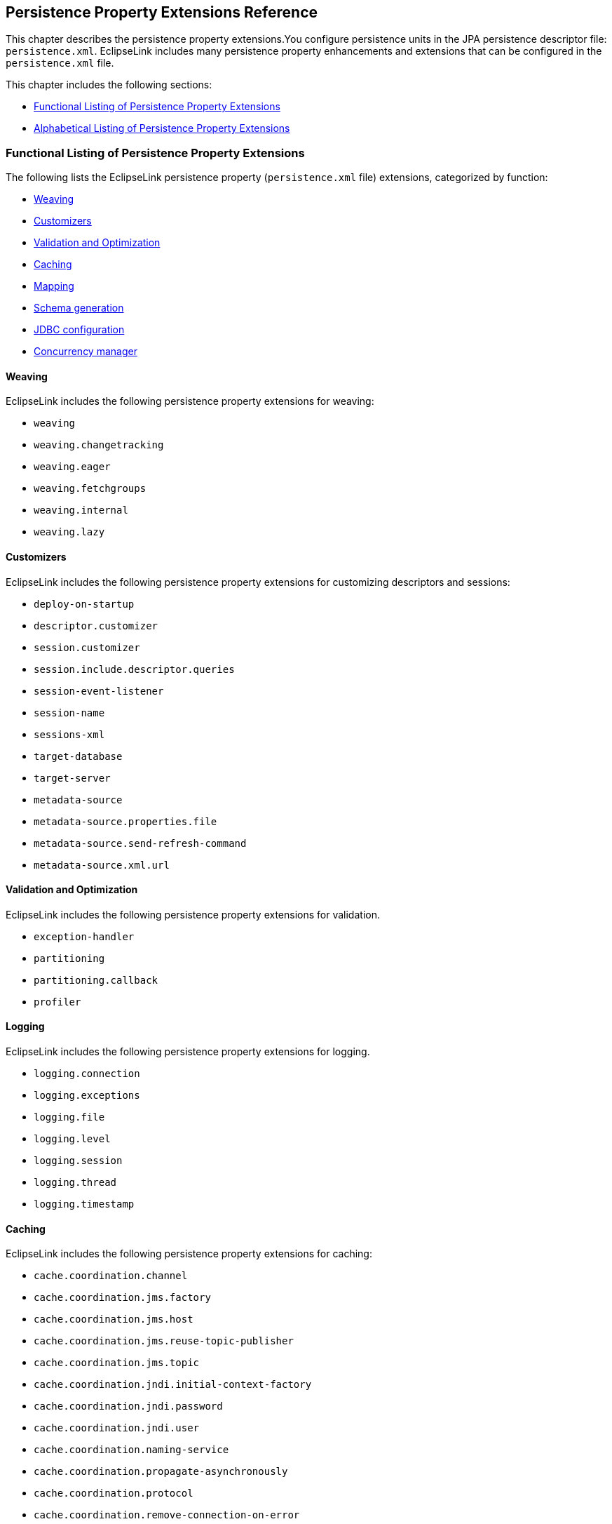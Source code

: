 ///////////////////////////////////////////////////////////////////////////////

    Copyright (c) 2022 Oracle and/or its affiliates. All rights reserved.

    This program and the accompanying materials are made available under the
    terms of the Eclipse Public License v. 2.0, which is available at
    http://www.eclipse.org/legal/epl-2.0.

    This Source Code may also be made available under the following Secondary
    Licenses when the conditions for such availability set forth in the
    Eclipse Public License v. 2.0 are satisfied: GNU General Public License,
    version 2 with the GNU Classpath Exception, which is available at
    https://www.gnu.org/software/classpath/license.html.

    SPDX-License-Identifier: EPL-2.0 OR GPL-2.0 WITH Classpath-exception-2.0

///////////////////////////////////////////////////////////////////////////////

:description: EclipseLink
:keywords: eclipselink, java, jpa, persistence, property

== Persistence Property Extensions Reference

[[TLJPA54085]]

This chapter describes the persistence property extensions.You configure
persistence units in the JPA persistence descriptor file:
`persistence.xml`. EclipseLink includes many persistence property
enhancements and extensions that can be configured in the
`persistence.xml` file.

This chapter includes the following sections:

* link:#CACGDIBI2[Functional Listing of Persistence Property Extensions]
* link:#CACBGBJG2[Alphabetical Listing of Persistence Property
Extensions]

[[CACGDIBI2]][[TLJPA1047]]

Functional Listing of Persistence Property Extensions
~~~~~~~~~~~~~~~~~~~~~~~~~~~~~~~~~~~~~~~~~~~~~~~~~~~~~

The following lists the EclipseLink persistence property
(`persistence.xml` file) extensions, categorized by function:

* link:#CACGCEIJ2[Weaving]
* link:#CACDIEID2[Customizers]
* link:#CACJHFEC2[Validation and Optimization]
* link:#CACDCCEG2[Caching]
* link:#CHDBDCHB2[Mapping]
* link:#CHDFDDBF[Schema generation]
* link:#CHDICECH2[JDBC configuration]
* link:#CHDFDDBF1[Concurrency manager]

[[CACGCEIJ2]][[TLJPA1049]]

Weaving
^^^^^^^

EclipseLink includes the following persistence property extensions for
weaving:

* `weaving`
* `weaving.changetracking`
* `weaving.eager`
* `weaving.fetchgroups`
* `weaving.internal`
* `weaving.lazy`

[[CACDIEID2]][[TLJPA1050]]

Customizers
^^^^^^^^^^^

EclipseLink includes the following persistence property extensions for
customizing descriptors and sessions:

* `deploy-on-startup`
* `descriptor.customizer`
* `session.customizer`
* `session.include.descriptor.queries`
* `session-event-listener`
* `session-name`
* `sessions-xml`
* `target-database`
* `target-server`
* `metadata-source`
* `metadata-source.properties.file`
* `metadata-source.send-refresh-command`
* `metadata-source.xml.url`

[[CACJHFEC2]][[TLJPA1051]]

Validation and Optimization
^^^^^^^^^^^^^^^^^^^^^^^^^^^

EclipseLink includes the following persistence property extensions for
validation.

* `exception-handler`
* `partitioning`
* `partitioning.callback`
* `profiler`

[[TLJPA827]]

[[sthref734]]

Logging
^^^^^^^

EclipseLink includes the following persistence property extensions for
logging.

* `logging.connection`
* `logging.exceptions`
* `logging.file`
* `logging.level`
* `logging.session`
* `logging.thread`
* `logging.timestamp`

[[CACDCCEG2]][[TLJPA1052]]

Caching
^^^^^^^

EclipseLink includes the following persistence property extensions for
caching:

* `cache.coordination.channel`
* `cache.coordination.jms.factory`
* `cache.coordination.jms.host`
* `cache.coordination.jms.reuse-topic-publisher`
* `cache.coordination.jms.topic`
* `cache.coordination.jndi.initial-context-factory`
* `cache.coordination.jndi.password`
* `cache.coordination.jndi.user`
* `cache.coordination.naming-service`
* `cache.coordination.propagate-asynchronously`
* `cache.coordination.protocol`
* `cache.coordination.remove-connection-on-error`
* `cache.coordination.rmi.announcement-delay`
* `cache.coordination.rmi.multicast-group`
* `cache.coordination.rmi.multicast-group`
* `cache.coordination.rmi.packet-time-to-live`
* `cache.coordination.rmi.url`
* `cache.coordination.thread.pool.size`
* `cache.database-event-listener`
* `cache.shared`
* `cache.size`
* `cache.type`
* `flush-clear.cache`

[[CHDBDCHB2]][[TLJPA1053]]

Mapping
^^^^^^^

EclipseLink includes the following persistence property extensions for
mappings:

* `composite-unit`
* `composite-unit.member`
* `composite-unit.properties`

[[CHDFDDBF]][[TLJPA54051]]

Schema generation
^^^^^^^^^^^^^^^^^

EclipseLink includes the following persistence property extensions for
mappings:

* `create-ddl-jdbc-file-name`
* `ddl.table-creation-suffix`
* `ddl-generation`
* `ddl-generation.output-mode`
* `drop-ddl-jdbc-file-name`

[[CHDICECH2]][[TLJPA1054]]

JDBC configuration
^^^^^^^^^^^^^^^^^^

EclipseLink includes the following persistence property extensions for
configuring JDBC connections and connection pooling:

* `connection-pool`
* `connection-pool.read`
* `connection-pool.sequence`
* `jdbc.allow-native-sql-queries`
* `jdbc.batch-writing`
* `jdbc.batch-writing.size`
* `jdbc.cache-statements`
* `jdbc.cache-statements.size`
* `jdbc.connector`
* `jdbc.exclusive-connection.is-lazy`
* `jdbc.exclusive-connection.mode`
* `jdbc.naming_into_indexed`
* `jdbc.native-sql`
* `jdbc.property`
* `jdbc.sql-cast`
* `jdbc.uppercase-columns`

[[CHDFDDBF1]][[TLJPA540511]]

Concurrency manager
^^^^^^^^^^^^^^^^^^^

EclipseLink includes the following persistence property extensions for
concurrency management:

* `concurrency.manager.waittime`
* `concurrency.manager.maxsleeptime`
* `concurrency.manager.maxfrequencytodumptinymessage`
* `concurrency.manager.maxfrequencytodumpmassivemessage`
* `concurrency.manager.allow.interruptedexception`
* `concurrency.manager.allow.concurrencyexception`
* `concurrency.manager.allow.readlockstacktrace`

[[CACBGBJG2]][[TLJPA1055]]

Alphabetical Listing of Persistence Property Extensions
~~~~~~~~~~~~~~~~~~~~~~~~~~~~~~~~~~~~~~~~~~~~~~~~~~~~~~~

The following lists the EclipseLink persistence property
(`persitence.xml` file) extensions, in alphabetical order:

* `application-location`
* `cache.coordination.channel`
* `cache.coordination.jms.factory`
* `cache.coordination.jms.host`
* `cache.coordination.jms.reuse-topic-publisher`
* `cache.coordination.jms.topic`
* `cache.coordination.jndi.initial-context-factory`
* `cache.coordination.jndi.password`
* `cache.coordination.jndi.user`
* `cache.coordination.naming-service`
* `cache.coordination.propagate-asynchronously`
* `cache.coordination.protocol`
* `cache.coordination.remove-connection-on-error`
* `cache.coordination.rmi.announcement-delay`
* `cache.coordination.rmi.multicast-group`
* `cache.coordination.rmi.multicast-group`
* `cache.coordination.rmi.packet-time-to-live`
* `cache.coordination.rmi.url`
* `cache.coordination.thread.pool.size`
* `cache.database-event-listener`
* `cache.shared`
* `cache.size`
* `cache.type`
* `classloader`
* `composite-unit`
* `composite-unit.member`
* `composite-unit.properties`
* `concurrency.manager.waittime`
* `concurrency.manager.maxsleeptime`
* `concurrency.manager.maxfrequencytodumptinymessage`
* `concurrency.manager.maxfrequencytodumpmassivemessage`
* `concurrency.manager.allow.interruptedexception`
* `concurrency.manager.allow.concurrencyexception`
* `concurrency.manager.allow.readlockstacktrace`
* `connection-pool`
* `connection-pool.read`
* `connection-pool.sequence`
* `create-ddl-jdbc-file-name`
* `ddl.table-creation-suffix`
* `ddl-generation`
* `ddl-generation.output-mode`
* `ddl.table-creation-suffix`
* `deploy-on-startup`
* `descriptor.customizer`
* `drop-ddl-jdbc-file-name`
* `exception-handler`
* `exclude-eclipselink-orm`
* `flush-clear.cache`
* `id-validation`
* `jdbc.allow-native-sql-queries`
* `jdbc.batch-writing`
* `jdbc.batch-writing.size`
* `jdbc.cache-statements`
* `jdbc.cache-statements.size`
* `jdbc.connector`
* `jdbc.exclusive-connection.is-lazy`
* `jdbc.exclusive-connection.mode`
* `jdbc.naming_into_indexed`
* `jdbc.native-sql`
* `jdbc.property`
* `jdbc.sql-cast`
* `jdbc.uppercase-columns`
* `jpa.uppercase-column-names`
* `jpql.parser`
* `jpql.validation`
* `logging.connection`
* `logging.exceptions`
* `logging.file`
* `logging.level`
* `logging.session`
* `logging.thread`
* `logging.timestamp`
* `metadata-source`
* `metadata-source.properties.file`
* `metadata-source.send-refresh-command`
* `metadata-source.xml.url`
* `nosql.connection-factory`
* `nosql.connection-spec`
* `nosql.property`
* `oracle.proxy-type`
* `orm.throw.exceptions`
* `orm.validate.schema`
* `partitioning`
* `partitioning.callback`
* `persistence-context.close-on-commit`
* `persistence-context.commit-without-persist-rules`
* `persistence-context.flush-mode`
* `persistence-context.persist-on-commit`
* `persistence-context.reference-mode`
* `persistenceunits`
* `persistencexml`
* `persisencexml.default`
* `profiler`
* `session.customizer`
* `session.include.descriptor.queries`
* `session-event-listener`
* `session-name`
* `sessions-xml`
* `target-database`
* `target-server`
* `temporal.mutable`
* `tenant-id`
* `transaction.join-existing`
* `tuning`
* `validate-existence`
* `validation-only`
* `weaving`
* `weaving.changetracking`
* `weaving.eager`
* `weaving.fetchgroups`
* `weaving.internal`
* `weaving.lazy`

[[CACHGDEJ]][[TLJPA1060]]

'''''

application-location
~~~~~~~~~~~~~~~~~~~~

Use the `eclipselink.application-location` property to specify the file
system directory in which EclipseLink writes (outputs) DDL files.

[[sthref735]]

* +
Values*

link:#CACBIDFB[Table 5-1] describes this persistence property's values.

[[TLJPA1061]][[sthref736]][[CACBIDFB]]

*_Table 5-1 Valid Values for application-location_*

[width="28%",cols="<100%,<",options="header",]
|=======================================================================
|*Value* |*Description*
|value |Directory location. The path must be fully qualified. For
Windows, use a backslash. For UNIX use a slash.
|=======================================================================

 +

[[sthref737]]

* +
Usage*

You may set this option only if the value of
`eclipselink.ddl-generation.output-mode` is `sql-script` or `both`.

[[sthref738]]

* +
Examples*

link:#CACGJACG[Example 5-1] shows how to use this property in the
`persistence.xml` file.

[[CACGJACG]][[TLJPA830]]

*_Example 5-1 Using application-location in persistence.xml_*

[source,oac_no_warn]
----
<property name="eclipselink.application-location" value="c:/YOURDIRECTORY/"/>
----

link:#CHDDIGII[Example 5-2] shows how to use this property in a property
map.

[[CHDDIGII]][[TLJPA54155]]

*_Example 5-2 Using application-location in a Property Map_*

[source,oac_no_warn]
----
import org.eclipse.persistence.config.PersistenceUnitProperties;
propertiesMap.put(PersistenceUnitProperties.APPLICATION_LOCATION,
"c:/YOURDIRECTORY/");
----

[[sthref739]]

* +
See Also*

For more information, see:

* link:#BABCDHBB["ddl-generation.output-mode"]

[[BABGBAEC]][[TLJPA1062]]

'''''

cache.coordination.channel
~~~~~~~~~~~~~~~~~~~~~~~~~~

Use the `eclipselink.cache.coordination.channel` property to configure
cache coordination for a clustered environment.

[[sthref740]]

* +
Values*

link:#BABDCBBB[Table 5-2] describes this persistence property's values.

[[TLJPA1063]][[sthref741]][[BABDCBBB]]

*_Table 5-2 Valid Values for cache.coordination.channel_*

[width="28%",cols="<100%,<",options="header",]
|=======================================================================
|*Value* |*Description*
|channel name a|
The channel used for cache coordination. All persistence units using the
same channel will be coordinated.

Default: `EclipseLinkCommandChannel`

|=======================================================================

 +

[[sthref742]]

* +
Usage*

If multiple EclipseLink deployments reside on the same network, they
should be in different channels.

[[sthref743]]

* +
Examples*

link:#BABBJEBD[Example 5-3] shows how to use this property in the
`persistence.xml` file.

[[BABBJEBD]][[TLJPA831]]

*_Example 5-3 Using application-location in persistence.xml_*

[source,oac_no_warn]
----
<property name="eclipselink.cache.coordination.channel" value="EmployeeChannel" />
----

link:#CHDDBGHI[Example 5-4] shows how to use this property in a property
map.

[[CHDDBGHI]][[TLJPA54156]]

*_Example 5-4 Using cache.coordination.channel in a Property Map_*

[source,oac_no_warn]
----
import org.eclipse.persistence.config.PersistenceUnitProperties;
propertiesMap.put(PersistenceUnitProperties.CACHE_COORDINATION_CHANNEL,
"myChannel");
----

[[sthref744]]

* +
See Also*

For more information, see:

* link:annotations_ref.htm#CHDBBIHE["@Cache"]
* "Cache Coordination" in _Understanding EclipseLink_
* "Scaling EclipseLink Applications in Clusters" in _Solutions Guide for
EclispeLink_

[[BABJGCIF]][[TLJPA54086]]

'''''

cache.coordination.jms.factory
~~~~~~~~~~~~~~~~~~~~~~~~~~~~~~

Use the `eclipselink.cache.coordination.jms.factory` property to
configure the JMS topic connection factory name, when using JMS
coordination for a clustered environment.

[[sthref745]]

* +
Values*

link:#CACBGAJC[Table 5-3] describes this persistence property's values.

[[TLJPA54087]][[sthref746]][[CACBGAJC]]

*_Table 5-3 Valid Values for cache.coordination.jms.factory_*

[width="28%",cols="<100%,<",options="header",]
|===============================================
|*Value* |*Description*
|name a|
The JMS topic connection factory name.

Default: `jms/EclipseLinkTopicConnectionFactory`

|===============================================

 +

[[sthref747]]

* +
Usage*

Use this property for JMS coordination (when
`eclipselink.cache.coordination.protocol` = `jms`).

[[sthref748]]

* +
Examples*

See link:#BABHGIFC[Example 5-13] for information on how to use this
property.

[[sthref749]]

* +
See Also*

For more information, see:

* link:#cachecoordinationprotocol["cache.coordination.protocol"]
* "Cache Coordination" in _Understanding EclipseLink_
* "Scaling EclipseLink Applications in Clusters" in _Solutions Guide for
EclispeLink_

[[BABJGJGI]][[TLJPA1066]]

'''''

cache.coordination.jms.host
~~~~~~~~~~~~~~~~~~~~~~~~~~~

Use the `eclipselink.cache.coordination.jms.host` property to configure
the URL of the JMS server that hosts the topic, when using JMS
coordination for a clustered environment.

[[sthref750]]

* +
Values*

link:#BABHHADG[Table 5-4] describes this persistence property's values.

[[TLJPA1067]][[sthref751]][[BABHHADG]]

*_Table 5-4 Valid Values for cache.coordination.jms.host_*

[width="28%",cols="<100%,<",options="header",]
|=======================================================================
|*Value* |*Description*
|url a|
The fully-qualified URL for the JMS server.

This is not required if the topic is distributed across the cluster
(that is, it can be looked up in local JNDI).

|=======================================================================

 +

[[sthref752]]

* +
Usage*

Use this property for JMS coordination (when
`eclipselink.cache.coordination.protocol` = `jms`). You must use a fully
qualified URL.

[[sthref753]]

* +
Examples*

See link:#BABHGIFC[Example 5-13] for information on how to use this
property.

[[sthref754]]

* +
See Also*

For more information, see:

* link:#cachecoordinationprotocol["cache.coordination.protocol"]
* "Cache Coordination" in _Understanding EclipseLink_
* "Scaling EclipseLink Applications in Clusters" in _Solutions Guide for
EclispeLink_

[[CHDHJECA]][[TLJPA54088]]

'''''

cache.coordination.jms.reuse-topic-publisher
~~~~~~~~~~~~~~~~~~~~~~~~~~~~~~~~~~~~~~~~~~~~

Use the `eclipselink.cache.coordination.jms.reuse-topic-publisher`
property to specify if the JSM transport manager should cache a
`TopicPubliser` and reuse it for all cache coordination publishing.

[[sthref755]]

* +
Values*

link:#CACFGJBJ[Table 5-5] describes this persistence property's values.

[[TLJPA54089]][[sthref756]][[CACFGJBJ]]

*_Table 5-5 Valid Values for
cache.coordination.jms.reuse-topic-publisher_*

[width="28%",cols="<100%,<",options="header",]
|======================================================
|*Value* |*Description*
|`true` |Caches the topic publisher.
|`false` |(Default) Does not cache the topic publisher.
|======================================================

 +

[[sthref757]]

* +
Usage*

Use this property for JMS coordination (when
`eclipselink.cache.coordination.protocol` = `jms`).

[[sthref758]]

* +
Examples*

See link:#BABHGIFC[Example 5-13] for information on how to use this
property.

[[sthref759]]

* +
See Also*

For more information, see:

* link:#cachecoordinationprotocol["cache.coordination.protocol"]
* "Cache Coordination" in _Understanding EclipseLink_
* "Scaling EclipseLink Applications in Clusters" in _Solutions Guide for
EclispeLink_

[[BABHEFCJ]][[TLJPA834]]

'''''

cache.coordination.jms.topic
~~~~~~~~~~~~~~~~~~~~~~~~~~~~

Use the `eclipselink.cache.coordination.jms.topic` property to set the
JMS topic name, when using JMS coordination for a clustered environment.

[[sthref760]]

* +
Values*

link:#BABFEBJD[Table 5-6] describes this persistence property's values.

[[TLJPA835]][[sthref761]][[BABFEBJD]]

*_Table 5-6 Valid Values for cache.coordination.jms.topic_*

[width="28%",cols="<100%,<",options="header",]
|==============================
|*Value* |*Description*
|name a|
Set the JMS topic name.

Default: `jms/EclipseLinkTopic`

|==============================

 +

[[sthref762]]

* +
Usage*

Use this property for JMS coordination (when
`eclipselink.cache.coordination.protocol` = `jms`).

[[sthref763]]

* +
Examples*

See link:#BABHGIFC[Example 5-13] for information on how to use this
property.

[[sthref764]]

* +
See Also*

For more information, see:

* link:#cachecoordinationprotocol["cache.coordination.protocol"]
* "Cache Coordination" in _Understanding EclipseLink_
* "Scaling EclipseLink Applications in Clusters" in _Solutions Guide for
EclispeLink_

[[BABFBHGI]][[TLJPA54090]]

'''''

cache.coordination.jndi.initial-context-factory
~~~~~~~~~~~~~~~~~~~~~~~~~~~~~~~~~~~~~~~~~~~~~~~

Use the `eclipselink.cache.coordination.jndi.initial-context-factory`
property to set the JNDI `InitialContext` factory, when using cache
coordination for a clustered environment.

[[sthref765]]

* +
Values*

link:#CACBDFGG[Table 5-7] describes this persistence property's values.

[[TLJPA54091]][[sthref766]][[CACBDFGG]]

*_Table 5-7 Valid Values for
cache.coordination.jndi.initial-context-factory_*

[width="28%",cols="<100%,<",options="header",]
|================================================
|*Value* |*Description*
|name |Name of the JNDI `InitialContext` factory.
|================================================

 +

[[sthref767]]

* +
Usage*

Normally, you will not need this property when connecting to the local
server.

[[sthref768]]

* +
Examples*

link:#CHDBIAHF[Example 5-5] shows how to use this property in the
`persistence.xml` file.

[[CHDBIAHF]][[TLJPA54138]]

*_Example 5-5 Using cache.coordination.jndi.initial-context-factory in
persistence.xml._*

[source,oac_no_warn]
----
<property name="eclipselink.cache.coordination.jndi.initial-context-factory"
value="weblogic.jndi.WLInitialContextFactory/>
----

link:#CHDGJAGI[Example 5-6] shows how to use this property in a property
map.

[[CHDGJAGI]][[TLJPA54157]]

*_Example 5-6 Using cache.coordination.jndi.initial-context-factory in a
property map_*

[source,oac_no_warn]
----
import org.eclipse.persistence.config.PersistenceUnitProperties;
propertyMap.put
(PersistenceUnitProperties.CACEH_COORDINATION_JNDI_INITIAL_CONTEXT_FACTORY,
"weblogic.jndi.WLInitialContextFactory");
----

[[sthref769]]

* +
See Also*

For more information, see:

* link:#cachecoordinationprotocol["cache.coordination.protocol"]
* "Cache Coordination" in _Understanding EclipseLink_
* "Scaling EclipseLink Applications in Clusters" in _Solutions Guide for
EclispeLink_

[[BABJBCCF]][[TLJPA838]]

'''''

cache.coordination.jndi.password
~~~~~~~~~~~~~~~~~~~~~~~~~~~~~~~~

Use the `eclipselink.cache.coordination.jndi.password` property to set
the password for the `cache.coordination.jndi.user`, when using cache
coordination for a clustered environment.

[[sthref770]]

* +
Values*

link:#BABCDCAB[Table 5-8] describes this persistence property's values.

[[TLJPA839]][[sthref771]][[BABCDCAB]]

*_Table 5-8 Valid Values for cache.coordination.jndi.password_*

[width="28%",cols="<100%,<",options="header",]
|=====================================================================
|*Value* |*Description*
|value |Password for the link:#BABGAEHE[cache.coordination.jndi.user].
|=====================================================================

 +

[[sthref772]]

* +
Usage*

Normally, you will not need this property when connecting to the local
server.

[[sthref773]]

* +
Examples*

link:#BABEDFDG[Example 5-7] shows how to use this propery in the
`persistence.xml` file.

[[BABEDFDG]][[TLJPA840]]

*_Example 5-7 Using cache.coordination.jndi.password in
persistence.xml_*

[source,oac_no_warn]
----
<property name="eclipselink.cache.coordination.jndi.user" value="USERNAME"/>
<property name="eclipselink.cache.coordination.jndi.password" value="PASSWORD"/>
----

link:#CHDDGDHG[Example 5-8] shows how to use this property in a property
map.

[[CHDDGDHG]][[TLJPA54158]]

*_Example 5-8 Using cache.coordination.jndi.password in a Property Map_*

[source,oac_no_warn]
----
import org.eclipse.persistence.config.PersistenceUnitProperties;
propertyMap.put(PersistenceUnitProperties.CACHE_COORDINATION_JNDI_USER,
"USERNAME");
propertyMap.put(PersistenceUnitProperties.CACHE_COORDINATION_JNDI_PASSWORD,
"PASSWORD");
----

[[sthref774]]

* +
See Also*

For more information, see:

* link:#BABGAEHE["cache.coordination.jndi.user"]
* link:#cachecoordinationprotocol["cache.coordination.protocol"]
* "Cache Coordination" in _Understanding EclipseLink_
* "Scaling EclipseLink Applications in Clusters" in _Solutions Guide for
EclispeLink_

[[BABGAEHE]][[TLJPA841]]

'''''

cache.coordination.jndi.user
~~~~~~~~~~~~~~~~~~~~~~~~~~~~

Use the `eclipselink.cache.coordination.jndi.user` property to set JNDI
naming service user, when using cache coordination for a clustered
environment.

[[sthref775]]

* +
Values*

link:#BABJECGE[Table 5-9] describes this persistence property's values.

[[TLJPA842]][[sthref776]][[BABJECGE]]

*_Table 5-9 Valid Values for cache.coordination.jndi.user_*

[width="28%",cols="<100%,<",options="header",]
|======================
|*Value* |*Description*
|value |The JNDI user.
|======================

 +

[[sthref777]]

* +
Usage*

Normally, you will not need this property when connecting to the local
server.

[[sthref778]]

* +
Examples*

See link:#BABHGIFC[Example 5-13] for information on how to use this
property.

[[sthref779]]

* +
See Also*

For more information, see:

* link:#BABJBCCF["cache.coordination.jndi.password"]
* link:#cachecoordinationprotocol["cache.coordination.protocol"]
* "Cache Coordination" in _Understanding EclipseLink_
* "Scaling EclipseLink Applications in Clusters" in _Solutions Guide for
EclispeLink_

[[BABIEEBH]][[TLJPA843]]

'''''

cache.coordination.naming-service
~~~~~~~~~~~~~~~~~~~~~~~~~~~~~~~~~

Use the `eclipselink.cache.coordination.naming-service` property to
specify the naming service to use, when using cache coordination for a
clustered environment.

[[sthref780]]

* +
Values*

link:#BABEFFAF[Table 5-10] describes this persistence property's values.

[[TLJPA844]][[sthref781]][[BABEFFAF]]

*_Table 5-10 Valid Values for cache.coordination.naming-service_*

[width="28%",cols="<100%,<",options="header",]
|======================
|*Value* |*Description*
|`jndi` |Uses JNDI.
|`rmi` |Configures RMI.
|======================

 +

[[sthref782]]

* +
Usage*

Cache coordination must be enabled.

[[sthref783]]

* +
Examples*

link:#BABGAFBA[Example 5-9] shows how to use this property in the
`persistence.xml` file.

[[BABGAFBA]][[TLJPA845]]

*_Example 5-9 Using cache.coordination.naming-service in
persistence.xml_*

[source,oac_no_warn]
----
<property name="eclipselink.cache.coordination" value="true"/>
<property name="eclipselink.cache.coordination.naming-service" value="jndi"/>
----

link:#CHDGAICF[Example 5-10] shows how to use this property in a
property map.

[[CHDGAICF]][[TLJPA54159]]

*_Example 5-10 Using cache.coordination.naming-service in a Property
Map_*

[source,oac_no_warn]
----
import org.eclipse.persistence.config.PersistenceUnitProperties;
propertyMap.put(PersistenceUnitProperties.CACHE_COORDINATION_NAMING_SERVICE,
"jndi");
----

[[sthref784]]

* +
See Also*

For more information, see:

* link:#cachecoordinationprotocol["cache.coordination.protocol"]
* "Cache Coordination" in _Understanding EclipseLink_
* "Scaling EclipseLink Applications in Clusters" in _Solutions Guide for
EclispeLink_

[[BABDFGGD]][[TLJPA846]]

'''''

cache.coordination.propagate-asynchronously
~~~~~~~~~~~~~~~~~~~~~~~~~~~~~~~~~~~~~~~~~~~

Use the `eclipselink.cache.coordination.propagate-asynchronously`
property to specify if the coordination broadcast should occur
asynchronously with the committing thread.

The property configures cache coordination for a clustered environment.
Set if the coordination broadcast should occur asynchronously with the
committing thread. This means the coordination will be complete before
the thread returns from the commit of the transaction.

[[sthref785]]

* +
Values*

link:#BABBGGGD[Table 5-11] describes this persistence property's values.

[[TLJPA847]][[sthref786]][[BABBGGGD]]

*_Table 5-11 Valid Values for
cache.coordination.propagate-asynchronously_*

[width="28%",cols="<100%,<",options="header",]
|=======================================================================
|*Value* |*Description*
|`true` |(Default) EclipseLink will broadcast asynchronously. The
coordination will be complete before the thread returns from the
committing the transaction.

|`false` |EclipseLink will broadcast synchronously.
|=======================================================================

 +

[[sthref787]]

* +
Usage*

JMS cache coordination is always asynchronous, regardless of this
setting.

By default, RMI cache coordination is asynchronous. Use synchronous
(`eclipselink.cache.coordination.propagate-asynchronously` = `false`) to
ensure that all servers are updated before the request returns.

[[sthref788]]

* +
Examples*

link:#BABCBHJG[Example 5-11] shows how to use this property in the
`persistence.xml` file.

[[BABCBHJG]][[TLJPA848]]

*_Example 5-11 Using cache.coordination.propagate-asynchronously in
persistence.xml_*

[source,oac_no_warn]
----
<property name="eclipselink.cache.coordination.propagate-asynchronously"
value="false" />
----

link:#CHDCDGIC[Example 5-12] shows how to use this property in a
property map.

[[CHDCDGIC]][[TLJPA54160]]

*_Example 5-12 Using cache.coordination.propagate-asynchronously in a
Property Map_*

[source,oac_no_warn]
----
import org.eclipse.persistence.config.PersistenceUnitProperties;
propertyMap.put
(PersistenceUnitProperties.CACHE_COORDINATION_PROPAGATE_ASYNCHRONOUSLY,
"false");
----

[[sthref789]]

* +
See Also*

For more information, see:

* link:#cachecoordinationprotocol["cache.coordination.protocol"]
* "Cache Coordination" in _Understanding EclipseLink_
* "Scaling EclipseLink Applications in Clusters" in _Solutions Guide for
EclispeLink_

[[cachecoordinationprotocol]][[TLJPA1068]]

'''''

cache.coordination.protocol
~~~~~~~~~~~~~~~~~~~~~~~~~~~

Use the `eclipselink.cache.coordination.protocol` property to specify
the cache coordination protocol to use. Depending on the cache
configuration for each descriptor, this will broadcast cache updates or
inserts to the cluster to update or invalidate each session's cache.

[[sthref790]]

* +
Values*

link:#BABCEGFF[Table 5-12] describes this persistence property's values.

[[TLJPA849]][[sthref791]][[BABCEGFF]]

*_Table 5-12 Valid Values for cache.coordination.protocol_*

[width="28%",cols="<100%,<",options="header",]
|=======================================================================
|*Value* |*Description*
|`jms` |Use Java Message Service (JMS) to broadcast changes.

|`jms-publishing` |Use an EJB MessageDrivenBean to be used to broadcast
changes. You must configure the MessageDrivenBean separately.

|`rmi` |Use Java Remote Method Invocation (RMI) to broadcast changes.

|`rmi-iiop` |Use RMI over the Internet Inter-Orb Protocol (IIOP) to
broadcast changes.

|ClassName |The name of a subclass implementation of the
`TransportManager` abstract class
|=======================================================================

 +

[[sthref792]]

* +
Usage*

You must specify the `cache.coordination.protocol` for every persistence
unit and session in the cluster.

[[sthref793]]

* +
Examples*

link:#BABHGIFC[Example 5-13] shows how configure JMS cache coordination
in the `persistence.xml` file.

[[BABHGIFC]][[TLJPA850]]

*_Example 5-13 Configuring JMS Cache Coordination in persistence.xml_*

[source,oac_no_warn]
----
<property name="eclipselink.cache.coordination.protocol" value="jms" />
<property name="eclipselink.cache.coordination.jms.topic"
value="jms/EmployeeTopic" />
<property name="eclipselink.cache.coordination.jms.factory"
value="jms/EmployeeTopicConnectionFactory" />
----

If your application _is not_ running in a cluster, you must provide the
URL:

[source,oac_no_warn]
----
<property name="eclipselink.cache.coordination.jms.host"
value="t3://myserver:7001/" />
----

You can also include a username and password, if required, to access the
server (for example, if on a separate domain):

[source,oac_no_warn]
----
<property name="eclipselink.cache.coordination.jndi.user" value="weblogic" />
<property name="eclipselink.cache.coordination.jndi.password" value="welcome1" />
----

link:#BABJDAIB[Example 5-14] shows how to configure RMI cache
coordination in the `persistence.xml` file.

[[BABJDAIB]][[TLJPA851]]

*_Example 5-14 Configuring RMI Cache Coordination in persistence.xml_*

[source,oac_no_warn]
----
<property name="eclipselink.cache.coordination.protocol" value="rmi" />
----

If your application _is not_ running in a cluster, you must provide the
URL:

[source,oac_no_warn]
----
<property name="eclipselink.cache.coordination.rmi.url"
value="t3://myserver:7001/" />
----

You can also include a username and password, if required, to access the
server (for example, if on a separate domain):

[source,oac_no_warn]
----
<property name="eclipselink.cache.coordination.jndi.user" value="weblogic" />
<property name="eclipselink.cache.coordination.jndi.password" value="welcome1" />
----

By default, RMI cache coordination broadcasts are asynchronous. You can
override this, if needed:

[source,oac_no_warn]
----
<property name="eclipselink.cache.coordination.propagate-asynchronously"
value="false" />
----

If you have multiple applications on the same server or network, you can
specify a separate cache coordination channel for each application:

[source,oac_no_warn]
----
<property name="eclipselink.cache.coordination.channel" value="EmployeeChannel" />
----

RMI cache coordination uses a multicast socket to allow servers to find
each other. You can configure the multicast settings, if needed:

[source,oac_no_warn]
----
<property name="eclipselink.cache.coordination.rmi.announcement-delay"
value="1000" />
<property name="eclipselink.cache.coordination.rmi.multicast-group"
value="239.192.0.0" />
<property name="eclipselink.cache.coordination.rmi.multicast-group.port"
value="3121" />
<property name="eclipselink.cache.coordination.packet-time-to-live" value="2" />
----

[[sthref794]]

* +
See Also*

For more information, see:

* link:#BABGBAEC["cache.coordination.channel"]
* link:#BABJGCIF["cache.coordination.jms.factory"]
* link:#BABJGJGI["cache.coordination.jms.host"]
* link:#CHDHJECA[cache.coordination.jms.reuse-topic-publisher]link:#CHDHJECA["cache.coordination.jms.reuse-topic-publisher"]
* link:#BABHEFCJ["cache.coordination.jms.topic"]
* link:#BABFBHGI["cache.coordination.jndi.initial-context-factory"]
* link:#BABJBCCF["cache.coordination.jndi.password"]
* link:#BABGAEHE["cache.coordination.jndi.user"]
* link:#BABIEEBH["cache.coordination.naming-service"]
* link:#BABDFGGD["cache.coordination.propagate-asynchronously"]
* link:#BABIEJED["cache.coordination.remove-connection-on-error"]
* link:#BABDGCDE["cache.coordination.rmi.announcement-delay"]
* link:#BABDGFEI["cache.coordination.rmi.multicast-group"]
* link:#BABDGFEI["cache.coordination.rmi.multicast-group"]
* link:#BABFBDBJ["cache.coordination.rmi.packet-time-to-live"]
* link:#BABCJIFC["cache.coordination.rmi.url"]
* link:#BABFJGIF["cache.coordination.thread.pool.size"]
* Cache Coordination Examples
`http://wiki.eclipse.org/EclipseLink/Examples/JPA/CacheCoordination`
* "Clustering and Cache Coordination"
`http://wiki.eclipse.org/EclipseLink/UserGuide/JPA/Basic_JPA_Development/Caching/Coordination`

[[BABIEJED]][[TLJPA852]]

'''''

cache.coordination.remove-connection-on-error
~~~~~~~~~~~~~~~~~~~~~~~~~~~~~~~~~~~~~~~~~~~~~

Use the `eclipselink.cache.coordination.remove-connection-on-error`
property to specify if the connection should be removed if EclipseLink
encounters a communication error when coordinating the cache.

[[sthref795]]

* +
Values*

link:#CJHBHDJH[Table 5-13] describes this persistence property's values.

[[TLJPA853]][[sthref796]][[CJHBHDJH]]

*_Table 5-13 Valid Values for
cache.coordination.remove-connection-on-error_*

[width="28%",cols="<100%,<",options="header",]
|=======================================================================
|*Value* |*Description*
|`true` |Removes the connection if a communication error occurs.
EclipseLink will reconnect when the server becomes available.

|`false` |(Default) Does not remove the connection if a communication
error occurs.
|=======================================================================

 +

[[sthref797]]

* +
Usage*

Normally, this is used for RMI connections in the event that a server
goes down.

[[sthref798]]

* +
Examples*

link:#BABGBHBE[Example 5-15] shows how to use this property in the
`persistence.xml` file.

[[BABGBHBE]][[TLJPA854]]

*_Example 5-15 Using cache.coordination.remove-connection-on-error in
peristence.xml_*

[source,oac_no_warn]
----
<property name="eclipselink.cache.coordination.remove-connection-on-error"
value="true"/>
----

link:#CHDDAIAI[Example 5-16] shows how to use this property in a
property map.

[[CHDDAIAI]][[TLJPA54161]]

*_Example 5-16 Using cache.coordination.remove-connection-on_error in a
property map_*

[source,oac_no_warn]
----
import org.eclipse.persistence.config.PersistenceUnitProperties;
propertyMap.put
(PersistenceUnitProperties.CACHE_COORDINATION_REMOVE_CONNECTION_ON_ERROR,"true");
----

[[sthref799]]

* +
See Also*

For more information, see:

* link:#cachecoordinationprotocol["cache.coordination.protocol"]
* "Cache Coordination" in _Understanding EclipseLink_
* "Scaling EclipseLink Applications in Clusters" in _Solutions Guide for
EclispeLink_

[[BABDGCDE]][[TLJPA855]]

'''''

cache.coordination.rmi.announcement-delay
~~~~~~~~~~~~~~~~~~~~~~~~~~~~~~~~~~~~~~~~~

Use the `eclipselink.cache.coordination.rmi.announcement-delay` property
to set the time (in milliseconds) to wait for announcements from other
cluster members on startup.

[[sthref800]]

* +
Values*

link:#BABCEDJF[Table 5-14] describes this persistence property's values.

[[TLJPA856]][[sthref801]][[BABCEDJF]]

*_Table 5-14 Valid Values for
cache.coordination.rmi.announcement-delay_*

[width="28%",cols="<100%,<",options="header",]
|============================================================
|*Value* |*Description*
|Numeric a|
Time (in milliseconds) to wait for announcements, on startup.

Default: *1000*

|============================================================

 +

[[sthref802]]

* +
Usage*

Use this property for RMI coordination (when
`eclipselink.cache.coordination.protocol` = `rmi`).

[[sthref803]]

* +
Examples*

See link:#BABJDAIB[Example 5-14] for information on how to use this
property.

[[sthref804]]

* +
See Also*

For more information, see:

* link:#cachecoordinationprotocol["cache.coordination.protocol"]
* "Cache Coordination" in _Understanding EclipseLink_
* "Scaling EclipseLink Applications in Clusters" in _Solutions Guide for
EclispeLink_

[[BABDGFEI]][[TLJPA857]]

'''''

cache.coordination.rmi.multicast-group
~~~~~~~~~~~~~~~~~~~~~~~~~~~~~~~~~~~~~~

Use the `eclipselink.cache.coordination.rmi.multicast-group` property to
set the multicast socket group address (used to find other members of
the cluster), when using cache coordination for a clustered environment.

[[sthref805]]

* +
Values*

link:#BABDIBJH[Table 5-15] describes this persistence property's values.

[[TLJPA858]][[sthref806]][[BABDIBJH]]

*_Table 5-15 Valid Values for cache.coordination.rmi.multicast-group_*

[width="28%",cols="<100%,<",options="header",]
|=====================================
|*Value* |*Description*
|Numeric a|
Set the multicast socket group address

Default: `239.192.0.0`

|=====================================

 +

[[sthref807]]

* +
Usage*

Use this property for RMI coordination (when
`eclipselink.cache.coordination.protocol` = `rmi`).

[[sthref808]]

* +
Examples*

See link:#BABJDAIB[Example 5-14] for information on how to use this
property.

[[sthref809]]

* +
See Also*

For more information, see:

* link:#cachecoordinationprotocol["cache.coordination.protocol"]
* "Cache Coordination" in _Understanding EclipseLink_
* "Scaling EclipseLink Applications in Clusters" in _Solutions Guide for
EclispeLink_

[[TLJPA54092]]

'''''

[[sthref810]]

cache.coordination.rmi.multicast-group.port
~~~~~~~~~~~~~~~~~~~~~~~~~~~~~~~~~~~~~~~~~~~

Use the `eclipselink.cache.coordination.rmi.multicast-group.port`
property to set the multicast socket group port (used to find other
members of the cluster), when using cache coordination for a clustered
environment.

[[sthref811]]

* +
Values*

link:#CACFAGIE[Table 5-16] describes this persistence property's values.

[[TLJPA54093]][[sthref812]][[CACFAGIE]]

*_Table 5-16 Valid Values for
cache.coordination.rmi.multicast-group.port_*

[width="28%",cols="<100%,<",options="header",]
|===================================
|*Value* |*Description*
|Numeric a|
Set the multicast socket group port.

Default: `3121`

|===================================

 +

[[sthref813]]

* +
Usage*

Use this property for RMI coordination (when
`eclipselink.cache.coordination.protocol` = `rmi`).

[[sthref814]]

* +
Examples*

See link:#BABJDAIB[Example 5-14] for information on how to use this
property.

[[sthref815]]

* +
See Also*

For more information, see:

* link:#cachecoordinationprotocol["cache.coordination.protocol"]
* "Cache Coordination" in _Understanding EclipseLink_
* "Scaling EclipseLink Applications in Clusters" in _Solutions Guide for
EclispeLink_

[[BABFBDBJ]][[TLJPA861]]

'''''

cache.coordination.rmi.packet-time-to-live
~~~~~~~~~~~~~~~~~~~~~~~~~~~~~~~~~~~~~~~~~~

Use the `eclipselink.cache.coordination.rmi.packet-time-to-live`
property to set the number of hops the session announcement data packets
will take before expiring. The multicast group is used to find other
members of the cluster.

[[sthref816]]

* +
Values*

link:#BABHDDBG[Table 5-17] describes this persistence property's values.

[[TLJPA862]][[sthref817]][[BABHDDBG]]

*_Table 5-17 Valid Values for
cache.coordination.rmi.packet-time-to-live_*

[width="17%",cols="<100%,<",options="header",]
|=======================================================================
|*Value* |*Description*
|Numeric a|
Number of hops the session announcement data packets will take before
expiring.

Default: `2`

|=======================================================================

 +

[[sthref818]]

* +
Usage*

If sessions are hosted on different LANs that are part of WAN, the
announcement sent by one session may not reach other sessions. In this
case, consult your network administrator for the correct time-to-live
value or test your network by increasing the value until each session
receives announcement sent by others.

Use this property for RMI coordination (when
`eclipselink.cache.coordination.protocol` = `rmi`).

[[sthref819]]

* +
Examples*

See link:#BABJDAIB[Example 5-14] for information on how to use this
property.

[[sthref820]]

* +
See Also*

For more information, see:

* link:#cachecoordinationprotocol["cache.coordination.protocol"]
* "Cache Coordination" in _Understanding EclipseLink_
* "Scaling EclipseLink Applications in Clusters" in _Solutions Guide for
EclispeLink_

[[BABCJIFC]][[TLJPA863]]

'''''

cache.coordination.rmi.url
~~~~~~~~~~~~~~~~~~~~~~~~~~

Use the `eclipselink.cache.coordination.rmi.url` property to set the URL
of the host server. This is the URL that other cluster member use to
connect to this host.

[[sthref821]]

* +
Values*

link:#BABHIFGF[Table 5-18] describes this persistence property's values.

[[TLJPA864]][[sthref822]][[BABHIFGF]]

*_Table 5-18 Valid Values for cache.coordination.rmi.url_*

[width="28%",cols="<100%,<",options="header",]
|======================
|*Value* |*Description*
|url a|
URL of the host server

Default: `local`

|======================

 +

[[sthref823]]

* +
Usage*

Use this property for RMI coordination (when
`eclipselink.cache.coordination.protocol` = `rmi`).

This may not be required in a clustered environment where JNDI is
replicated. You can also set the location as a System property or using
a `SessionCustomizer` to avoid requiring a separate `persistence.xml`
file per server.

[[sthref824]]

* +
Examples*

See link:#BABJDAIB[Example 5-14] for information on how to use this
property.

[[sthref825]]

* +
See Also*

For more information, see:

* link:#cachecoordinationprotocol["cache.coordination.protocol"]
* "Cache Coordination" in _Understanding EclipseLink_
* "Scaling EclipseLink Applications in Clusters" in _Solutions Guide for
EclispeLink_

[[BABFJGIF]][[TLJPA865]]

'''''

cache.coordination.thread.pool.size
~~~~~~~~~~~~~~~~~~~~~~~~~~~~~~~~~~~

Use the `eclipselink.cache.coordination.thread.pool.size` property to
configure the size of the thread pool, for cache coordination threads.

[[sthref826]]

* +
Values*

link:#BABIHIHC[Table 5-19] describes this persistence property's values.

[[TLJPA866]][[sthref827]][[BABIHIHC]]

*_Table 5-19 Valid Values for cache.coordination.thread.pool.size_*

[width="28%",cols="<100%,<",options="header",]
|=======================================================================
|*Value* |*Description*
|Numeric a|
Size of the thread pool. If `0`, EclipseLink does not use a thread pool;
instead threads are spawned when required.

Default: `32`

|=======================================================================

 +

[[sthref828]]

* +
Usage*

For RMI cache coordination, EclipseLink spawns one thread per node to
send change notifications and one thread to listen for new node
notifications.

For JMS cache coordination, EclipseLink spawns one thread to _receive_
JMS change notification messages (unless MDB is used) and one thread to
_process_ the change notification (unless MDB is used).

[[sthref829]]

* +
Examples*

link:#CHDEFIEH[Example 5-17] shows how to use this property in the
`persistence.xml` file.

[[CHDEFIEH]][[TLJPA54139]]

*_Example 5-17 Using cache.coordination.thread.pool.size in
persistence.xml_*

[source,oac_no_warn]
----
<property name="eclipselink.cache.coordination.thread.pool.size" 
value="48"/>
----

link:#CHDHEAHC[Example 5-18] shows how to use this property in a
property map.

[[CHDHEAHC]][[TLJPA54162]]

*_Example 5-18 Using cache.coordination.thread.pool.size in a Property
Map_*

[source,oac_no_warn]
----
import org.eclipse.persistence.config.PersistenceUnitProperties;
propertyMap.put(PersistenceUnitProperties.CACHE_COORDINATION_THREAD_POOL_SIZE,
"48");
----

[[sthref830]]

* +
See Also*

For more information, see:

* link:#cachecoordinationprotocol["cache.coordination.protocol"]
* "Cache Coordination" in _Understanding EclipseLink_
* "Scaling EclipseLink Applications in Clusters" in _Solutions Guide for
EclispeLink_

[[CCHEEFGA]][[TLJPA867]]

'''''

cache.database-event-listener
~~~~~~~~~~~~~~~~~~~~~~~~~~~~~

Use the `eclipselink.cache.database-event-listener` property to
integrate EclipseLink with a database event notification service, such
as Oracle QCN/DCN (Query Change Notification/Database Change
Notification).

[[sthref831]]

* +
Values*

link:#CCHGIFIF[Table 5-20] describes this persistence property's values.

[[TLJPA868]][[sthref832]][[CCHGIFIF]]

*_Table 5-20 Valid Values for cache.database-event-listener_*

[width="28%",cols="<100%,<",options="header",]
|=======================================================================
|*Value* |*Description*
|Class a|
The name of a class that implements `DatabaseEventListener`, such as the
`OracleChangeNotificationListener`
(`org.eclipse.persistence.platform.database.oracle.dcn.OracleChangeNotificationListener`).

You can also use *DCN* and *QCN* for Oracle.

|=======================================================================

 +

[[sthref833]]

* +
Usage*

You can use this property to allow the EclipseLink cache to be
invalidated by database change events, triggers, or other services.

[[sthref834]]

* +
Examples*

link:#CCHGJFCG[Example 5-19] shows how to use this property with Oracle
DCN.

[[CCHGJFCG]][[TLJPA869]]

*_Example 5-19 Using cache.database-event-listener in persistence.xml_*

[source,oac_no_warn]
----
<?xml version="1.0" encoding="UTF-8"?>
<persistence xmlns="http://java.sun.com/xml/ns/persistence"
                xmlns:xsi="http://www.w3.org/2001/XMLSchema-instance"
                xsi:schemaLocation="http://java.sun.com/xml/ns/persistence
persistence_2_0.xsd"
                version="2.0">
    <persistence-unit name="acme" transaction-type="RESOURCE_LOCAL">
        <provider>org.eclipse.persistence.jpa.PersistenceProvider</provider>
        <exclude-unlisted-classes>false</exclude-unlisted-classes>
        <properties>
            <property name="eclipselink.cache.database-event-listener" value=
"org.eclipse.persistence.platform.database.oracle.dcn.OracleChangeNotificationList
ener"/>
        </properties>
    </persistence-unit>
</persistence>
----

[[sthref835]]

* +
See Also*

For more information, see:

* link:annotations_ref.htm#CHDBBIHE["@Cache"]
* "Cache Coordination" in _Understanding EclipseLink_
* "Scaling EclipseLink Applications in Clusters" in _Solutions Guide for
EclispeLink_
* "Database Change Notification" in _Oracle Fusion Middleware
Configuring and Managing JDBC Data Sources for Oracle WebLogic Server_
* "Clustering and Cache Coordination"
`http://wiki.eclipse.org/EclipseLink/UserGuide/JPA/Basic_JPA_Development/Caching/Coordination`
* Cache Coordination Example
`http://wiki.eclipse.org/EclipseLink/Examples/JPA/CacheCoordination`

[[CHDEJCJJ]][[TLJPA54116]]

'''''

cache.shared
~~~~~~~~~~~~

Use the `eclipselink.cache.shared` property prefix to indicate whether
an entity's cache is shared (non-isolated).

[[sthref836]]

* +
Values*

link:#CHDGGEJH[Table 5-21] describes this persistence property prefix's
values.

[[TLJPA54117]][[sthref837]][[CHDGGEJH]]

*_Table 5-21 Valid Values for cache.shared_*

[width="23%",cols="<100%,<",options="header",]
|=======================================================================
|*Value* |*Description*
|`true` |(Default) Shares an entity's cache. The value is case
insensitive.

|`false` |Prevents sharing of an entity's cache. The value is case
insensitive.
|=======================================================================

 +

[[sthref838]]

* +
Usage*

Form a property name by appending either a valid entity name or class
name to `class.shared`, indicating that the property values apply only
to a particular entity. As an alternative, you can append the `default`
suffix to the `cache.shared` property prefix to form a property name
that sets the default for all entities.

[[sthref839]]

* +
Examples*

See link:annotations_ref.htm#CACHFEFD[Example 2-12] for information on
how to use this property.

[[CHDIGIEC]][[TLJPA54118]]

'''''

cache.size
~~~~~~~~~~

Use the `eclipselink.cache.size` property prefix to specify the cache
size for a specific entity type.

[[sthref840]]

* +
Values*

link:#CHDFBBJC[Table 5-22] describes this persistence property prefix's
values.

[[TLJPA54119]][[sthref841]][[CHDFBBJC]]

*_Table 5-22 Valid Values for cache.size_*

[width="25%",cols="<100%,<",options="header",]
|===================================================
|*Value* |*Description*
|integer |The size of the cache. Default: 100 Bytes.
|===================================================

 +

[[sthref842]]

* +
Usage*

Form a property name by appending either a valid entity name or class
name to `cache.size`, indicating that the property values apply only to
a particular entity. As an alternative, you can append the `default`
suffix to the `cache.size` property prefix, indicating that the property
value applies to all entities.

For most cache types, the size is only the initial size, not a fixed or
maximum size. For `CacheType.SoftCache` and `CacheType.HardCache` types,
the size is the sub-cache size. The default cache size is 100 Bytes.

[[sthref843]]

* +
Examples*

See link:annotations_ref.htm#CACHFEFD[Example 2-12] for information on
how to use this property.

[[CHDGDIEI]][[TLJPA54120]]

'''''

cache.type
~~~~~~~~~~

Use the `eclipselink.cache.type` property prefix to set the type of
cache.

[[sthref844]]

* +
Values*

link:#CHDDDIGB[Table 5-23] describes this persistence property prefix's
values

[[TLJPA54121]][[sthref845]][[CHDDDIGB]]

*_Table 5-23 Valid values for cache.type_*

[width="25%",cols="<100%,<",options="header",]
|=======================================================================
|*Value* |*Description*
|`Weak` |Holds all objects in use by the application, and allows any
unreferenced objects to be free for garbage collection. This cache type
guarantees object identity and allows optimal garbage collection, but
provides little caching benefit.

|`Soft` |Holds all objects read by the application, and allows any
unreferenced objects to be free for garbage collection only when the JVM
decides that memory is low. This cache type guarantees object identity,
allows for garbage collection when memory is low, and provides optimal
caching benefit.

|`SoftWeak` |(Default)Holds all objects read by the application, and a
fixed-size subcache of MRU objects using `Soft` references.The
`SoftWeak` cache allows any unreferenced objects not in the sub-cache to
be free for garbage collection. The objects in the sub-cache are free to
garbage collect only when the JVM decides that memory is low. This cache
type guarantees object identity, allows configurable garbage collection,
and provides configurable caching benefit.

|`HardWeak` |Holds all objects in use by the application, and a
fixed-size subcache of MRU objects using normal `Hard` references. This
type allows any unreferenced objects not in the subcache to be free for
garbage collection, but not objects in the subcache. This cache type
guarantees object identity, allows configurable garbage collection, and
provides configurable caching benefit.

|`Full` a|
Holds all objects read by the application. This cache type does not
allow garbage collection. This guarantees object identity, allows no
garbage collection, and provides complete caching benefit.

WARNING: Use this cache type only for a fixed number of objects;
otherwise, memory leakage will occur eventually.

|`NONE` a|
Does not cache any objects, and frees any unreferenced objects for
garbage collection. This provides no object identity, allows complete
garbage collection, and provides no caching benefit.

WARNING: This cache type should normally not be used. Instead, disable
the shared cache through `PersistenceUnitProperties.CACHE_SHARED`. Lack
of object identity can lead to infinite loops for objects that have
circular references and no indirection.

|=======================================================================

 +

[[sthref846]]

* +
Usage*

Form a property name by appending a valid entity name or class name to
`cache.type`, indicating that the property values apply only to a
particular entity. As an alternative, you can append the `default`
suffix to the `cache.type` prefix to form a property name that sets the
default for all entities.

Valid values for `cache.type` properties are declared in the `CacheType`
class. The default is `SoftWeak`.

If you do not want to cache entities, set the `cache.shared` property.

[[sthref847]]

* +
Examples*

See link:annotations_ref.htm#CACHFEFD[Example 2-12] for information
about how to use this property.

[[sthref848]]

* +
See Also*

For more information, see:

* link:#CHDEJCJJ[cache.shared]

[[classloader]][[TLJPA1069]]

'''''

classloader
~~~~~~~~~~~

Use the `eclipselink.classloader` property to create an
`EntityMangerFactory` in the property map to be passed to
`Persistence.createEntityManagerFactory`.

[[sthref849]]

* +
Values*

link:#CHDEBCGE[Table 5-24] describes this persistence property's values.

[[TLJPA54140]][[sthref850]][[CHDEBCGE]]

*_Table 5-24 Valid Values for classloader_*

[width="25%",cols="<100%,<",options="header",]
|==========================
|*Value* |*Description*
|value |Classloader to use.
|==========================

 +

[[sthref851]]

* +
Usage*

This is a dynamic property that must be set at runtime, in the property
map. You cannot configure this property in the `persistence.xml` file.

[[sthref852]]

* +
Examples*

link:#CHDFCFFI[Example 5-20] shows how to use this property in a
property map.

[[CHDFCFFI]][[TLJPA54141]]

*_Example 5-20 Using classloader in a Property Map_*

[source,oac_no_warn]
----
properties.put("eclipselink.classloader", this.getClass().getClassLoader());
----

[[BIICFIDB]][[TLJPA872]]

'''''

composite-unit
~~~~~~~~~~~~~~

Use the `eclipselink.composite-unit` property to specify if the
persistence unit is a composite persistence unit.

[[sthref853]]

* +
Values*

link:#BIIGDCGE[Table 5-25] describes this persistence property's values.

[[TLJPA873]][[sthref854]][[BIIGDCGE]]

*_Table 5-25 Valid Values for composite-unit_*

[width="28%",cols="<100%,<",options="header",]
|=======================================================================
|*Value* |*Description*
|`true` |Persistence unit _is_ a composite persistence unit.

|`false` |(Default) Persistence unit _is not_ a composite persistence
unit.
|=======================================================================

 +

[[sthref855]]

* +
Usage*

The property must be specified in `persistence.xml` of a composite
persistence unit. The composite persistence unit must contain all
persistence units found in JAR files specified by the `persistence.xml`
file.

 +

[width="100%",cols="<100%",]
|=======================================================================
a|
image:../../../dcommon/images/note_icon.png[Note,width=16,height=16]Note:

If this property is passed to the `createEntityManagerFactory` method or
if it is set in system properties, it is ignored.)

|=======================================================================

 +

[[sthref856]]

* +
Examples*

link:#BIIECICI[Example 5-21] shows how to use this property in the
`persistence.xml` file.

[[BIIECICI]][[TLJPA874]]

*_Example 5-21 Using composite-unit in persistence.xml_*

[source,oac_no_warn]
----
<persistence xmlns="http://java.sun.com/xml/ns/persistence" xmlns:xsi="http://www.w3.org/2001/XMLSchema-instance" xsi:schemaLocation="http://java.sun.com/xml/ns/persistence persistence_1_0.xsd" version="1.0">
    <persistence-unit name="compositePu" transaction-type="JTA">
        <provider>
            org.eclipse.persistence.jpa.PersistenceProvider
        </provider>
 
        <jar-file>member1.jar</jar-file>
        <jar-file>member2.jar</jar-file>
 
        <properties>
            <property name="eclipselink.composite-unit" value="true"/>
            <property name="eclipselink.target-server" value="WebLogic_10"/>
        </properties>
    </persistence-unit>
</persistence>
----

[[sthref857]]

* +
See Also*

For more information, see:

* link:#CHDHCIDH["composite-unit.member"]
* link:#CIHGHJGA["composite-unit.properties"]
* "Using Multiple Databases with a Composite Persistence Unit" in
_Solutions Guide for EclispeLink_
* "Composite Persistence Units"
`http://wiki.eclipse.org/EclipseLink/UserGuide/JPA/Advanced_JPA_Development/Composite_Persistence_Units`

[[CHDHCIDH]][[TLJPA875]]

'''''

composite-unit.member
~~~~~~~~~~~~~~~~~~~~~

Use the `eclipselink.composite-unit.member` property to specify if the
persistence unit is a _member_ composite persistence unit.

[[sthref858]]

* +
Values*

link:#CHDIGFEB[Table 5-26] describes this persistence property's values.

[[TLJPA876]][[sthref859]][[CHDIGFEB]]

*_Table 5-26 Valid Values for composite-unit.member_*

[width="28%",cols="<100%,<",options="header",]
|=======================================================================
|*Value* |*Description*
|`true` |The persistence unit must be a member of a composite
persistence unit and cannot be used as an independent persistence unit.

|`false` |(Default) The persistence unit does not have to be a member of
a composite persistence unit.
|=======================================================================

 +

[[sthref860]]

* +
Usage*

Setting this property to `true` indicates that the persistence unit has
dependencies on other persistence units.

 +

[width="100%",cols="<100%",]
|=======================================================================
a|
image:../../../dcommon/images/note_icon.png[Note,width=16,height=16]Note:

If this property is passed to the `createEntityManagerFactory` method or
if it is set in system properties, it is ignored.)

If this property is `true`, you may still create `EntityManagerFactory`,
but it cannot be connected. Any attempt to create an entity manger will
cause an exception.

|=======================================================================

 +

[[TLJPA877]]

*Query Hint*

When executing a native query on a composite persistence unit, use
`composite-unit.member` to specify the name of the composite member
persistence unit on which to execute the query.

[[sthref861]]

* +
Examples*

link:#CACGJACG2[Example 5-22] shows how to use this property in the
`persistence.xml` file.

[[CACGJACG2]][[TLJPA878]]

*_Example 5-22 Using composite-unit.member in persistence.xml_*

Composite member persistence unit *memberPu2* is defined in the
*member2.jar* file. It has dependency on a class defined in
*member1.jar* and cannot be used independently.

[source,oac_no_warn]
----
<persistence xmlns="http://java.sun.com/xml/ns/persistence"
xmlns:xsi="http://www.w3.org/2001/XMLSchema-instance"
xsi:schemaLocation="http://java.sun.com/xml/ns/persistence persistence_1_0.xsd"
version="1.0">
    <persistence-unit name="memberPu2">
        <provider>
            org.eclipse.persistence.jpa.PersistenceProvider
        </provider>
        <mapping-file>META-INF/advanced-entity-mappings2.xml</mapping-file>
        <jta-data-source>jdbc/MySqlJtaDS</jta-data-source>
        <exclude-unlisted-classes>false</exclude-unlisted-classes>
        <properties>
            <property name="eclipselink.composite-unit.member" value="true"/>
            <property name="eclipselink.target-database"
value="org.eclipse.persistence.platform.database.MySQLPlatform"/>
        </properties>
    </persistence-unit>
</persistence>
----

[[sthref862]]

* +
See Also*

For more information, see:

* link:annotations_ref.htm#BGBHHCJH["@CompositeMember"]
* link:#BIICFIDB["composite-unit"]
* link:queryhints.htm#CHDDFIDC["composite-unit.member"]

[[CIHGHJGA]][[TLJPA879]]

'''''

composite-unit.properties
~~~~~~~~~~~~~~~~~~~~~~~~~

Use the `eclipselink.composite-unit.properties` property to configure
the properties for persistence unit members.

[[sthref863]]

* +
Values*

link:#CIHHEHCB[Table 5-27] describes this persistence property's values.

[[TLJPA880]][[sthref864]][[CIHHEHCB]]

*_Table 5-27 Valid Values for composite-unit.properties_*

[width="28%",cols="<100%,<",options="header",]
|=======================================================================
|*Value* |*Description*
|Map of properties |Properties to be passed to the persistence unit. Use
the persistence unit's name as the key.
|=======================================================================

 +

[[sthref865]]

* +
Usage*

Pass this property to `createEntityManager` method of a composite
persistence unit to pass properties to its member persistence units.

[[sthref866]]

* +
Examples*

link:#CIHGBGHC[Example 5-23] shows how to use this property in a
property map

[[CIHGBGHC]][[TLJPA881]]

*_Example 5-23 Using composite-unit.properties in a Property Map_*

[source,oac_no_warn]
----
Map props1 = new HashMap();
 
   props1.put("jakarta.persistence.jdbc.user", "user1");
   props1.put("jakarta.persistence.jdbc.password", "password1");
   props1.put("jakarta.persistence.jdbc.driver", "oracle.jdbc.OracleDriver");
   props1.put("jakarta.persistence.jdbc.url", "jdbc:oracle:thin:@oracle_db_url:1521:db");
 
Map props2 = new HashMap();
 
   props2.put("jakarta.persistence.jdbc.user", "user2");
   props2.put("jakarta.persistence.jdbc.password", "password2");
   props2.put("jakarta.persistence.jdbc.driver", "com.mysql.jdbc.Driver");
   props2.put("jakarta.persistence.jdbc.url", " jdbc:mysql://my_sql_db_url:3306/user2");
 
Map memberProps = new HashMap();
   memberProps.put("memberPu1", props1);
   memberProps.put("memberPu2", props2);
 
Map props = new HashMap();
   props.put("eclipselink.logging.level", "FINEST");
   props.put("eclipselink.composite-unit.properties", memberProps);
 
EntityManagerFactory emf = Persistence.createEntityManagerFactory("compositePu", props);
----

[[sthref867]]

* +
See Also*

For more information, see:

* link:#BIICFIDB["composite-unit"]

[[concurrency.manager.waittime]]

'''''

concurrency.manager.waittime
~~~~~~~~~~~~~~~~~~~~~~~~~~~~

This property in milliseconds can control thread management in
`org.eclipse.persistence.internal.helper.ConcurrencyManager`. It control
how much time loop wait before it try acquire lock for current thread
again. It value is set above above 0 dead lock detection mechanism and
related extended logging will be activated.

[[sthref878]]

* +
Values*

link:#concurrency.manager.waittime.tab[Table 5-30] describes this
persistence property's values.

[[TLJPA888]][[sthref879]][[concurrency.manager.waittime.tab]]

*_Table 5-30 Valid Values for concurrency.manager.waittime_*

[width="28%",cols="<100%,<",options="header",]
|=======================================================================
|*Value* |*Description*
|Wait time |How much time loop wait before it try acquire lock for
current thread again. Default value is 0 (unit is ms). Allowed values
are: long
|=======================================================================

* +
Examples*

link:#concurrency.manager.waittime.example[Example 5-24] shows how to
use this property in the `persistence.xml` file.

[[concurrency.manager.waittime.example]][[TLJPA883]]

*_Example 5-24 Using concurrency.manager.waittime in persistence.xml_*

[source,oac_no_warn]
----
<property name="eclipselink.concurrency.manager.waittime" value="100" />
            
----

[[concurrency.manager.maxsleeptime]]

'''''

concurrency.manager.maxsleeptime
~~~~~~~~~~~~~~~~~~~~~~~~~~~~~~~~

This system property in milliseconds can control thread management in
`org.eclipse.persistence.internal.helper.ConcurrencyManager`. It control
how long we are willing to wait before firing up an exception.

[[sthref878]]

* +
Values*

link:#concurrency.manager.maxsleeptime.tab[Table 5-30] describes this
persistence property's values.

[[TLJPA888]][[sthref879]][[concurrency.manager.maxsleeptime.tab]]

*_Table 5-30 Valid Values for concurrency.manager.maxsleeptime_*

[width="28%",cols="<100%,<",options="header",]
|=======================================================================
|*Value* |*Description*
|Wait time |It control how long we are willing to wait before firing up
an exception. Default value is 40000 (unit is ms). Allowed values are:
long
|=======================================================================

* +
Examples*

link:#concurrency.manager.maxsleeptime.example[Example 5-24] shows how
to use this property in the `persistence.xml` file.

[[concurrency.manager.maxsleeptime.example]][[TLJPA883]]

*_Example 5-24 Using concurrency.manager.maxsleeptime in
persistence.xml_*

[source,oac_no_warn]
----
<property name="eclipselink.concurrency.manager.maxsleeptime" value="100" />
            
----

[[concurrency.manager.maxfrequencytodumptinymessage]]

'''''

concurrency.manager.maxfrequencytodumptinymessage
~~~~~~~~~~~~~~~~~~~~~~~~~~~~~~~~~~~~~~~~~~~~~~~~~

This system property in milliseconds can control thread management in
`org.eclipse.persistence.internal.helper.ConcurrencyManager` and
`org.eclipse.persistence.internal.helper.ConcurrencyUtil`. It control
how frequently the tiny dump log message is created.

[[sthref878]]

* +
Values*

link:#concurrency.manager.maxfrequencytodumptinymessage.tab[Table 5-30]
describes this persistence property's values.

[[TLJPA888]][[sthref879]][[concurrency.manager.maxfrequencytodumptinymessage.tab]]

*_Table 5-30 Valid Values for
concurrency.manager.maxfrequencytodumptinymessage_*

[width="28%",cols="<100%,<",options="header",]
|=======================================================================
|*Value* |*Description*
|Wait time |It control how frequently the tiny dump log message is
created. Default value is 40000 (unit is ms). Allowed values are: long
|=======================================================================

* +
Examples*

link:#concurrency.manager.maxfrequencytodumptinymessage.example[Example
5-24] shows how to use this property in the `persistence.xml` file.

[[concurrency.manager.maxfrequencytodumptinymessage.example]][[TLJPA883]]

*_Example 5-24 Using concurrency.manager.maxfrequencytodumptinymessage
in persistence.xml_*

[source,oac_no_warn]
----
<property name="eclipselink.concurrency.manager.maxfrequencytodumptinymessage" value="100000" />
            
----

[[concurrency.manager.maxfrequencytodumpmassivemessage]]

'''''

concurrency.manager.maxfrequencytodumpmassivemessage
~~~~~~~~~~~~~~~~~~~~~~~~~~~~~~~~~~~~~~~~~~~~~~~~~~~~

This system property in milliseconds can control thread management in
`org.eclipse.persistence.internal.helper.ConcurrencyManager` and
`org.eclipse.persistence.internal.helper.ConcurrencyUtil`. It control
how frequently the massive dump log message is created.

[[sthref878]]

* +
Values*

link:#concurrency.manager.maxfrequencytodumpmassivemessage.tab[Table
5-30] describes this persistence property's values.

[[TLJPA888]][[sthref879]][[concurrency.manager.maxfrequencytodumpmassivemessage.tab]]

*_Table 5-30 Valid Values for
concurrency.manager.maxfrequencytodumpmassivemessage_*

[width="28%",cols="<100%,<",options="header",]
|=======================================================================
|*Value* |*Description*
|Wait time |It control how frequently the massive dump log message is
created. Default value is 60000 (unit is ms). Allowed values are: long
|=======================================================================

* +
Examples*

link:#concurrency.manager.maxfrequencytodumpmassivemessage.example[Example
5-24] shows how to use this property in the `persistence.xml` file.

[[concurrency.manager.maxfrequencytodumpmassivemessage.example]][[TLJPA883]]

*_Example 5-24 Using
concurrency.manager.maxfrequencytodumpmassivemessage in
persistence.xml_*

[source,oac_no_warn]
----
<property name="eclipselink.concurrency.manager.maxfrequencytodumpmassivemessage" value="100000" />
            
----

[[concurrency.manager.allow.interruptedexception]]

'''''

concurrency.manager.allow.interruptedexception
~~~~~~~~~~~~~~~~~~~~~~~~~~~~~~~~~~~~~~~~~~~~~~

In the places where use this property normally if a thread is stuck it
is because it is doing object building. Blowing the threads ups is not
that dangerous. It can be very dangerous for production if the dead lock
ends up not being resolved because the productive business transactions
will become cancelled if the application has a limited number of retries
to for example process an MDB. However, the code spots where we use this
constant are not as sensible as when the write lock manager is starving
to run commit.

[[sthref878]]

* +
Values*

link:#concurrency.manager.allow.interruptedexception.tab[Table 5-30]
describes this persistence property's values.

[[TLJPA888]][[sthref879]][[concurrency.manager.allow.interruptedexception.tab]]

*_Table 5-30 Valid Values for
concurrency.manager.allow.interruptedexception_*

[width="28%",cols="<100%,<",options="header",]
|=======================================================================
|*Value* |*Description*
|true |(Default) If we want the to fire up an exception to try to get
the current thread to release all of its acquired locks and allow other
threads to progress.

|false |If aborting frozen thread is not effective it is preferable to
not fire the interrupted exception let the system.
|=======================================================================

* +
Examples*

link:#concurrency.manager.allow.interruptedexception.example[Example
5-24] shows how to use this property in the `persistence.xml` file.

[[concurrency.manager.allow.interruptedexception.example]][[TLJPA883]]

*_Example 5-24 Using concurrency.manager.allow.interruptedexception in
persistence.xml_*

[source,oac_no_warn]
----
<property name="eclipselink.concurrency.manager.allow.interruptedexception" value="true" />
            
----

[[concurrency.manager.allow.concurrencyexception]]

'''''

concurrency.manager.allow.concurrencyexception
~~~~~~~~~~~~~~~~~~~~~~~~~~~~~~~~~~~~~~~~~~~~~~

See valid values table.

[[sthref878]]

* +
Values*

link:#concurrency.manager.allow.concurrencyexception.tab[Table 5-30]
describes this persistence property's values.

[[TLJPA888]][[sthref879]][[concurrency.manager.allow.concurrencyexception.tab]]

*_Table 5-30 Valid Values for
concurrency.manager.allow.concurrencyexception_*

[width="28%",cols="<100%,<",options="header",]
|=======================================================================
|*Value* |*Description*
|true |(Default) If we want the to fire up an exception to try to get
the current thread to realease all of its acquired locks and allow other
threads to progress.

|false |If aborting frozen thread is not effective it is preferable to
not fire the concurrency exception let the system freeze and die and
force the administration to kill the server. This is preferable to
aborting the transactions multiple times without success in resolving
the dead lock and having business critical messages that after 3 JMS
retries are discarded out. Failing to resolve a dead lock can have
terrible impact in system recovery unless we have infinite retries for
the business transactions.
|=======================================================================

* +
Examples*

link:#concurrency.manager.allow.concurrencyexception.example[Example
5-24] shows how to use this property in the `persistence.xml` file.

[[concurrency.manager.allow.concurrencyexception.example]][[TLJPA883]]

*_Example 5-24 Using concurrency.manager.allow.concurrencyexception in
persistence.xml_*

[source,oac_no_warn]
----
<property name="eclipselink.concurrency.manager.allow.concurrencyexception" value="true" />
            
----

[[concurrency.manager.allow.readlockstacktrace]]

'''''

concurrency.manager.allow.readlockstacktrace
~~~~~~~~~~~~~~~~~~~~~~~~~~~~~~~~~~~~~~~~~~~~

Collect debug/trace information during ReadLock acquisition.

[[sthref878]]

* +
Values*

link:#concurrency.manager.allow.readlockstacktrace.tab[Table 5-30]
describes this persistence property's values.

[[TLJPA888]][[sthref879]][[concurrency.manager.allow.readlockstacktrace.tab]]

*_Table 5-30 Valid Values for
concurrency.manager.allow.readlockstacktrace_*

[width="28%",cols="<100%,<",options="header",]
|=======================================================================
|*Value* |*Description*
|true |(Default) Collect debug/trace information during ReadLock
acquisition.

|false |Don't collect debug/trace information during ReadLock
acquisition
|=======================================================================

* +
Examples*

link:#concurrency.manager.allow.readlockstacktrace.example[Example 5-24]
shows how to use this property in the `persistence.xml` file.

[[concurrency.manager.allow.readlockstacktrace.example]][[TLJPA883]]

*_Example 5-24 Using concurrency.manager.allow.readlockstacktrace in
persistence.xml_*

[source,oac_no_warn]
----
<property name="eclipselink.concurrency.manager.allow.readlockstacktrace" value="true" />
            
----

[[connectionpool]][[TLJPA1070]]

'''''

connection-pool
~~~~~~~~~~~~~~~

Use the `eclipselink.connection-pool` property to configure the various
connection pool properties.

[[sthref868]]

* +
Values*

link:#BABGHEBJ[Table 5-28] describes this persistence property's values.

[[TLJPA882]][[sthref869]][[BABGHEBJ]]

*_Table 5-28 Valid Values for connection-pool_*

[width="21%",cols="<100%,<",options="header",]
|=======================================================================
|*Value* |*Description*
|`initial` |Starting (initial) number of connections.

|`min` |Minimum number of connections.

|`max` |Maximum number of connections.

|`wait` |Amount of time (in milliseconds) to wait for a connection from
the pool.

|`url` |URL of the JDBC for the connection.

|`shared` |For read connection pools, indicates that read connections
are shared across threads.

|`jtaDataSource` |JTA DataSource name to use for the connection, if
different than the default.

|`nonJtaDataSource` |Non-JTA DataSource name to use for the connection,
if different than the default.

|`user` |Username to use for this connection (if different than the
default).

|`password` |Password of the `user` for this connection (if different
than the default).
|=======================================================================

 +

[[sthref870]]

* +
Usage*

Append the name of the connection pool and property to be configured. If
connection pool is specified, EclipseLink configures the default (write)
pool.

[[sthref871]]

* +
Examples*

link:#BABICBAJ[Example 5-24] shows how to use this property in the
`persistence.xml` file.

[[BABICBAJ]][[TLJPA883]]

*_Example 5-24 Using connection-pool in persistence.xml_*

[source,oac_no_warn]
----
<property name="eclipselink.connection-pool.default.initial" value="1" />
<property name="eclipselink.connection-pool.node2.min" value="16"/>
<property name="eclipselink.connection-pool.node2.max" value="16"/>
<property name="eclipselink.connection-pool.node2.url"
value="jdbc:oracle:thin:@node2:1521:orcl"/>
----

[[sthref872]]

* +
See Also*

For more information, see:

* Partitioning Examples
`http://wiki.eclipse.org/EclipseLink/Examples/JPA/Partitioning`
* "Connection Pools" in _Understanding EclipseLink_
* "Connection Pooling" in _Solutions Guide for EclispeLink_
* link:#CHDHAFAA["jdbc.cache-statements"]
* link:#CHDDIIFD["connection-pool.read"]
* link:#BABIDAGH["connection-pool.sequence"]

[[CHDDIIFD]][[TLJPA884]]

'''''

connection-pool.read
~~~~~~~~~~~~~~~~~~~~

Use the `eclipselink.connection-pool.read` property to configure a read
connection pool for non-transaction read queries.

[[sthref873]]

* +
Values*

link:#CHDBEFFF[Table 5-29] describes this persistence property's values.

[[TLJPA885]][[sthref874]][[CHDBEFFF]]

*_Table 5-29 Valid Values for connection-pool.read_*

[width="21%",cols="<100%,<",options="header",]
|=======================================================================
|*Value* |*Description*
|`initial` |Starting (initial) number of connection.

|`min` |Minimum number of connections.

|`max` |Maximum number of connections.

|`wait` |Amount of time it takes to get connections from the pool.

|`url` |URL of the JDBC connection.

|`shared` |For read connection pools, indicates that read connections
are shared across threads.

|`jtaDataSource` |JTA DataSource name to use for the connection, if
different than the default.

|`nonJtaDataSource` |Non-JTA DataSource name to use for the connection,
if different than the default.

|`user` |Username to use for this connection (if different than the
default).

|`password` |Password of the `user` for this connection (if different
then the default).
|=======================================================================

 +

[[sthref875]]

* +
Usage*

By default, EclipseLink _does not_ use a separate read connection pool;
the default pool is used for read queries.

[[sthref876]]

* +
Examples*

link:#CHDJCIHD[Example 5-25] shows how to use this property in the
`persistence.xml` file.

[[CHDJCIHD]][[TLJPA886]]

*_Example 5-25 Using connection-pool.read in persistence.xml_*

[source,oac_no_warn]
----
<property name="eclipselink.connection-pool.read.min" value="16"/>
<property name="eclipselink.connection-pool.read.max" value="16"/>
----

[[sthref877]]

* +
See Also*

For more information, see:

* "Connection Pools" in _Understanding EclipseLink_
* "Connection Pooling" in _Solutions Guide for EclispeLink_
* link:#connectionpool["connection-pool"]

[[BABIDAGH]][[TLJPA887]]

'''''

connection-pool.sequence
~~~~~~~~~~~~~~~~~~~~~~~~

Use the `eclipselink.connection-pool.sequence` property to have the
connection pool allocate generated IDs.

[[sthref878]]

* +
Values*

link:#BABGAFBI[Table 5-30] describes this persistence property's values.

[[TLJPA888]][[sthref879]][[BABGAFBI]]

*_Table 5-30 Valid Values for connection-pool.sequence_*

[width="21%",cols="<100%,<",options="header",]
|=======================================================================
|*Value* |*Description*
|true |Uses the internal connection pool to pool connections from a
datasource.

|false |(Default) Does not use the internal connection pool to pool
connections from a datasource.
|=======================================================================

 +

[[sthref880]]

* +
Usage*

This is only required for `TABLE` sequencing. By default, EclipseLink
_does not_ use a separate sequence connection pool; the default pool is
used for sequencing.

[[sthref881]]

* +
Examples*

link:#BABEFAFH[Example 5-26] shows how to use this property in the
`persistence.xml` file.

[[BABEFAFH]][[TLJPA889]]

*_Example 5-26 Using connection-pool.sequence in persistence.xml_*

[source,oac_no_warn]
----
<property name="eclipselink.connection-pool.sequence" value="true"/>
----

[[sthref882]]

* +
See Also*

For more information, see:

* "Connection Pools" in _Understanding EclipseLink_
* "Connection Pooling" in _Solutions Guide for EclispeLink_
* link:#connectionpool["connection-pool"]

[[createddljdbcfilename]][[TLJPA1071]]

'''''

create-ddl-jdbc-file-name
~~~~~~~~~~~~~~~~~~~~~~~~~

Use the `eclipselink.create-ddl-jdbc-file-name` property to specify the
name of the DDL file generated by EclipseLink that contains the SQL
statements to create tables for JPA entities.

[[sthref883]]

* +
Values*

link:#CBBIDIID[Table 5-31] describes this persistence property's values.

[[TLJPA890]][[sthref884]][[CBBIDIID]]

*_Table 5-31 Valid Values for create-ddl-jdbc-file-name_*

[width="18%",cols="<100%,<",options="header",]
|=======================================================================
|*Value* |*Description*
|File name a|
A file name valid for your operating system.

You can prefix the file name with a file path if a concatenation of
`eclipselink.application-location` +
`eclipselink.create-ddl-jdbc-file-name` is valid for your operating
system.

|=======================================================================

 +

[[sthref885]]

* +
Usage*

If `eclipselink.ddl-generation` is set to `create-tables` or
`drop-and-create-tables`, EclipseLink writes this file to the location
specified by `eclipselink.application-location`.

[[sthref886]]

* +
Examples*

See link:#BABFFGJE[Example 5-27] for information on how to use this
property.

[[sthref887]]

* +
See Also*

For more information, see:

* link:#CACHGDEJ["application-location"]
* link:#BABHEJJI["ddl-generation"]

[[BABHEJJI]][[TLJPA892]]

'''''

ddl-generation
~~~~~~~~~~~~~~

Use the `eclipselink.ddl-generation` property to specify how EclipseLink
generates DDL (Data Definition Language) for the database schema (tables
and constraints) on deployment.

Note: EclipseLink does not support mixing EclipseLink defined and JPA
defined DDL generation properties. If the `eclipselink.ddl-generation`
property is specified, the
`jakarta.persistence.schema-generation.database.action`,
`jakarta.persistence.schema-generation.scripts.action`, and
`jakarta.persistence.sql-load-script-source` JPA defined properties will
be ignored.

[[sthref888]]

* +
Values*

link:#BABBEGCE[Table 5-32] describes this persistence property's values.

[[TLJPA893]][[sthref889]][[BABBEGCE]]

*_Table 5-32 Valid Values for ddl-generation_*

[width="28%",cols="<100%,<",options="header",]
|=======================================================================
|*Value* |*Description*
|`create-tables` a|
EclipseLink will attempt to execute a `CREATE TABLE` SQL for each table.

If the table already exists, EclipseLink will follow the default
behavior of your specific database and JDBC driver combination (when a
`CREATE TABLE` SQL is issued for an already existing table). In most
cases an exception is thrown and the table is not created; the existing
table will be used. `EclipseLink` will then continue with the next
statement.

|`create-or-extend-tables` |EclipseLink will attempt to create tables.
If the table exists, EclipseLink will add any missing columns.

|`drop-and-create-tables` a|
EclipseLink will attempt to `DROP` all tables, then `CREATE` all tables.
If any issues are encountered, EclipseLink will follow the default
behavior of your specific database and JDBC driver combination, then
continue with the next statement.

This is useful in development if the schema frequently changes or during
testing when the existing data needs to be cleared.

*Note*: Using `drop-and-create` will remove all of the data in the
tables when they are dropped. You should never use option on a
production schema that has valuable data in the database. If the schema
changed dramatically, there could be old constraints in the database
that prevent the dropping of the old tables. This may require the old
schema to be dropped through another mechanism.

|`none` |(Default) No DDL generated; no schema generated.
|=======================================================================

 +

[[sthref890]]

* +
Usage*

You can use `create-or-extend-tables` only when
`eclipselink.ddl-generation.output-mode` = `database`.

If you are using persistence in a Java SE environment and would like to
create the DDL files without creating tables, additionally define a Java
system property `INTERACT_WITH_DB` and set its value to `false`.

`DDL_GENERATION` must be set in order for this property to take effect.

[[sthref891]]

* +
Examples*

link:#BABFFGJE[Example 5-27] shows how to use this property in the
`persistence.xml` file.

[[BABFFGJE]][[TLJPA894]]

*_Example 5-27 Using ddl-generation in persistence.xml_*

[source,oac_no_warn]
----
<property name="eclipselink.ddl-generation" value="drop-and-create-tables"/>
<property name="eclipselink.create-ddl-jdbc-file-name" value="createDDL_ddlGeneration.jdbc"/>
<property name="eclipselink.drop-ddl-jdbc-file-name" value="dropDDL_ddlGeneration.jdbc"/>
<property name="eclipselink.ddl-generation.output-mode" value="both"/>
----

link:#BABJADFJ[Example 5-28] shows how to use this property in a
property map.

[[BABJADFJ]][[TLJPA895]]

*_Example 5-28 Using ddl-generation in a Property Map_*

[source,oac_no_warn]
----
import org.eclipse.persistence.config.PersistenceUnitProperties;
propertiesMap.put(PersistenceUnitProperties.DDL_GENERATION,
PersistenceUnitProperties.DROP_AND_CREATE);
propertiesMap.put(PersistenceUnitProperties.DDL_GENERATION_MODE,
PersistenceUnitProperties.BOTH);
propertiesMap.put(PersistenceUnitProperties.CREATE_JDBC_DDL_FILE, "create.sql");
----

[[sthref892]]

* +
See Also*

For more information, see:

* link:#createddljdbcfilename["create-ddl-jdbc-file-name"]
* link:#BABFEBCG["drop-ddl-jdbc-file-name"]
* link:#BABCDHBB["ddl-generation.output-mode"]
* Example `http://wiki.eclipse.org/EclipseLink/Examples/JPA/DDL`

[[BABCDHBB]][[TLJPA1073]]

'''''

ddl-generation.output-mode
~~~~~~~~~~~~~~~~~~~~~~~~~~

Use the `eclipselink.ddl-generation.output-mode` property to specify
where EclipseLink generates and writes the DDL.

[[sthref893]]

* +
Values*

link:#BABGHGDC[Table 5-33] describes this persistence property's values.

[[TLJPA896]][[sthref894]][[BABGHGDC]]

*_Table 5-33 Valid Values for ddl-generation.output-mode_*

[width="18%",cols="<100%,<",options="header",]
|=======================================================================
|*Value* |*Description*
|`both` a|
DDL will be generated and written to both the database and a file.

* If `eclipselink.ddl-generation` is set to `create-tables`, then
`eclipselink.create-ddl-jdbc-file-name` is written to
`eclipselink.application-location` and executed on the database.
* If eclipselink.link:#BABHEJJI[ddl-generation] is set to
`drop-and-create-tables`, then both
`eclipselink.create-ddl-jdbc-file-name` and
`eclipselink.drop-ddl-jdbc-file-name` are written to
`eclipselink.application-location`, and both SQL files are executed on
the database.

|`database` |(Default) DDL will be generated and written to the database
only.

|`sql-script` a|
DDL will be generated and written to a file only.

* If `eclipselink.ddl-generation` is set to `create-tables`, then
`eclipselink.create-ddl-jdbc-file-name` is written to
`eclipselink.application-location`. It is _not_ executed on the
database.
* If `eclipselink.ddl-generation` is set to `drop-and-create-tables`,
then both `eclipselink.create-ddl-jdbc-file-name` and
eclipselink.link:#BABFEBCG[drop-ddl-jdbc-file-name] are written to
`eclipselink.application-location`. Neither are executed on the
database.

|=======================================================================

 +

[[sthref895]]

* +
Usage*

You can only use `ddl-generation.output-mode` if you use
`ddl-generation`. Then, you can optimally set other properties.

[[sthref896]]

* +
Examples*

See link:#BABFFGJE[Example 5-27] for information on how to use this
property.

[[sthref897]]

* +
See Also*

For more information, see:

* link:#CACHGDEJ["application-location"]
* link:#BABHEJJI["ddl-generation"]
* link:#createddljdbcfilename["create-ddl-jdbc-file-name"]

[[BEHBIEJG]][[TLJPA1072]]

'''''

ddl.table-creation-suffix
~~~~~~~~~~~~~~~~~~~~~~~~~

Use the `eclipselink.ddl.table-creation-suffix` property to append a
string to generated `CREATE Table` statements.

[[sthref898]]

* +
Values*

link:#BEHIHGDB[Table 5-34] describes this property's values.

[[TLJPA891]][[sthref899]][[BEHIHGDB]]

*_Table 5-34 Valid Values for ddl-generation.table-creation-suffix_*

[width="28%",cols="<100%,<",options="header",]
|==============================
|*Value* |*Description*
|value |The name of the suffix.
|==============================

 +

[[sthref900]]

* +
Usage*

The `ddl.generation` property must be set.

[[sthref901]]

* +
Examples*

link:#CHDCAFFF[Example 5-29] shows how to use this property in the
`persistence.xml` file.

[[CHDCAFFF]][[TLJPA54142]]

*_Example 5-29 Using ddl.table-creation-suffix in persistence.xml_*

[source,oac_no_warn]
----
<property name="eclipselink.ddl.table-creation-suffix" value="engine=InnoDB"/>
----

[[sthref902]]

* +
See Also*

For more information, see:

* link:#BABHEJJI["ddl-generation"]

[[delayonstartup]][[TLJPA1074]]

'''''

deploy-on-startup
~~~~~~~~~~~~~~~~~

Use the `eclipselink.deploy-on-startup` property to configure deployment
on startup (at the creation of the `EntityManagerFactory`) instead of
occurring the first time an `EntityManager` is created.

[[sthref903]]

* +
Values*

link:#BABJJADC[Table 5-35] describes this persistence property's values.

[[TLJPA897]][[sthref904]][[BABJJADC]]

*_Table 5-35 Valid Values for delay-on-startup_*

[width="28%",cols="<100%,<",options="header",]
|=======================================================================
|*Value* |*Description*
|`true` |Causes a persistence unit to be created when the EntityManager
is created, usually during deployment to a Jakarta EE container or
servlet container.

|`false` |(Default) The persistence unit is not initialized until the
first EntityManager is created, or until metadata is required from the
EntityManagerFactory.
|=======================================================================

 +

[[sthref905]]

* +
Usage*

Using `true` may increase startup time of a JavaEE server, but will
avoid the first request from hanging as the persistence unit is
deployed.

[[sthref906]]

* +
Examples*

link:#BABJIBFB[Example 5-30] shows how to use this property in the
`peristence.xml` file.

[[BABJIBFB]][[TLJPA898]]

*_Example 5-30 Using deploy-on-startup in persistence.xml_*

[source,oac_no_warn]
----
<property name="eclipselink.deploy-on-startup" value="true" />
----

[[CCHIEAIA]][[TLJPA1075]]

'''''

descriptor.customizer
~~~~~~~~~~~~~~~~~~~~~

Use the `eclipselink.descriptor.customizer` property as a prefix for a
property to configure a `DescriptorCustomizer`. Use this class's
customize method, which takes an
`org.eclipse.persistence.descriptors.ClassDescriptor`, to
programmatically access advanced EclipseLink descriptor and mapping API
for the descriptor associated with the JPA entity.

[[sthref907]]

* +
Values*

link:#CCHJDFEF[Table 5-36] describes this persistence property's values.

[[TLJPA1076]][[sthref908]][[CCHJDFEF]]

*_Table 5-36 Valid Values for descriptor.customizer_*

[width="28%",cols="<100%,<",options="header",]
|===================================================================
|*Value* |*Description*
|name |Full name for a class that implements `DescriptorCustomizer`.
|===================================================================

 +

[[sthref909]]

* +
Usage*

You cannot use multiple descriptor customizers.

[[sthref910]]

* +
Examples*

link:#CCHFCJIB[Example 5-31] shows how to use this property in the
`peristence.xml` file.

[[CCHFCJIB]][[TLJPA899]]

*_Example 5-31 Using descriptor.customizer in persistence.xml_*

[source,oac_no_warn]
----
<property name="eclipselink.descriptor.customizer.Order" 
value="acme.sessions.MyDesriptorCustomizer"/>
----

link:#CCHGCBGA[Example 5-32] shows how to use this property with a
property map.

[[CCHGCBGA]][[TLJPA900]]

*_Example 5-32 Using descriptor.customizer in a Property Map_*

[source,oac_no_warn]
----
import org.eclipse.persistence.config.PersistenceUnitProperties;
propertiesMap.put(PersistenceUnitProperties.DESCRIPTOR_CUSTOMIZER+".Order",
"acme.sessions.MyDescriptorCustomizer");
----

[[sthref911]]

* +
See Also*

For more information, see:

* _Understanding EclipseLink_
* Section 8.1, "Entity" in the JPA Specification
`http://jcp.org/en/jsr/detail?id=220`

[[BABFEBCG]][[TLJPA1077]]

'''''

drop-ddl-jdbc-file-name
~~~~~~~~~~~~~~~~~~~~~~~

Use the `eclipselink.drop-ddl-jdbc-file-name` property to specify the
name of the DDL file generated by EclipseLink that contains the SQL
statements to drop tables for JPA entities.

[[sthref912]]

* +
Values*

link:#BABDFGJF[Table 5-37] describes this persistence property's values.

[[TLJPA1078]][[sthref913]][[BABDFGJF]]

*_Table 5-37 Valid Values for drop-ddl-jdbc-file-name_*

[width="28%",cols="<100%,<",options="header",]
|=======================================================================
|*Value* |*Description*
|File name a|
A file name valid for your operating system.

You can prefix the file name with a file path if a concatenation of
`eclipselink.application-location` +
`eclipselink.create-ddl-jdbc-file-name` is valid for your operating
system.

|=======================================================================

 +

[[sthref914]]

* +
Usage*

If `eclipselink.ddl-generation` is set to `create-tables`, EclipseLink
writes this file to the location specified by
`eclipselink.application-location`.

[[sthref915]]

* +
Examples*

See link:#BABFFGJE[Example 5-27] for information on how to use this
property.

[[sthref916]]

* +
See Also*

For more information, see:

* link:#BABHEJJI["ddl-generation"]

[[CCHCJCDJ]][[TLJPA1079]]

'''''

exception-handler
~~~~~~~~~~~~~~~~~

Use the `eclipselink.exception-handler` property to specify the
EclipseLink exception handler class: an exception handler class that
implements the `org.eclipse.persistence.exceptions.ExceptionHandler`
interface. The class must provide a default, no-argument constructor.

[[sthref917]]

* +
Values*

link:#CCHEDGHC[Table 5-38] describes this persistence property's values.

[[TLJPA1080]][[sthref918]][[CCHEDGHC]]

*_Table 5-38 Valid Values for exception-handler_*

[width="28%",cols="<100%,<",options="header",]
|=======================================================================
|*Value* |*Description*
|`ExceptionHandler` class a|
Use the `handleException` method of the class, which takes a
`java.lang.RuntimeException`, to:

* Re-throw the exception
* Throw a different exception
* Retry the query or database operation

|=======================================================================

 +

[[sthref919]]

* +
Usage*

The `ExceptionHandler` class name must be fully qualified by its package
name.

[[sthref920]]

* +
Examples*

link:#CCHEACJI[Example 5-33] shows how to use this property in the
`persistence.xml` file.

[[CCHEACJI]][[TLJPA1081]]

*_Example 5-33 Using exception-handler in persistence.xml_*

[source,oac_no_warn]
----
<property name="eclipselink.exception-handler" 
value="my.package.MyExceptionHandler">
----

link:#CCHDJGGC[Example 5-34] shows how to use this extension in a
property map.

[[CCHDJGGC]][[TLJPA1082]]

*_Example 5-34 Using exception-handler in a Property Map_*

[source,oac_no_warn]
----
import org.eclipse.persistence.config.PersistenceUnitProperties;
propertiesMap.put(PersistenceUnitProperties.EXCEPTION_HANDLER_CLASS, 
"my.package.MyExceptionHandler"); 
----

[[sthref921]]

* +
See Also*

For more information, see:

* link:#orm.throw.exceptions["orm.throw.exceptions"]
* "Sessions" in _Understanding EclipseLink_
* "Managing and Diagnosing Problems" in _Solutions Guide for
EclispeLink_

[[CHDBIAAC]][[TLJPA1083]]

'''''

exclude-eclipselink-orm
~~~~~~~~~~~~~~~~~~~~~~~

Use the `eclipselink.exclude-eclipselink-orm` property to exclude an
EclipseLink ORM mapping file for a specific persistence unit.

[[sthref922]]

* +
Values*

link:#CHDEAFHG[Table 5-39] describes this persistence property's values.

[[TLJPA1084]][[sthref923]][[CHDEAFHG]]

*_Table 5-39 Valid Values for exclude-eclipselink-orm_*

[width="28%",cols="<100%,<",options="header",]
|===================================================================
|*Value* |*Description*
|`true` |Does not use the `eclipselink-orm.xml` file.
|`false` |(Default) EclipseLink uses the `eclipselink-orm.xml` file.
|===================================================================

 +

[[sthref924]]

* +
Usage*

By default the first file found at the resource name:
`META-INF/eclipselink-orm.xml` is processed and overrides configurations
specified in annotations and standard mapping files.

[[sthref925]]

* +
Examples*

link:#CHDBHCCA[Example 5-35] shows how to use this property in the
`persistence.xml` file.

[[CHDBHCCA]][[TLJPA901]]

*_Example 5-35 Using exclude-eclipselink-orm in persistence.xml_*

[source,oac_no_warn]
----
<property name="eclipselink.exclude-eclipselink-orm" value="true"/>
----

[[sthref926]]

* +
See Also*

For more information, see:

* "Building Blocks of a EclipseLink Project" in _Understanding
EclipseLink_
* "Using an External Metadata Source" in _Solutions Guide for
EclispeLink_

[[CDEJGBEI]][[TLJPA1085]]

'''''

flush-clear.cache
~~~~~~~~~~~~~~~~~

Use the `eclipselink.flush-clear.cache` property to specify the
EclipseLink `EntityManager` cache behavior when a `clear` method follows
the `flush` method.

[[sthref927]]

* +
Values*

link:#CDEDEGHC[Table 5-40] describes this persistence property's values.

[[TLJPA1086]][[sthref928]][[CDEDEGHC]]

*_Table 5-40 Valid Values for flush-clear.cache_*

[width="23%",cols="<100%,<",options="header",]
|=======================================================================
|*Value* |*Description*
|`Drop` a|
EclipseLink drops the entire `EntityManager` cache.

Although this is the fastest mode and uses the least memory, the shared
cache may potentially contain stale data after performing the commit.

|`DropInvalidate` a|
(Default) EclipseLink drops the entire `EntityManager` cache. Classes
that have at least one updated or deleted object become invalid in the
shared cache after performing the commit.

This mode is slower than `Drop`, but as efficient (in terms of memory
usage) and prevents stale data.

|`Merge` a|
EclipseLink drops objects the `EntityManager` cache that have not been
flushed.

Although this mode leaves the shared cache in a perfect state after
performing the commit, it is the least memory-efficient. In a very large
transaction you may run out of memory.

|=======================================================================

 +

[[sthref929]]

* +
Usage*

You can specify this property when creating an `EntityManagerFactory`
(in the map passed to the `createEntityManagerFactory` method or in the
`persistence.xml` file), or an `EntityManager` (in the map passed to the
`createEntityManager` method).

Note that the latter overrides the former.

[[sthref930]]

* +
Examples*

link:#CDEICBJJ[Example 5-36] shows how to use this property in the
`persistence.xml` file.

[[CDEICBJJ]][[TLJPA902]]

*_Example 5-36 Using flush-clear.cache in persistence.xml_*

[source,oac_no_warn]
----
<property name="eclipselink.flush-clear.cache" value="Drop"/>
----

link:#CDEJIDHJ[Example 5-37] shows how to use this extension in a
property map.

[[CDEJIDHJ]][[TLJPA903]]

*_Example 5-37 Using flush-clear.cache in a Property Map_*

[source,oac_no_warn]
----
import org.ecliplse.persistence.config.PersistenceUnitProperties;
propertiesMap.put(PersistenceUnitProperties.FLUSH_CLEAR_CACHE,
FlushClearCache.Drop);
----

[[sthref931]]

* +
See Also*

For more information, see:

* link:annotations_ref.htm#CHDBBIHE["@Cache"]
* "Cache Coordination" in _Understanding EclipseLink_
* "Scaling EclipseLink Applications in Clusters" in _Solutions Guide for
EclispeLink_
* Cache Coordination Examples
`http://wiki.eclipse.org/EclipseLink/Examples/JPA/CacheCoordination`
* "Clustering and Cache Coordination"
`http://wiki.eclipse.org/EclipseLink/UserGuide/JPA/Basic_JPA_Development/Caching/Coordination`

[[CACEEGCC]][[TLJPA1087]]

'''''

id-validation
~~~~~~~~~~~~~

Use the `eclipselink.id-validation` property to define which primary key
components values are considered invalid.

[[sthref932]]

* +
Values*

link:#CACJGDDD[Table 5-41] describes this persistence property's values.

[[TLJPA1088]][[sthref933]][[CACJGDDD]]

*_Table 5-41 Valid Values for id-validation_*

[width="28%",cols="<100%,<",options="header",]
|=======================================================================
|*Value* |*Description*
|`Negative` |`Null`, `0` and negative values are invalid for IDs
extending `Number` and primitive `int` and `long` IDs.

|`None` |EclipseLink performs no ID validation.

|`Null` |`Null` is invalid All other values are valid.

|`Zero` |`Null`, `0` and negative values are invalid for primitive `int`
and `long` IDs.
|=======================================================================

 +

[[sthref934]]

* +
Usage*

Identity and sequencing (with `shouldAlwaysOverrideExistingValue`
configured as `true`) will override any existing ID value.

[[sthref935]]

* +
Examples*

link:#CHDIIGAJ[Example 5-38] shows how to use this property in the
`persistence.xml` file.

[[CHDIIGAJ]][[TLJPA904]]

*_Example 5-38 Using id-validation in persistence.xml_*

[source,oac_no_warn]
----
<property name="eclipselink.id-validation" value="NULL"/> 
----

[[sthref936]]

* +
See Also*

For more information, see:

* "Persisting Objects" in _Understanding EclipseLink_
* link:annotations_ref.htm#BGEBBFJE["@PrimaryKey"]

[[CIHHJBFB]][[TLJPA1089]]

'''''

jdbc.allow-native-sql-queries
~~~~~~~~~~~~~~~~~~~~~~~~~~~~~

Use the `eclipselink.jdbc.allow-native-sql-queries` property to specify
if user-defined (that is, native) SQL is allowed within a persistence
unit.

[[sthref937]]

* +
Values*

link:#CIHCHAAF[Table 5-42] describes this persistence property's values.

[[TLJPA1090]][[sthref938]][[CIHCHAAF]]

*_Table 5-42 Valid Values for jdbc.allow-native-sql-queries_*

[width="28%",cols="<100%,<",options="header",]
|================================================
|*Value* |*Description*
|`true` |(Default) EclipseLink allows native SQL.
|`false` |EclipseLink does not allow native SQL.
|================================================

 +

[[sthref939]]

* +
Usage*

Within a multitenant, use this option to minimize the potential impact
of revealing multitenant information. By default, any persistence unit
with a multitenant entity causes EclipseLink to set
`eclipselink.jdbc.allow-native-sql-queries` as `false`.

[[sthref940]]

* +
Examples*

link:#CHDFFJJE[Example 5-39] shows how to use this property in the
`persistence.xml` file.

[[CHDFFJJE]][[TLJPA905]]

*_Example 5-39 Using jdbc.allow-native-sql-queries in persistence.xml_*

[source,oac_no_warn]
----
<property name="eclipselink.jdbc.allow-native-sql-queries" value="false" />
----

[[sthref941]]

* +
See Also*

For more information, see:

* "Querying" in _Understanding EclipseLink_

[[CIHIAGAF]][[TLJPA906]]

'''''

jdbc.batch-writing
~~~~~~~~~~~~~~~~~~

Use the `eclipselink.jdbc.batch-writing` property to configure batch
writing to optimize transactions with multiple write functions.

[[sthref942]]

* +
Values*

link:#CIHFJDIB[Table 5-43] describes this persistence property's values.

[[TLJPA907]][[sthref943]][[CIHFJDIB]]

*_Table 5-43 Valid Values for jdbc.batch-writing_*

[width="28%",cols="<100%,<",options="header",]
|=======================================================================
|*Value* |*Description*
|`jdbc` |Use JDBC batch writing.

|`buffered` |Do not use JDBC batch writing or the platform's native
batch writing.

|`oracle-jdbc` a|
Use the Oracle platform's native batch writing. In a property map, use
`OracleJDBC`.

*Note*: This requires an Oracle JDBC driver.

|`custom-class` |A custom class that extends the `BatchWritingMechanism`
class.

|`none` |(Default) Do not use batch writing (that is, turn it off).
|=======================================================================

 +

[[sthref944]]

* +
Usage*

Batch writing allows multiple heterogeneous dynamic SQL statements to be
sent to the database as a single execution, or multiple homogeneous
parameterized SQL statements to be executed as a single batch execution.

 +

[width="100%",cols="<100%",]
|=======================================================================
a|
image:../../../dcommon/images/note_icon.png[Note,width=16,height=16]Note:

Not all JDBC drivers or databases support batch writing.

|=======================================================================

 +

Use `eclipselink.jdbc.batch-writing.size` to specify the batch size.

[[sthref945]]

* +
Examples*

link:#CHDJDFBE[Example 5-40] shows how to use this property in the
`persistence.xml` file.

[[CHDJDFBE]][[TLJPA908]]

*_Example 5-40 Using jdbc.batch-writing in persistence.xml_*

[source,oac_no_warn]
----
<property name="eclipselink.jdbc.batch-writing" value="Oracle-JDBC"/>
----

link:#CHDHJHJH[Example 5-41] shows how to use this property in a
property map.

[[CHDHJHJH]][[TLJPA909]]

*_Example 5-41 Using jdbc.batch-writing in a Property Map_*

[source,oac_no_warn]
----
import org.eclipse.persistence.config.PersistenceUnitProperties;
propertiesMap.put(PersistenceUnitProperties.BATCH_WRITING,
BatchWriting.OracleJDBC);
----

[[sthref946]]

* +
See Also*

For more information, see:

* link:#CIHJADHF["jdbc.batch-writing.size"]
* "Batch Writing" in _Solutions Guide for EclispeLink_

[[CIHJADHF]][[TLJPA910]]

'''''

jdbc.batch-writing.size
~~~~~~~~~~~~~~~~~~~~~~~

Use the `eclipselink.jdbc.batch-writing.size` property to configure the
batch size used for batch writing.

[[sthref947]]

* +
Values*

link:#CIHCGJDJ[Table 5-44] describes this persistence property's values.

[[TLJPA911]][[sthref948]][[CIHCGJDJ]]

*_Table 5-44 Valid Values for jdbc.batch-writing.size_*

[width="28%",cols="<100%,<",options="header",]
|=======================================================================
|*Value* |*Description*
|batch size a|
For *parameterized* batch writing, this value is the number of
statements to batch (default: `100`).

For *dynamic* batch writing, this value is the size of the batched SQL
buffer (default: `32k`).

|=======================================================================

 +

[[sthref949]]

* +
Examples*

link:#CHDGEAHF[Example 5-42] shows how to use this property in the
`persistence.xml` file.

[[CHDGEAHF]][[TLJPA912]]

*_Example 5-42 Using jdbc.batch-writing.size in persistence.xml_*

[source,oac_no_warn]
----
<property name="eclipselink.jdbc.batch-writing.size" value="1000"/>
----

[[sthref950]]

* +
See Also*

For more information, see:

* link:#CIHIAGAF["jdbc.batch-writing"]
* "Batch Writing" in _Solutions Guide for EclispeLink_

[[CHDHAFAA]][[TLJPA913]]

'''''

jdbc.cache-statements
~~~~~~~~~~~~~~~~~~~~~

Use the `eclipselink.jdbc.cache-statements` property to specify if JDBC
statements should be cached.

[[sthref951]]

* +
Values*

link:#CHDJCHGH[Table 5-45] describes this persistence property's values.

[[TLJPA914]][[sthref952]][[CHDJCHGH]]

*_Table 5-45 Valid Values for jdbc.cache-statements_*

[width="28%",cols="<100%,<",options="header",]
|======================================================
|*Value* |*Description*
|`true` |Enable internal statement caching.
|`false` |(Default) Disable internal statement caching.
|======================================================

 +

[[sthref953]]

* +
Usage*

You should use this property when using EclipseLink's internal
connection pooling. See link:#connectionpool["connection-pool"] for more
information.

[[sthref954]]

* +
Examples*

link:#CHDFFCAE[Example 5-43] shows how to use this property in the
`persistence.xml` file.

[[CHDFFCAE]][[TLJPA915]]

*_Example 5-43 Using jdbc.cache-statements in persistence.xml_*

[source,oac_no_warn]
----
<property name="eclipselink.jdbc.cache-statements" value="false"/>
 
----

link:#CHDGGFFJ[Example 5-44] shows how to use this property in a
property map.

[[CHDGGFFJ]][[TLJPA916]]

*_Example 5-44 Using jdbc.cache-statements in a Property Map_*

[source,oac_no_warn]
----
import org.eclipse.persistence.config.PersistenceUnitProperties;
propertiesMap.put(PersistenceUnitProperties.CACHE_STATEMENTS, "false");
----

[[sthref955]]

* +
See Also*

For more information, see:

* link:#CACBICGG["jdbc.cache-statements.size"]
* link:#connectionpool["connection-pool"]
* "Batch Writing" in _Solutions Guide for EclispeLink_

[[CACBICGG]][[TLJPA917]]

'''''

jdbc.cache-statements.size
~~~~~~~~~~~~~~~~~~~~~~~~~~

Use the `eclipselink.jdbc.cache-statements.size` property to specify the
number of statements held when using internal statement caching.

[[sthref956]]

* +
Values*

link:#CACHIFGG[Table 5-46] describes this persistence property's values.

[[TLJPA918]][[sthref957]][[CACHIFGG]]

*_Table 5-46 Valid Values for jdbc.cache-statements.size_*

[width="28%",cols="<100%,<",options="header",]
|====================================================================
|*Value* |*Description*
|size a|
A string value containing a positive integer or zero (Default: `50`).

The maximum value may vary, depending on your JDBC driver.

|====================================================================

 +

[[sthref958]]

* +
Examples*

link:#CHDCJAAA[Example 5-45] shows how to use this property in the
`persistence.xml` file.

[[CHDCJAAA]][[TLJPA919]]

*_Example 5-45 Using jdbc.cache-statements.size in persistence.xml_*

[source,oac_no_warn]
----
<property name="eclipselink.jdbc.cache-statements.size" value="100"/>
----

link:#CHDHCJGF[Example 5-46] shows how to use this property in a
property map.

[[CHDHCJGF]][[TLJPA920]]

*_Example 5-46 Using jdbc.cache-statements.size in a Property Map_*

[source,oac_no_warn]
----
import org.eclipse.persistence.config.PersistenceUnitProperties;
propertiesMap.put(PersistenceUnitProperties.CACHE_STATEMENTS_SIZE, "100");
----

[[sthref959]]

* +
See Also*

For more information, see:

* link:#CHDHAFAA["jdbc.cache-statements"]
* "Batch Writing" in _Solutions Guide for EclispeLink_

[[CFAJHIJA]][[TLJPA921]]

'''''

jdbc.connector
~~~~~~~~~~~~~~

Use the `eclipselink.jdbc.connector` property to define a custom
connector to connect to the database.

[[sthref960]]

* +
Values*

link:#CFAEDDCC[Table 5-47] describes this persistence property's values.

[[TLJPA922]][[sthref961]][[CFAEDDCC]]

*_Table 5-47 Valid Values for jdbc.connector_*

[width="28%",cols="<100%,<",options="header",]
|=======================================================================
|*Value* |*Description*
|Fully qualified class name |A class that implements the `Connector`
interface.
|=======================================================================

 +

[[sthref962]]

* +
Usage*

You can use this property to connect to a non-standard connection pool,
or provide customized details on how to obtain a connection.

This property is not required when using a `DataSource` or JDBC
`DriverManager`.

[[sthref963]]

* +
Examples*

link:#CHDDEEFA[Example 5-47] shows how to use this property in the
`persistence.xml` file.

[[CHDDEEFA]][[TLJPA923]]

*_Example 5-47 Using jdbc.connector in persistence.xml_*

[source,oac_no_warn]
----
<property name="eclipselink.jdbc.connector" value="package.MyConnector"/>
----

[[CHDCJIBF]][[TLJPA925]]

'''''

jdbc.exclusive-connection.is-lazy
~~~~~~~~~~~~~~~~~~~~~~~~~~~~~~~~~

Use the `eclipselink.jdbc.exclusive-connection.is-lazy` property to
specify if EclipseLink acquires write connections lazily.

[[sthref964]]

* +
Values*

link:#CHDEEGCH[Table 5-48] describes this persistence property's values.

[[TLJPA926]][[sthref965]][[CHDEEGCH]]

*_Table 5-48 Valid Values for jdbc.exclusive-connection.is-lazy_*

[width="28%",cols="<100%,<",options="header",]
|===================================================
|*Value* |*Description*
|`true` |(Default) Acquire write connections lazily.
|`false` |Do not acquire write connections lazily.
|===================================================

 +

[[sthref966]]

* +
Examples*

link:#CHDDIIHC[Example 5-48] shows how to use this property in the
`persistence.xml` file.

[[CHDDIIHC]][[TLJPA927]]

*_Example 5-48 Using jdbc.exclusive-connection.is-lazy in
persistence.xml_*

[source,oac_no_warn]
----
<property name="eclipselink.jdbc.exclusive-connection.is-lazy" value="false"/>
----

link:#CHDEDDBE[Example 5-49] shows how to use this property in a
property map.

[[CHDEDDBE]][[TLJPA928]]

*_Example 5-49 Using jdbc.exclusive-connection.is-lazy in a Property
Map_*

[source,oac_no_warn]
----
import org.eclipse.persistence.config.PersistenceUnitProperties;
propertiesMap.put(PersistenceUnitProperties.EXCLUSIVE_CONNECTION_IS_LAZY,
"false");
----

[[sthref967]]

* +
See Also*

For more information, see:

* Auditing`http://wiki.eclipse.org/EclipseLink/Examples/JPA/Auditing`

[[CACBICGG2]][[TLJPA929]]

'''''

jdbc.exclusive-connection.mode
~~~~~~~~~~~~~~~~~~~~~~~~~~~~~~

Use the `eclipselink.jdbc.exclusive-connection.mode` property to specify
when EclipseLink performs reads through the write connection.

[[sthref968]]

* +
Values*

link:#CHDJCHGH3[Table 5-49] describes this persistence property's
values.

[[TLJPA930]][[sthref969]][[CHDJCHGH3]]

*_Table 5-49 Valid Values for jdbc.exclusive-connection.mode_*

[width="18%",cols="<100%,<",options="header",]
|=======================================================================
|*Value* |*Description*
|`Transactional` a|
(Default) Create an isolated client session if some or all entities
require isolated cache, otherwise create a client session.

*Notes*:

* EclipseLink keeps the connection exclusive for the duration of the
transaction.
* _Inside_ the transaction, EclipseLink performs all writes and reads
through the exclusive connection.
* _Outside_ the EclipseLink transaction, a new connection is acquired
from the connection pool for each read and released back immediately
after the query is executed.

|`Isolated` a|
Create an exclusive isolated client session if reading an isolated
entity, otherwise raise an error.

*Notes*:

* EclipseLink keeps the connection exclusive for the lifetime of the
owning `EntityManager`.
* _Inside_ the transaction, EclipseLink performs all writes and reads
through the exclusive connection.
* _Outside_ the EclipseLink transaction, only isolated entities are read
through the exclusive connection. For non-isolated entities, EclipseLink
acquires a new connection from the connection pool for each read and
immediately releases the connection after executing the query.

|`Always` a|
Create an exclusive isolated client session if reading an isolated
entity, otherwise create an exclusive client session.

*Note*: EclipseLink keeps the connection exclusive for the lifetime of
the owning `EntityManager` and performs all writes and reads through the
exclusive connection.

|=======================================================================

 +

[[sthref970]]

* +
Usage*

You can set this property while creating either an
`EntityManagerFactory` (either in the map passed to the
`createEntityManagerFactory` method, or in the `persistence.xml` file),
or an `EntityManager` (in the map passed to the `createEntityManager`
method). Note that the latter overrides the former.

[[sthref971]]

* +
Examples*

link:#CHDBEHHE[Example 5-50] shows how to use this property in the
`persistence.xml` file.

[[CHDBEHHE]][[TLJPA931]]

*_Example 5-50 Using jdbc.exclusive-connection.mode in persitence.xml_*

[source,oac_no_warn]
----
property name="eclipselink.jdbc.exclusive-connection.mode" value="Always"/>
 
----

link:#CHDEJGJB[Example 5-51] shows how to use this property in a
property map.

[[CHDEJGJB]][[TLJPA932]]

*_Example 5-51 Using jdbc.exclusive-connection.mode in a Property Map_*

[source,oac_no_warn]
----
import org.eclipse.persistence.config.PersistenceUnitProperties;
propertiesMap.put(PersistenceUnitProperties.EXCLUSIVE_CONNECTION_MODE, "Always");
----

[[sthref972]]

* +
See Also*

For more information, see:

* link:#CHDCJIBF["jdbc.exclusive-connection.is-lazy"]
* "Isolated Client Sessions" in _Understanding EclipseLink_
* "Connections" in _Understanding EclipseLink_

[[CIHEACBE]][[TLJPA933]]

'''''

[[CIHBHCIE]][[TLJPA939]]

'''''

jdbc.naming_into_indexed
~~~~~~~~~~~~~~~~~~~~~~~~

Use the `eclipselink.jdbc.naming_into_indexed` property defines if
stored procedure parameters passed by name should be transformed into
positional/index based passing if property value will be `true`.

For stored procedure:

`CREATE PROCEDURE test_stored_proc1( IN param1 TEXT, IN param2 INTEGER )`

following Java call

`query.registerStoredProcedureParameter( "param1",Integer.class,ParameterMode.IN );`

`query.registerStoredProcedureParameter( "param2",String.class,ParameterMode.IN );`

will be transformed into following e.g.

`{call test_stored_proc1(10, 'abcd')}`

instead of default

`{call test_stored_proc1(param1 => 10, param2 => 'abcd')}`

It's important to register parameters in Java in a same order as they
specified in the stored procedure.

This code was added there to ensure backward compatibility with older
EclipseLink releases.

 +

[width="100%",cols="<100%",]
|=======================================================================
a|
image:../../../dcommon/images/note_icon.png[Note,width=16,height=16]Note:

Normally, `naming_into_indexed` is not required. It's usually required
when JDBC driver doesn't support parameters passed to stored proceures
by name.

|=======================================================================

 +

[[sthref981]]

* +
Values*

link:#CIHFHHGF[Table 5-51] describes this persistence property's values.

[[TLJPA940]][[sthref982]][[CIHFHHGF]]

*_Table 5-51 Valid Values for jdbc.naming_into_indexed_*

[width="28%",cols="<100%,<",options="header",]
|===============================================================
|*Value* |*Description*
|`true` |Transform named parameters into positional/index based.
|`false` |(Default) Do not transform.
|===============================================================

 +

[[sthref983]]

* +
Examples*

link:#CHDJHBDG[Example 5-55] shows how to use this property in the
`persistence.xml` file.

[[CHDJHBDG]][[TLJPA54144]]

*_Example 5-55 Using jdbc.naming_into_indexed in persistence.xml_*

[source,oac_no_warn]
----
<property name="eclipselink.jpa.naming_into_indexed" value="true"/>
----

jdbc.native-sql
~~~~~~~~~~~~~~~

Use the `eclipselink.jdbc.native-sql` property to specify if EclipseLink
uses generic SLQ or includes platform-specific (that is, "native") SQL
statements.

[[sthref973]]

* +
Values*

link:#CIHDBHDD[Table 5-50] describes this persistence property's values.

[[TLJPA934]][[sthref974]][[CIHDBHDD]]

*_Table 5-50 Valid Values for jdbc.native-sql_*

[width="28%",cols="<100%,<",options="header",]
|========================================================
|*Value* |*Description*
|`true` |(Default) Use platform-specific ("native" ) SQL.
|`false` |Use generic SQL.
|========================================================

 +

[[sthref975]]

* +
Usage*

When using platform-specific SQL (`eclipselink.jdbc.native-sql` =
`true`), EclipseLink uses platform-specific SQL to customize join
syntax, date operators, using sequencing, and so on.

[[sthref976]]

* +
Examples*

link:#CHDDABBB[Example 5-52] shows how to use this property in the
`persistence.xml` file.

[[CHDDABBB]][[TLJPA935]]

*_Example 5-52 Using jdbc.native-sql in persistence.xml_*

[source,oac_no_warn]
----
<property name="eclipselink.jdbc.native-sql" value="false"/>
----

link:#CHDIJBIE[Example 5-53] shows how to use this property in a
property map.

[[CHDIJBIE]][[TLJPA936]]

*_Example 5-53 Using jdbc.native-sql in a Property Map_*

[source,oac_no_warn]
----
import org.eclipse.persistence.config.PersistenceUnitProperties;
propertiesMap.put(PersistenceUnitProperties.NATIVE_SQL, "false");
----

[[sthref977]]

* +
See Also*

For more information, see:

* "Querying" in _Understanding EclipseLink_
* "Query Languages" in _Understanding EclipseLink_

[[CIHHJHHD]][[TLJPA937]]

'''''

jdbc.property
~~~~~~~~~~~~~

Use the `eclipselink.jdbc.property` prefix to pass JDBC driver-specific
connection properties to EclipseLink.

[[sthref978]]

* +
Usage*

Append the JDBC driver-specific property name to this property prefix.

[[sthref979]]

* +
Examples*

link:#CHDHGEBH[Example 5-54] shows how to use this property prefix in
the `persistence.xml` file.

[[CHDHGEBH]][[TLJPA938]]

*_Example 5-54 Using jdbc.property in persistence.xml_*

[source,oac_no_warn]
----
<property name="eclipselink.jdbc.property.defaultRowPrefetch" value="25"/>
----

[[sthref980]]

* +
See Also*

For more information, see:

* "Using EclipseLink with the Oracle Database" in _Solutions Guide for
EclispeLink_
* "Introduction to Data Access" in _Understanding EclipseLink_

[[CIHBHCID]][[TLJPA939]]

'''''

jdbc.sql-cast
~~~~~~~~~~~~~

Use the `eclipselink.jdbc.sql-cast` property to specify if EclipseLink
uses platform-specific (that is, "native") `CAST` SQL operations.

 +

[width="100%",cols="<100%",]
|=======================================================================
a|
image:../../../dcommon/images/note_icon.png[Note,width=16,height=16]Note:

Normally, casting is not required. Using it may cause issues.

|=======================================================================

 +

[[sthref981]]

* +
Values*

link:#CIHFHHGF[Table 5-51] describes this persistence property's values.

[[TLJPA940]][[sthref982]][[CIHFHHGF]]

*_Table 5-51 Valid Values for jdbc.sql-cast_*

[width="28%",cols="<100%,<",options="header",]
|==================================================================
|*Value* |*Description*
|`true` |Use platform-specific `CAST` operations.
|`false` |(Default) Do not use platform-specific `CAST` operations.
|==================================================================

 +

[[sthref983]]

* +
Examples*

link:#CHDJHBDG[Example 5-55] shows how to use this property in the
`persistence.xml` file.

[[CHDJHBDG]][[TLJPA54144]]

*_Example 5-55 Using jdbc.sql-cast in persistence.xml_*

[source,oac_no_warn]
----
<property name="eclipselink.jdbc.sql-cast" value="true"/>
----

[[CIHIIAFD]][[TLJPA941]]

'''''

jdbc.uppercase-columns
~~~~~~~~~~~~~~~~~~~~~~

Use the `eclipselink.jdbc.uppercase-columns` property to force column
names from the metadata to be uppercase.

 +

[width="100%",cols="<100%",]
|=======================================================================
a|
image:../../../dcommon/images/note_icon.png[Note,width=16,height=16]Note:

This parameter has been replaced by `jpql.parser`, which ensures that
both sides use uppercase for comparisons.

|=======================================================================

 +

[[sthref984]]

* +
Values*

link:#CIHGHIGC[Table 5-52] describes this persistence property's values.

[[TLJPA942]][[sthref985]][[CIHGHIGC]]

*_Table 5-52 Valid Values for jdbc.uppercase-columns_*

[width="28%",cols="<100%,<",options="header",]
|=======================================================================
|*Value* |*Description*
|true |Forces all column names from the metadata to uppercase.

|false |(Default) Does not force column names from the metadata to
uppercase.
|=======================================================================

 +

[[sthref986]]

* +
Usage*

When using native SQL queries, the JDBC metadata may return column names
in lower case on some platforms. If the column names are uppercase in
the mappings (default), they will not match. You should use this
parameter to force all column names from the metadata to uppercase.

[[sthref987]]

* +
Examples*

link:#CHDBHAGA[Example 5-56] shows how to use this parameter in the
`persistence.xml` file.

[[CHDBHAGA]][[TLJPA54154]]

*_Example 5-56 Using jdbc.uppercase-column-names in persistence.xml_*

[source,oac_no_warn]
----
<property name="eclipselink.jpa.uppercase-columns" value="true"/>
----

[[sthref988]]

* +
See Also*

For more information, see:

* link:#CHDFJAAC["jpql.parser"]
* "Using EclipseLink with the Oracle Database" in _Solutions Guide for
EclispeLink_
* "Introduction to Data Access" in _Understanding EclipseLink_

[[CHDFJAAC]][[TLJPA1093]]

'''''

jpql.parser
~~~~~~~~~~~

Use the `eclipselink.jpql.parser` property to configure the JPQL parser
parameters.

[[sthref989]]

* +
Values*

link:#CHDDCFEJ[Table 5-53] describes this persistence property's values.

[[TLJPA1094]][[sthref990]][[CHDDCFEJ]]

*_Table 5-53 Valid Values for jpql.parser_*

[width="34%",cols="<100%,<",options="header",]
|=======================================================================
|*Value* |*Description*
|`org.eclipse.persistence.internal.jpa.jpql.HermesParser` |(Default)
Current parser, starting with EclipseLink 2.4, that provides extended
JPQL support.

|`org.eclipse.persistence.queries.ANTLRQueryBuilder` |Old parser, used
for backward compatibility (prior to EclipseLink 2.4).
|=======================================================================

 +

[[sthref991]]

* +
See Also*

For more information, see:

* link:#BCFGFEFB3["jpql.validation"]

[[CHDJGCBD]][[TLJPA1091]]

'''''

jpa.uppercase-column-names
~~~~~~~~~~~~~~~~~~~~~~~~~~

Use the `eclipselink.jpa.uppercase-column-names` property to specify JPA
processing to uppercase all column name definitions (simulating case
insensitivity).

[[sthref992]]

* +
Values*

link:#CHDEEHBA[Table 5-54] describes this persistence property's values.

[[TLJPA1092]][[sthref993]][[CHDEEHBA]]

*_Table 5-54 Valid Values for jpa.uppercase-column-names_*

[width="28%",cols="<100%,<",options="header",]
|=======================================================================
|*Value* |*Description*
|`true` |JDBC metadata returned from the database is returned in
uppercase, ensuring fields are the same case. Sets
`jdbc.uppercase-columns` to `true`.

|`false` |(Default) Does not return JDBC metadata in uppercase.
|=======================================================================

 +

[[sthref994]]

* +
Usage*

Use this property to correct situations in which user-defined fields do
not match the case returned by the database for native queries.

[[sthref995]]

* +
Examples*

link:#CHDJJCBB[Example 5-57] shows how to use this property in the
`persistence.xml` file.

[[CHDJJCBB]][[TLJPA54145]]

*_Example 5-57 Using jpa.uppercase-column-names in persistence.xml_*

[source,oac_no_warn]
----
<property name="eclipselink.jpa.uppercase-column-names" value="true"/>
----

[[sthref996]]

* +
See Also*

For more information, see:

* link:#CIHIIAFD["jdbc.uppercase-columns"]
* "Using EclipseLink with the Oracle Database" in _Solutions Guide for
EclispeLink_
* "Introduction to Data Access" in _Understanding EclipseLink_

[[BCFGFEFB3]][[TLJPA1095]]

'''''

jpql.validation
~~~~~~~~~~~~~~~

Use the `eclipselink.jpql.parser` property to configure the JPQL parser
validation level.

[[sthref997]]

* +
Values*

link:#BCFGAFDA3[Table 5-55] describes this persistence property's
values.

[[TLJPA1096]][[sthref998]][[BCFGAFDA3]]

*_Table 5-55 Valid Values for jpql.validation_*

[width="34%",cols="<100%,<",options="header",]
|============================================================
|*Value* |*Description*
|`EclipseLink` |(Default) Allows EclipseLink JPAL extensions.
|`JPA 1.0` |Allows valid JPA 1.0 JPQL only.
|`JPA 2.0` |Allows valid JPA 2.0 JPQL only.
|`JPA 2.1` |Allows valid JPA 2.1 JPQL only.
|`None` |No JPQL validation.
|============================================================

 +

[[sthref999]]

* +
Usage*

This parameter applies only when `eclipselink.jpql.parser` is
`HermesParser`.

[[sthref1000]]

* +
Examples*

link:#CHDCHGGF[Example 5-58] shows how to use this property in the
`persistence.xml` file.

[[CHDCHGGF]][[TLJPA54146]]

*_Example 5-58 Using jpql.validation in persistence.xml_*

[source,oac_no_warn]
----
<property name="eclipselink.jpql.validation" value="JPA 1.0"/>
----

[[sthref1001]]

* +
See Also*

For more information, see:

* link:#CHDFJAAC["jpql.parser"]
* link:jpql.htm#BABCIECD["Java Persistence Query Language Extensions"]

[[CHDJCBIF]][[TLJPA1097]]

'''''

logging.connection
~~~~~~~~~~~~~~~~~~

Use the `eclipselink.logging.connection` property to specify if
connections are logged.

[[sthref1002]]

* +
Values*

link:#CHDHCIED[Table 5-56] describes this persistence property's values.

[[TLJPA1098]][[sthref1003]][[CHDHCIED]]

*_Table 5-56 Valid Values for logging.connection_*

[width="28%",cols="<100%,<",options="header",]
|===========================================
|*Value* |*Description*
|`true` |(Default) Logs the connection name.
|`false` |Does not log the connection name.
|===========================================

 +

[[sthref1004]]

* +
Usage*

Using this parameter means that all connections are logged and not
masked by the application code.

[[sthref1005]]

* +
Examples*

link:#CHDDDFJE[Example 5-59] shows how to use this parameter in the
`persistence.xml` file.

[[CHDDDFJE]][[TLJPA54163]]

*_Example 5-59 Using logging.connection in persistence.xml_*

[source,oac_no_warn]
----
<property name="eclipselink.logging.connection" value="false"/>
----

[[sthref1006]]

* +
See Also*

For more information, see:

* Logging Examples
`http://wiki.eclipse.org/EclipseLink/Examples/JPA/Logging`
* "Configuring WebLogic Server to Expose EclipseLink Logging" in
_Solutions Guide for EclispeLink_
* link:#CHDGFDDH["logging.level"]

[[BEIFJBIE]][[TLJPA943]]

'''''

logging.exceptions
~~~~~~~~~~~~~~~~~~

Use the `eclipselink.logging.exceptions` property to specify if
exceptions are logged when they are thrown, before returning the
exception to the calling application.

[[sthref1007]]

* +
Values*

link:#BEIDDGBA[Table 5-57] describes this persistence property's values.

[[TLJPA944]][[sthref1008]][[BEIDDGBA]]

*_Table 5-57 Valid Values for logging.exceptions_*

[width="28%",cols="<100%,<",options="header",]
|=======================================================
|*Value* |*Description*
|`true` |(Default) Logs exceptions when they are thrown.
|`false` |Does not log exceptions when they are thrown.
|=======================================================

 +

[[sthref1009]]

* +
Usage*

Using this property ensures that all exceptions are logged and not
masked by the application code.

[[sthref1010]]

* +
Examples*

link:#BABCGBJA[Example 5-60] shows how to use this property in the
`peristence.xml` file.

[[BABCGBJA]][[TLJPA945]]

*_Example 5-60 Using logging.exceptions in persistence.xml file_*

[source,oac_no_warn]
----
<property name="eclipselink.logging.exceptions" value="false" />
----

link:#BABFGBDI[Example 5-61] shows how to use this property in a
property map.

[[BABFGBDI]][[TLJPA946]]

*_Example 5-61 Using logging.exceptions in a Property Map_*

[source,oac_no_warn]
----
import org.eclipse.persistence.config.PersistenceUnitProperties;
propertiesMap.put(PersistenceUnitProperties.LOGGING_EXCEPTIONS, "false");
----

[[sthref1011]]

* +
See Also*

For more information, see:

* Logging Examples
`http://wiki.eclipse.org/EclipseLink/Examples/JPA/Logging`
* "Configuring WebLogic Server to Expose EclipseLink Logging" in
_Solutions Guide for EclispeLink_
* link:#CHDGFDDH["logging.level"]

[[BEIHGBBC]][[TLJPA947]]

'''''

logging.file
~~~~~~~~~~~~

Use the `eclipselink.logging.file` property to specify a file location
in which to output the log instead of the standard out.

[[sthref1012]]

* +
Values*

link:#BEIIAJDG[Table 5-58] describes this persistence property's values.

[[TLJPA948]][[sthref1013]][[BEIIAJDG]]

*_Table 5-58 Valid Values for logging.file_*

[width="28%",cols="<100%,<",options="header",]
|=======================================================================
|*Value* |*Description*
|directory name |A string location to a directory in which you have
write access. The location may be relative to your current working
directory or an absolute location.
|=======================================================================

 +

[[sthref1014]]

* +
Usage*

This property applies when used in a Java SE environment.

[[sthref1015]]

* +
Examples*

link:#CACEFJBC[Example 5-62] shows how to use this property in the
`peristence.xml` file.

[[CACEFJBC]][[TLJPA949]]

*_Example 5-62 Using logging.file in persistence.xml file_*

[source,oac_no_warn]
----
<property name="eclipselink.logging.file" value="C:\myout\" />
----

link:#CACJCGAG[Example 5-63] shows how to use this property in a
property map.

[[CACJCGAG]][[TLJPA950]]

*_Example 5-63 Using logging.file in a Property Map_*

[source,oac_no_warn]
----
import org.eclipse.persistence.config.PersistenceUnitProperties;
propertiesMap.put(PersistenceUnitProperties.LOGGING_FILE, "C:\myout\");
----

[[sthref1016]]

* +
See Also*

For more information, see:

* Logging Examples
`http://wiki.eclipse.org/EclipseLink/Examples/JPA/Logging`
* "Configuring WebLogic Server to Expose EclipseLink Logging" in
_Solutions Guide for EclispeLink_

[[CHDGFDDH]][[TLJPA951]]

'''''

logging.level
~~~~~~~~~~~~~

Use the `eclipselink.logging.level` property to specify a specific
logging level and control the amount and detail that is emitted.

[[sthref1017]]

* +
Values*

link:#BEIHAIBC[Table 5-59] describes this persistence property's values.

[[TLJPA952]][[sthref1018]][[BEIHAIBC]]

*_Table 5-59 Valid Values for logging.level_*

[width="18%",cols="<100%,<",options="header",]
|=======================================================================
|*Value* |*Description*
|`OFF` a|
Disables logging.

You may want to use `OFF` during production in order to avoid the
overhead of logging.

|`SEVERE` |Logs exceptions indicating that EclipseLink cannot continue,
as well as any exceptions generated during login. This includes a stack
trace.

|`WARNING` |Logs exceptions that _do not_ force EclipseLink to stop,
including all exceptions not logged with `SEVERE` level. This does not
include a stack trace.

|`INFO` |(Default) Logs the login/logout per sever session, including
the user name. After acquiring the session, detailed information is
logged.

|`CONFIG` |Logs only login, JDBC connection, and database information.
You may want to use this log level at deployment time.

|`FINE` |Logs all SQL. You may want to use this log level during
debugging and testing, but not at production time.

|`FINER` |Similar to `WARNING`, but includes stack trace. You may want
to use this log level during debugging and testing, but not at
production time.

|`FINEST` |Similar to `FINER`, but includes additional low level
information. You may want to use this log level during debugging and
testing, but not at production time.

|`ALL` |Logs at the same level as `FINEST`.
|=======================================================================

 +

[[sthref1019]]

* +
Examples*

link:#BEIEEBEJ[Example 5-64] shows how to use this property in the
`peristence.xml` file.

[[BEIEEBEJ]][[TLJPA953]]

*_Example 5-64 Using logging.level in persistence.xml file_*

[source,oac_no_warn]
----
<property name="eclipselink.logging.level" value="OFF" />
----

link:#BEIGJJIH[Example 5-65] shows how to use this property in a
property map.

[[BEIGJJIH]][[TLJPA954]]

*_Example 5-65 Using logging.level in a Property Map_*

[source,oac_no_warn]
----
import java.util.logging.Level;
import org.eclipse.persistence.config.PersistenceUnitProperties;
propertiesMap.put(PersistenceUnitProperties.LOGGING_LEVEL, Level.OFF);
----

[[sthref1020]]

* +
See Also*

For more information, see:

* "Configuring WebLogic Server to Expose EclipseLink Logging" in
_Solutions Guide for EclispeLink_
* Logging Examples
`http://wiki.eclipse.org/EclipseLink/Examples/JPA/Logging`

[[TLJPA955]]

'''''

[[sthref1021]]

logging.logger
~~~~~~~~~~~~~~

Use the `eclipselink.logging.logger` property to define the type of
logger to use.

[[sthref1022]]

* +
Values*

link:#BABGABAJ[Table 5-60] describes this persistence property's values.

[[TLJPA956]][[sthref1023]][[BABGABAJ]]

*_Table 5-60 Valid Values for logging.logger_*

[width="24%",cols="<100%,<",options="header",]
|=======================================================================
|*Value* |*Description*
|Custom logger |Fully qualified class name of a custom logger which
implements `org.eclipse.persistence.logging.SessionLog`.

|`JavaLogger` |Uses `java.util.logging`.

|`ServerLogger` |Integrates with the application server's logging.

|`DefaultLogger` |(Default) Uses EclipseLink's native logger,
`DefaultSessionLog`.
|=======================================================================

 +

[[sthref1024]]

* +
Examples*

link:#CHDGEGJH[Example 5-66] shows how to use this parameter in the
`persistence.xml` file.

[[CHDGEGJH]][[TLJPA957]]

*_Example 5-66 Using logging.logger in persistence.xml_*

[source,oac_no_warn]
----
<property name="eclipselink.logging.logger" value="JavaLogger"/>
----

link:#CHDEFICF[Example 5-67] shows how to use this parameter in a
property map.

[[CHDEFICF]][[TLJPA958]]

*_Example 5-67 Using logging.logger in a Property Map_*

[source,oac_no_warn]
----
import org.eclipse.persistence.config.PersistenceUnitProperties;
propertiesMap.put(PersistenceUnitProperties.LOGGING_LOGGER,
"acme.loggers.MyCustomLogger";
----

[[sthref1025]]

* +
See Also*

For more information, see:

* Logging examples
`http://wiki.eclipse.org/EclipseLink/Examples/JPA/Logging`
* Custom logger
http://wiki.eclipse.org/EclipseLink/Examples/JPA/CustomLogger

[[TLJPA959]]

'''''

[[sthref1026]]

logging.parameters
~~~~~~~~~~~~~~~~~~

Use the `eclipselink.logging.parameters` property to define if SQL bind
parameters are included in exceptions and logs.

 +

[width="100%",cols="<100%",]
|=======================================================================
a|
image:../../../dcommon/images/note_icon.png[Note,width=16,height=16]Note:

This parameter applies to bind parameters only. Parameters are always
displayed when not using binding.

|=======================================================================

 +

[[sthref1027]]

* +
Values*

link:#BABEIHHD[Table 5-61] describes this persistence property's values.

[[TLJPA960]][[sthref1028]][[BABEIHHD]]

*_Table 5-61 Valid Values for logging.parameters_*

[width="28%",cols="<100%,<",options="header",]
|=========================================
|*Value* |*Description*
|`true` |(Default) Display the parameters.
|`false` |Do not display the parameters.
|=========================================

 +

[[sthref1029]]

* +
Usage*

By default, when using `logging.level` of `FINE` (or greater), SQL bind
parameters are displayed. Use this parameter to override the default
behavior.

[[sthref1030]]

* +
Examples*

link:#CHDCHGGF[Example 5-58] shows how to use this parameter in the
`persistence.xml` file.

[[CHDDGCCE]][[TLJPA961]]

*_Example 5-68 Using logging.parameters in persistence.xml_*

[source,oac_no_warn]
----
<paramter name="eclipselink.logging.parameters" value="false"/>
----

[[sthref1031]]

* +
See Also*

For more information, see:

* link:#CHDGFDDH["logging.level"]
* "Configuring WebLogic Server to Expose EclipseLink Logging" in
_Solutions Guide for EclispeLink_
* Logging Examples
`http://wiki.eclipse.org/EclipseLink/Examples/JPA/Logging`

[[BEIHGGHH]][[TLJPA963]]

'''''

logging.session
~~~~~~~~~~~~~~~

Use the `eclipselink.logging.session` property to specify if EclipseLink
should include a session identifier in each log message.

[[sthref1032]]

* +
Values*

link:#CHDJCDEJ[Table 5-62] describes this persistence property's values.

[[TLJPA964]][[sthref1033]][[CHDJCDEJ]]

*_Table 5-62 Valid Values for logging.session_*

[width="28%",cols="<100%,<",options="header",]
|===========================================
|*Value* |*Description*
|`true` |(Default) Log a session identifier.
|`false` |Do not log a session identifier.
|===========================================

 +

[[sthref1034]]

* +
Usage*

This setting is applicable to messages that require a database
connection such as SQL and the transaction information to determine on
which underlying session (if any) the message was sent.

[[sthref1035]]

* +
Examples*

link:#CHDCEJIG[Example 5-69] shows how to use this property in the
`peristence.xml` file.

[[CHDCEJIG]][[TLJPA965]]

*_Example 5-69 Using logging.session in persistence.xml file_*

[source,oac_no_warn]
----
<property name="eclipselink.logging.session" value="false" />
----

link:#CHDCEEBI[Example 5-70] shows how to use this property in a
property map.

[[CHDCEEBI]][[TLJPA966]]

*_Example 5-70 Using logging.session in a Property Map_*

[source,oac_no_warn]
----
import org.eclipse.persistence.config.PersistenceUnitProperties;
propertiesMap.put(PersistenceUnitProperties.LOGGING_SESSION, "false");
----

[[sthref1036]]

* +
See Also*

For more information, see:

* "Configuring WebLogic Server to Expose EclipseLink Logging" in
_Solutions Guide for EclispeLink_
* Logging Examples
`http://wiki.eclipse.org/EclipseLink/Examples/JPA/Logging`
* link:#CHDGFDDH["logging.level"]

[[BEIFFGGB]][[TLJPA967]]

'''''

logging.thread
~~~~~~~~~~~~~~

Use the `eclipselink.logging.thread` property to specify if EclipseLink
should include a thread identifier in each log message.

[[sthref1037]]

* +
Values*

link:#CDFJJJGC[Table 5-63] describes this persistence property's values.

[[TLJPA968]][[sthref1038]][[CDFJJJGC]]

*_Table 5-63 Valid Values for logging.thread_*

[width="28%",cols="<100%,<",options="header",]
|==========================================
|*Value* |*Description*
|`true` |(Default) Log a thread identifier.
|`false` |Do not log a thread identifier.
|==========================================

 +

[[sthref1039]]

* +
Usage*

You should use this property when running multi-threaded applications.
EclipseLink will include a hashcode of the thread.

[[sthref1040]]

* +
Examples*

link:#CDFIAHBA[Example 5-71] shows how to use this property in the
`peristence.xml` file.

[[CDFIAHBA]][[TLJPA969]]

*_Example 5-71 Using logging.thread in persistence.xml file_*

[source,oac_no_warn]
----
<property name="eclipselink.logging.thread" value="false" />
----

link:#CDFEHDHJ[Example 5-72] shows how to use this property in a
property map.

[[CDFEHDHJ]][[TLJPA970]]

*_Example 5-72 Using logging.thread in a Property Map_*

[source,oac_no_warn]
----
import org.eclipse.persistence.config.PersistenceUnitProperties;
propertiesMap.put(PersistenceUnitProperties.LOGGING_THREAD, "false");
----

[[sthref1041]]

* +
See Also*

For more information, see:

* link:#CHDGFDDH["logging.level"]
* Logging Examples
`http://wiki.eclipse.org/EclipseLink/Examples/JPA/Logging`
* "Configuring WebLogic Server to Expose EclipseLink Logging" in
_Solutions Guide for EclispeLink_

[[BEIJCEBJ]][[TLJPA971]]

'''''

logging.timestamp
~~~~~~~~~~~~~~~~~

Use the `eclipselink.logging.timestamp` property to specify if
EclipseLink should include a timestamp in each log message.

[[sthref1042]]

* +
Values*

link:#BEIHEEHF[Table 5-64] describes this persistence property's values.

[[TLJPA972]][[sthref1043]][[BEIHEEHF]]

*_Table 5-64 Valid Values for logging.timestamp_*

[width="28%",cols="<100%,<",options="header",]
|================================
|*Value* |*Description*
|true |(Default) Log a timestamp.
|false |Do not log a timestamp.
|================================

 +

[[sthref1044]]

* +
Examples*

link:#BABGHIAE[Example 5-73] shows how to use this property in the
`peristence.xml` file.

[[BABGHIAE]][[TLJPA973]]

*_Example 5-73 Using logging.timestamp in persistence.xml file_*

[source,oac_no_warn]
----
<property name="eclipselink.logging.timestamp" value="false" />
----

link:#BABGHBDA[Example 5-74] shows how to use this property in a
property map.

[[BABGHBDA]][[TLJPA974]]

*_Example 5-74 Using logging.timestamp in a Property Map_*

[source,oac_no_warn]
----
import org.eclipse.persistence.config.PersistenceUnitProperties;
propertiesMap.put(PersistenceUnitProperties.LOGGING_TIMESTAMP, "false");
----

[[sthref1045]]

* +
See Also*

For more information, see:

* "Configuring WebLogic Server to Expose EclipseLink Logging" in
_Solutions Guide for EclispeLink_
* Logging Examples
`http://wiki.eclipse.org/EclipseLink/Examples/JPA/Logging`
* link:#CHDGFDDH["logging.level"]

[[CHDJDEDE]][[TLJPA1099]]

'''''

metadata-source
~~~~~~~~~~~~~~~

Use the `eclipselink.metadata-source` property to specify the
`MetadataSource` implementation EclipseLink uses to read metadata.

[[sthref1046]]

* +
Values*

link:#CHDBJHIA[Table 5-65] describes this persistence property's values.

[[TLJPA1100]][[sthref1047]][[CHDBJHIA]]

*_Table 5-65 Valid Values for metadata-source_*

[width="28%",cols="<100%,<",options="header",]
|=======================================================================
|*Value* |*Description*
|`XML` |Use `XMLMetadataSource`.

|Custom metadata source |A custom class name which implements
`MetadataSource`.
|=======================================================================

 +

[[sthref1048]]

* +
Usage*

Use this property with `eclipselink.metadata-source.xml.file` to access
an external mapping file at a fixed URL for a persistence unit.

[[sthref1049]]

* +
Examples*

link:#CHDIJADD[Example 5-75] shows how to use this property in the
`persistence.xml` file.

[[CHDIJADD]][[TLJPA975]]

*_Example 5-75 Using metadata-source in persistence.xml_*

[source,oac_no_warn]
----
<property name="eclipselink.metadata-source" value="xml"/>
<property name="eclipselink.metadata-source.xml.file" value="c:/myfile.xml"/>
----

[[sthref1050]]

* +
See Also*

For more information, see:

* link:#CHDICFHG["metadata-source.send-refresh-command"]
* link:#CHDDJHIC["metadata-source.xml.file"]
* link:#CHDBFJEB["metadata-source.xml.url"]
* Metadata Source Examples
`http://wiki.eclipse.org/EclipseLink/Examples/JPA/MetadataSource/`
* "Extensible Entities"
`http://wiki.eclipse.org/EclipseLink/UserGuide/JPA/Advanced_JPA_Development/Extensible_Entities`
* "Using an External Metadata Source" in _Solutions Guide for
EclispeLink_

[[CHDEFFGG2]][[TLJPA1101]]

'''''

metadata-source.properties.file
~~~~~~~~~~~~~~~~~~~~~~~~~~~~~~~

Use the `eclipselink.metadata-source.properties.file` property to
specify the name of the metadata repository properties file to read
from, using the classloader to find the resource.

[[sthref1051]]

* +
Values*

link:#CHDDAHCI2[Table 5-66] describes this persistence property's
values.

[[TLJPA1102]][[sthref1052]][[CHDDAHCI2]]

*_Table 5-66 Valid Values for metadata-repository.properties.file_*

[width="28%",cols="<100%,<",options="header",]
|===============================================
|*Value* |*Description*
|Filename |Name of the metadata source XML file.
|===============================================

 +

[[sthref1053]]

* +
Usage*

Use this property with `eclipselink.metadata-source` when using an XML
repository.

[[sthref1054]]

* +
Examples*

link:#CHDDJECG[Example 5-76] shows how to use this property in the
`persistence.xml` file.

[[CHDDJECG]][[TLJPA54164]]

*_Example 5-76 Using metadata-source.properties.file in
persistence.xml_*

[source,oac_no_warn]
----
<property name="eclipselink.metadata-source.properties.file"
value="c:\myproperties.xml"/>
----

[[sthref1055]]

* +
See Also*

For more information, see:

* link:#CHDJDEDE["metadata-source"]
* Metadata Source Examples
`http://wiki.eclipse.org/EclipseLink/Examples/JPA/MetadataSource/`
* "Using an External Metadata Source" in _Solutions Guide for
EclispeLink_

[[CHDICFHG]][[TLJPA976]]

'''''

metadata-source.send-refresh-command
~~~~~~~~~~~~~~~~~~~~~~~~~~~~~~~~~~~~

Use the `eclipselink.metadata-source.send-refresh-command` property with
cache coordination for a clustered environment to control how
EclipseLink sends RCM refresh metadata commands to the cluster.

[[sthref1056]]

* +
Values*

link:#CHDEHIJD[Table 5-67] describes this persistence property's values.

[[TLJPA977]][[sthref1057]][[CHDEHIJD]]

*_Table 5-67 Valid Values for metadata-source.send-refresh-command_*

[width="28%",cols="<100%,<",options="header",]
|=======================================================================
|*Value* |*Description*
|`true` |(Default) To propogate refresh commands to the cluster, you
must configure RCM and use the `eclipselink.deploy-on-startup` property.

|`false` |Does not propagate refresh commands to the cluster.
|=======================================================================

 +

[[sthref1058]]

* +
Usage*

If cache coordination is configured and the session is deployed on
startup, this property controls the sending of RCM refresh metadata
commands to the cluster.

These commands will cause the remote instances to refresh their
metadata.

[[sthref1059]]

* +
Examples*

link:#CHDIACJI[Example 5-77] shows how to use this property in the
`persistence.xml` file.

[[CHDIACJI]][[TLJPA54165]]

*_Example 5-77 Using metadata-source.send-refresh-command in
persistence.xml_*

[source,oac_no_warn]
----
<property name="eclipselink.metadata-source-refresh-command" value="false"/>
----

link:#CHDGHCBE[Example 5-78] shows how to use this property in a
property map.

[[CHDGHCBE]][[TLJPA54166]]

*_Example 5-78 Using metadata-source-refresh-command in a Property Map_*

[source,oac_no_warn]
----
import org.eclipse.persistence.config.PersistenceUnitProperties;
propertiesMap.put(PersistenceUnitProperties.METADATA_SOURCE_RCM_COMMAND, "false");
----

[[sthref1060]]

* +
See Also*

For more information, see:

* link:#CHDJDEDE["metadata-source"]
* link:#delayonstartup["deploy-on-startup"]
* Metadata Source Examples
`http://wiki.eclipse.org/EclipseLink/Examples/JPA/MetadataSource/`
* "Using an External Metadata Source" in _Solutions Guide for
EclispeLink_

[[CHDDJHIC]][[TLJPA1103]]

'''''

metadata-source.xml.file
~~~~~~~~~~~~~~~~~~~~~~~~

Use the `eclipselink.metadata-repository.xml.file` property to specify
the name of the metadata repository XML file to read from, using the
classloader to find the resource.

[[sthref1061]]

* +
Values*

link:#CHDIEJAA[Table 5-68] describes this persistence property's values.

[[TLJPA1104]][[sthref1062]][[CHDIEJAA]]

*_Table 5-68 Valid Values for metadata-source.xml.file_*

[width="28%",cols="<100%,<",options="header",]
|=========================================
|*Value* |*Description*
|filename |Metadata `repository.xml` file.
|=========================================

 +

[[sthref1063]]

* +
Usage*

Use this property with the `eclipselink.metadata-source` property when
using an XML repository.

[[sthref1064]]

* +
Examples*

link:#CHDJJCDD[Example 5-79] shows how to use this property in the
`persistence.xml` file.

[[CHDJJCDD]][[TLJPA54167]]

*_Example 5-79 Using metadata-source.xml.file in persistence.xml_*

[source,oac_no_warn]
----
<property name="eclipselink.metadata-source" value="xml"/>
<property name="eclipselink.metadata-source.xml.file" value="c:/myfile.xml"/>
----

[[sthref1065]]

* +
See Also*

For more information, see:

* link:#CHDJDEDE["metadata-source"]
* Metadata Source Examples
`http://wiki.eclipse.org/EclipseLink/Examples/JPA/MetadataSource/`
* "Using an External Metadata Source" in _Solutions Guide for
EclispeLink_

[[CHDBFJEB]][[TLJPA1105]]

'''''

metadata-source.xml.url
~~~~~~~~~~~~~~~~~~~~~~~

Use the `eclipselink.metadata-source.xml.url` property to specify the
location of an external mapping file.

[[sthref1066]]

* +
Values*

link:#CHDEGJAI[Table 5-69] describes this persistence property's values.

[[TLJPA1106]][[sthref1067]][[CHDEGJAI]]

*_Table 5-69 Valid Values for metadata-source.xml.url_*

[width="28%",cols="<100%,<",options="header",]
|======================================================
|*Value* |*Description*
|url |Specifies the metadata repository of the XML URL.
|======================================================

 +

[[sthref1068]]

* +
Usage*

The `metadata-source` property must be set to XML.

[[sthref1069]]

* +
Examples*

link:#CHDIJADD[Example 5-75] shows how to use this property in the
`persistence.xml` file.

[[CHDJAHHH]][[TLJPA54168]]

*_Example 5-80 Using metadata-source.xml.url in persistence.xml_*

[source,oac_no_warn]
----
<property name="eclipselink.metadata-source" value="xml"/>
<property name="eclipselink.metadata-source.xml.url" value="http://myfile.xml"/>
----

[[sthref1070]]

* +
See Also*

For more information, see:

* link:#CHDJDEDE["metadata-source"]
* Metadata Source Examples
`http://wiki.eclipse.org/EclipseLink/Examples/JPA/MetadataSource/`
* "Using an External Metadata Source" in _Solutions Guide for
EclispeLink_

[[TLJPA978]]

'''''

[[sthref1071]]

multitenant.tenants-share-cache
~~~~~~~~~~~~~~~~~~~~~~~~~~~~~~~

Use the `eclipselink.multitenant.tenants-share-cache` property to
specify if multitenant entities will share the L2 cache.

[[sthref1072]]

* +
Values*

link:#CBAGIIID[Table 5-70] describes this persistence property's values.

[[TLJPA979]][[sthref1073]][[CBAGIIID]]

*_Table 5-70 Valid Values for multitenant.tenants-share-cache_*

[width="28%",cols="<100%,<",options="header",]
|===================================================================
|*Value* |*Description*
|`true` |Multitenant entities will use an protected cache.
|`false` |(Default) Multitenant entities will use an isolated cache.
|===================================================================

 +

[[sthref1074]]

* +
Usage*

 +

[width="100%",cols="<100%",]
|=======================================================================
a|
*WARNING:*

*When this setting is `false`, queries that use the cache may return
data from other tenants when using the `PROTECTED` setting.*

|=======================================================================

 +

[[sthref1075]]

* +
Examples*

link:#CHDDABAB[Example 5-81]shows how to use this property in the
`persistence.xml` file.

[[CHDDABAB]][[TLJPA980]]

*_Example 5-81 Using multitenant.tenants-share-cache in
persistence.xml_*

[source,oac_no_warn]
----
<property name="eclipselink.multitenant.tenants-share-cache" value="true" />
----

link:#CHDFHAJJ[Example 5-82] shows how to use this property in a
property map.

[[CHDFHAJJ]][[TLJPA981]]

*_Example 5-82 Using multitenant.tenants-share-cache in a Property Map_*

[source,oac_no_warn]
----
import org.eclipse.persistence.config.PersistenceUnitProperties;
propertiesMap.put(PersistenceUnitProperties.MULTITENANT_TENANTS_SHARE_CACHE,
"true");
----

[[sthref1076]]

* +
See Also*

For more information, see:

* link:annotations_ref.htm#BABIEJGD["@Multitenant"]
* Multitenant examples:
`http://wiki.eclipse.org/EclipseLink/Examples/JPA/Multitenant`
* "Using Multitenancy" in _Solutions Guide for EclispeLink_

[[TLJPA982]]

'''''

[[sthref1077]]

multitenant.tenants-share-emf
~~~~~~~~~~~~~~~~~~~~~~~~~~~~~

Use the `eclipselink.multitenant.shared-emf` property to specify if
multitenant entities will be used within a shared entity manager
factory.

[[sthref1078]]

* +
Values*

link:#CACBHJCF[Table 5-71] describes this persistence property's values.

[[TLJPA983]][[sthref1079]][[CACBHJCF]]

*_Table 5-71 Valid Values for multitenant.tenants-share-emf_*

[width="28%",cols="<100%,<",options="header",]
|====================================================
|*Value* |*Description*
|`true` |(Default) Multitenant entities will be used.
|`false` |Specify a unique session name.
|====================================================

 +

[[sthref1080]]

* +
Usage*

When setting it to `false`, you are required to provide a unique session
name.

[[sthref1081]]

* +
Examples*

link:#CHDEGDAH[Example 5-83] shows how to use this property in the
`persistence.xml` file.

[[CHDEGDAH]][[TLJPA984]]

*_Example 5-83 Using multitenant.tenants-share-emf in persistence.xml_*

[source,oac_no_warn]
----
<property name="eclipselink_multitenant_tenants_share_emf" value="true" />
----

[[sthref1082]]

* +
See Also*

For more information, see:

* link:annotations_ref.htm#BABIEJGD["@Multitenant"]
* Multitenant examples:
`http://wiki.eclipse.org/EclipseLink/Examples/JPA/Multitenant`
* "Using Multitenancy" in _Solutions Guide for EclispeLink_

[[BGBEDEJC]][[TLJPA986]]

'''''

nosql.connection-factory
~~~~~~~~~~~~~~~~~~~~~~~~

Use the `eclipselink.nosql.connection-factory` property to specify the
JNDI name of a JCA `ConnectionFactory` or a JCA `ConnectionFactory`
class name that connects to the NoSQL data-source.

[[sthref1083]]

* +
Values*

link:#BGBCBBFD[Table 5-72] describes this persistence property's values.

[[TLJPA987]][[sthref1084]][[BGBCBBFD]]

*_Table 5-72 Valid Values for nosql.connection-factory_*

[width="28%",cols="<100%,<",options="header",]
|=======================================================================
|*Value* |*Description*
|connection factory |JNDI name or class name of the JCA Connection
Factory.
|=======================================================================

 +

[[sthref1085]]

* +
Usage*

This property allows the JCA `ConnectionFactory` to be used with a NoSql
or EIS adapter for a NoSQL datasource (that is, a non-relationship
datasource such as a legacy database, NoSQL database, XML database,
transactional and messaging systems, or ERP systems).

[[sthref1086]]

* +
Examples*

link:#CHDJJDGE[Example 5-84] shows how to use this property in the
`persistence.xml` file.

[[CHDJJDGE]][[TLJPA988]]

*_Example 5-84 Using nosql.connection-factory in persistence.xml_*

[source,oac_no_warn]
----
<property name="eclipselink.nosql.connection-factory" 
value="MyConnectionFactory" />
----

[[sthref1087]]

* +
See Also*

For more information, see:

* link:annotations_ref.htm#BJEIEBHC["@NoSql"]
* link:#BABJAJAI["nosql.property"]
* NoSQL Persistence Units
`http://wiki.eclipse.org/EclipseLink/UserGuide/JPA/Advanced_JPA_Development/NoSQL/Persistence_Units`
* Examples `http://wiki.eclipse.org/EclipseLink/Examples/JPA/NoSQL`
* "Using NoSQL Databases" in _Understanding EclipseLink_
* "Using EclipseLink with Nonrelational Databases" in _Solutions Guide
for EclispeLink_

[[BCGEBECD]][[TLJPA990]]

'''''

nosql.connection-spec
~~~~~~~~~~~~~~~~~~~~~

Use the `eclipselink.nosql.connection-spec` property to specify an
`EISConnectionSpec` class name that defines how to connect to the NoSQL
datasource.

[[sthref1088]]

* +
Values*

link:#CBAEAHAF[Table 5-73] describes this persistence property's values.

[[TLJPA991]][[sthref1089]][[CBAEAHAF]]

*_Table 5-73 Valid Values for nosql.connection-spec_*

[width="28%",cols="<100%,<",options="header",]
|========================================
|*Value* |*Description*
|classname |`IESConnectionSpec` classname
|========================================

 +

[[sthref1090]]

* +
Usage*

This property allows the JCA ConnectionFactory to be used with a NoSql
or EIS adapter for a NoSQL datasource (that is, a non-relationship
datasource such as a legacy database, NoSQL database, XML database,
transactional and messaging systems, or ERP systems).

[[sthref1091]]

* +
Examples*

See link:#BABHDHCG[Example 5-85] for information on how to use this
property.

[[sthref1092]]

* +
See Also*

For more information, see:

* link:annotations_ref.htm#BJEIEBHC["@NoSql"]
* link:#BABJAJAI["nosql.property"]
* NoSQL Persistence Units
`http://wiki.eclipse.org/EclipseLink/UserGuide/JPA/Advanced_JPA_Development/NoSQL/Persistence_Units`
* Examples `http://wiki.eclipse.org/EclipseLink/Examples/JPA/NoSQL`
* "Using NoSQL Databases" in _Understanding EclipseLink_
* "Using EclipseLink with Nonrelational Databases" in _Solutions Guide
for EclispeLink_

[[BABJAJAI]][[TLJPA1107]]

'''''

nosql.property
~~~~~~~~~~~~~~

Use the `eclipselink.nosql.property` property to set NoSQL-specific
connection properties.

[[sthref1093]]

* +
Values*

link:#BABDCBBE[Table 5-74] describes this persistence property's values.

[[TLJPA1108]][[sthref1094]][[BABDCBBE]]

*_Table 5-74 Valid Values for nosql.property_*

[width="28%",cols="<100%,<",options="header",]
|================================
|*Value* |*Description*
|property name |A NoSQL property.
|================================

 +

[[sthref1095]]

* +
Usage*

Append the NoSQL-specific property name to this property.

[[sthref1096]]

* +
Examples*

link:#BABHDHCG[Example 5-85] shows how to use this property in the
`persistence.xml` file.

[[BABHDHCG]][[TLJPA992]]

*_Example 5-85 Using nosql.property in persistence.xml_*

[source,oac_no_warn]
----
<persistence xmlns="http://java.sun.com/xml/ns/persistence"
xmlns:xsi="http://www.w3.org/2001/XMLSchema-instance"
xsi:schemaLocation="http://java.sun.com/xml/ns/persistence persistence_2_0.xsd"
version="2.0">
    <persistence-unit name="acme" transaction-type="RESOURCE_LOCAL">
        <provider>org.eclipse.persistence.jpa.PersistenceProvider</provider>
        <exclude-unlisted-classes>false</exclude-unlisted-classes>
        <properties>
            <property name="eclipselink.target-database"
            value="org.eclipse.persistence.nosql.adapters.mongo.MongoPlatform"/>
            <property name="eclipselink.nosql.connection-spec"
        value="org.eclipse.persistence.nosql.adapters.mongo.MongoConnectionSpec"/>
            <property name="eclipselink.nosql.property.mongo.port" value="27017,
            27017"/>
            <property name="eclipselink.nosql.property.mongo.host" value="host1,
            host2"/>
            <property name="eclipselink.nosql.property.mongo.db" value="acme"/>
        </properties>
    </persistence-unit>
</persistence>
----

[[sthref1097]]

* +
See Also*

For more information, see:

* link:annotations_ref.htm#BJEIEBHC["@NoSql"]
* "Using Non-SQL Databases" in _Understanding EclipseLink_
* NoSQL Persistence Units
`http://wiki.eclipse.org/EclipseLink/UserGuide/JPA/Advanced_JPA_Development/NoSQL/Persistence_Units`
* Examples `http://wiki.eclipse.org/EclipseLink/Examples/JPA/NoSQL`
* link:#BGBEDEJC["nosql.connection-factory"]
* link:#BCGEBECD["nosql.connection-spec"]

[[CDEFJEGI]][[TLJPA1109]]

'''''

oracle.proxy-type
~~~~~~~~~~~~~~~~~

Use the `eclipselink.oracle.proxy-type` property to specify the proxy
type to be passed to the `OracleConnection.openProxySession` method.

[[sthref1098]]

* +
Values*

link:#CDEIGGEJ[Table 5-75] describes this persistence property's values.

[[TLJPA1110]][[sthref1099]][[CDEIGGEJ]]

*_Table 5-75 Valid Values for oracle.proxy-type_*

[width="28%",cols="<100%,<",options="header",]
|=======================================================================
|*Value* |*Description*
|`USER_NAME` |This type uses a user name for authentication when
creating a proxy connection.

|`DISTINGUISED_NAME` |This type uses a distinguished name for
authentication when creating a proxy connection.

|`CERTIFICATE` |This type uses a digital certificate for authentication
when creating a proxy connection.
|=======================================================================

 +

[[sthref1100]]

* +
Usage*

This property requires Oracle JDBC version 10.1.0.2 or later and
`eclipselink.target-database` must be configured to use `Oracle9` or
later.

Typically, you should set this property into `EntityManager`, through a
`createEntityManager` method or by using proprietary `setProperties`
method on `EntityManagerImpl`. This causes `EntityManager` to use proxy
connection for writing and reading inside transaction.

If `proxy-type` and the corresponding `proxy` property set into
`EntityManagerFactory`, all connections created by the factory will be
proxy connections.

[[sthref1101]]

* +
Examples*

link:#CHDDCIFJ[Example 5-86] shows how to use the property with
`EntityManager`.

[[CHDDCIFJ]][[TLJPA993]]

*_Example 5-86 Using eclipselink.oracle.proxy-type with EntityManager_*

[source,oac_no_warn]
----
Map emProperties = new HashMap();
emProperties.put("eclipselink.oracle.proxy-type", 
OracleConnection.PROXYTYPE_USER_NAME);
emProperties.put(OracleConnection.PROXY_USER_NAME, "john");
EntityManager em = emf.createEntityManager(emProperties);
----

With injection:

[source,oac_no_warn]
----
entityManager.setProperty(”eclipselink.oracle.proxy-type”,
OracleConnection.PROXYTYPE_USER_NAME);
entityManager.setProperty(OracleConnection.PROXY_USER_NAME, ”john”);
----

[[sthref1102]]

* +
See Also*

For more information, see:

* link:#target-database["target-database"]
* Oracle Proxy Authentication Example
`http://wiki.eclipse.org/EclipseLink/Examples/JPA/Oracle/Proxy`
* Auditing example
`http://wiki.eclipse.org/EclipseLink/Examples/JPA/Auditing`

[[orm.throw.exceptions]][[TLJPA1111]]

'''''

orm.throw.exceptions
~~~~~~~~~~~~~~~~~~~~

Use the `eclipselink.orm.throw.exceptions` property to specify if
EclipseLink throws an exception or logs a warning when encountering a
problem with any of the files in the `<mapping-file>` element of the
`persistence.xml` file.

[[sthref1103]]

* +
Values*

link:#CIHCJBFB[Table 5-76] describes this persistence property's values.

[[TLJPA1112]][[sthref1104]][[CIHCJBFB]]

*_Table 5-76 Valid Values for orm.throw.exceptions_*

[width="28%",cols="<100%,<",options="header",]
|=====================================
|*Value* |*Description*
|`true` |(Default) Throw an exception.
|`false` |Log a warning only.
|=====================================

 +

[[sthref1105]]

* +
Examples*

link:#CIHCCAJE[Example 5-87] shows how to use this property in the
`persistence.xml` file.

[[CIHCCAJE]][[TLJPA1113]]

*_Example 5-87 Using orm.throw.exceptions in persistence.xml_*

[source,oac_no_warn]
----
<property name="oracle.orm.throw.exceptions" value="false"/>
----

link:#CIHEIECA[Example 5-88] shows how to use this property in a
property map.

[[CIHEIECA]][[TLJPA1114]]

*_Example 5-88 Using orm.throw.exceptions in a Property Map_*

[source,oac_no_warn]
----
import org.eclipse.persistence.config.PersistenceUnitProperties;
propertiesMap.put(PersistenceUnitProperties.ECLIPSELINK_ORM_THROW_EXCEPTIONS,
"false");
----

[[sthref1106]]

* +
See Also*

For more information, see:

* link:#CCHCJCDJ["exception-handler"]

[[CHDIFJDB]][[TLJPA994]]

'''''

orm.validate.schema
~~~~~~~~~~~~~~~~~~~

Use the `orm.validate.schema` property to override `orm.xml` schema
validation from its default value of `false`.

[[sthref1107]]

* +
Values*

link:#CHDIEGGI[Table 5-77] describes this persistence property's values.

[[TLJPA995]][[sthref1108]][[CHDIEGGI]]

*_Table 5-77 Valid Values for orm.validate.schema_*

[width="28%",cols="<100%,<",options="header",]
|=======================================================================
|*Value* |*Description*
|`true` |Enables schema velidation on on `orm.xml` file.

|`false` |(Default) No schema validation is performed on the `orm.xml`
file.
|=======================================================================

 +

[[sthref1109]]

* +
Usage*

Use `orm.validate.schema` to enable `orm.xml schema` validation.

[[sthref1110]]

* +
Examples*

link:#CHDBCEAB[Example 5-89] shows how to use this property in the
`persistence.xml` file.

[[CHDBCEAB]][[TLJPA996]]

*_Example 5-89 Using orm.validate.schema in persistence.xml_*

[source,oac_no_warn]
----
<property name="eclipselink.orm.validate.schema" value="true"/>
----

link:#CHDHAJDD[Example 5-90] shows how to use this property in a
property map.

[[CHDHAJDD]][[TLJPA997]]

*_Example 5-90 Using orm.validate.schema in a Property Map_*

[source,oac_no_warn]
----
import org.eclipse.persistence.config.PersistenceUnitProperties;
propertyMap.put(PersistenceUnitProperties.ORM_VALIDATE_SCHEMA, "true");
----

[[partitioning]][[TLJPA1115]]

'''''

partitioning
~~~~~~~~~~~~

Use the `eclipselink.partitioning` property to set the default
`PartitioningPolicy` for a persistence unit. The value must be the name
of an existing, defined `PartitioningPolicy`.

[[sthref1111]]

* +
Values*

link:#CEGBHDDC[Table 5-78] describes this persistence property's values.

[[TLJPA1116]][[sthref1112]][[CEGBHDDC]]

*_Table 5-78 Valid Values for partitioning_*

[width="28%",cols="<100%,<",options="header",]
|================================================
|*Value* |*Description*
|name |An existing, defined `PartitioningPolicy`.
|================================================

 +

[[sthref1113]]

* +
Usage*

Use this property to partition data for a class across multiple
difference databases or across a database cluster such as Oracle RAC.
Partitioning may provide improved scalability by allowing multiple
database machines to service requests.

If multiple partitions are used to process a single transaction, use JTA
(Java Transcription API) for proper XA transaction support.

[[sthref1114]]

* +
Examples*

link:#CHDJFIJA[Example 5-91] shows how to use this property in the
`persistence.xml` file.

[[CHDJFIJA]][[TLJPA998]]

*_Example 5-91 Using partitioning in persistence.xml_*

[source,oac_no_warn]
----
<property name="eclipselink.partitioning" value="Replicate" />
----

[[sthref1115]]

* +
See Also*

For more information, see:

* Partitioning Examples
`http://wiki.eclipse.org/EclipseLink/Examples/JPA/Partitioning`
* link:annotations_ref.htm#CEGDCFDA["@Partitioning"]

[[BJFEFCFC]][[TLJPA999]]

'''''

partitioning.callback
~~~~~~~~~~~~~~~~~~~~~

Use the `eclipselink.partitioning.callback` property to integrate an
external DataSource's affinity support, such as UCP.

[[sthref1116]]

* +
Values*

link:#BJFFDAAH[Table 5-79] describes this persistence property's values.

[[TLJPA1000]][[sthref1117]][[BJFFDAAH]]

*_Table 5-79 Valid Values for eclipselink.partitioning.callback_*

[width="28%",cols="<100%,<",options="header",]
|=======================================================================
|*Value* |*Description*
|value |A class that implements the `DataPartitioningCallBack`
interface.
|=======================================================================

 +

[[sthref1118]]

* +
Usage*

The value must be set to the full class name.

[[sthref1119]]

* +
Examples*

link:#CHDFEFBF[Example 5-92] shows how to use this property in the
`persistence.xml` file.

[[CHDFEFBF]][[TLJPA1001]]

*_Example 5-92 Using partitioning.callback in persistence.xml_*

[source,oac_no_warn]
----
<property name="eclipselink.partitioning.callback"
value="mypacakge.MyDataPartitioningCallback"/>
----

link:#CHDCEHEE[Example 5-93] shows how to use this property in a
property map.

[[CHDCEHEE]][[TLJPA1002]]

*_Example 5-93 Using partitioning.callback in a Property Map_*

[source,oac_no_warn]
----
import org.eclipse.persistence.config.PersistenceUnitProperties;
propertiesMap.put(PersistenceUnitProperties.PARTITIONING_CALLBACK,
"mypackage.MyDataPartitioningCallback");
----

[[BABDGGHE]][[TLJPA1117]]

'''''

persistence-context.close-on-commit
~~~~~~~~~~~~~~~~~~~~~~~~~~~~~~~~~~~

Use the `eclipselink.persistence-context.close-on-commit` property to
specify if the `EntityManager` will be closed or not used after commit
(not extended).

[[sthref1120]]

* +
Values*

link:#BABGIHIC[Table 5-80] describes this persistence property's values.

[[TLJPA1118]][[sthref1121]][[BABGIHIC]]

*_Table 5-80 Valid Values for persistence-context.close-on-commit_*

[width="28%",cols="<100%,<",options="header",]
|===================================================================
|*Value* |*Description*
|`true` |Closes the EntityManager after a commit.
|`false` |(Default) Does not close the EntityManager after a commit.
|===================================================================

 +

[[sthref1122]]

* +
Usage*

For a container-managed `EntityManager` and most managed applications,
you normally set this property to `false`. This setting avoids
additional performance overhead of resuming the persistence context
after a `commit()` transaction.

The property set in `persistence.xml` or passed to
`createEntityManagerFactory` affects _all_ `EntityManagers` created by
the factory. Alternatively, to apply the property to _specific_
`EntityManagers`, pass it to `createEntityManager` method.

[[sthref1123]]

* +
Examples*

link:#CHDIBADB[Example 5-94] shows how to use this property in the
`persistence.xml` file.

[[CHDIBADB]][[TLJPA54169]]

*_Example 5-94 Using persistence-context.close-on-commit in
persistence.xml_*

[source,oac_no_warn]
----
<property name="eclipselink.persistence-context.close-on-commit" value="true"/>
----

link:#CHDGGCCD[Example 5-95] shows how to use this property in a
property map.

[[CHDGGCCD]][[TLJPA54170]]

*_Example 5-95 Using persistence-context.close-on-commit in a Property
Map_*

[source,oac_no_warn]
----
import org.eclipse.persistence.config.PersistenceUnitProperties;
propertiesMap.put(PersistenceUnitProperties.PERSISTENCE_CONTEXT_CLOSE_ON_COMMIT,
"true");
----

[[BABCHJJA]][[TLJPA1003]]

'''''

persistence-context.commit-without-persist-rules
~~~~~~~~~~~~~~~~~~~~~~~~~~~~~~~~~~~~~~~~~~~~~~~~

Use the `eclipselink.persistence-context.commit-without-persist-rules`
property to specify if the EntityManager will search all managed objects
and persist any related non-managed new objects that are found, ignoring
any absence of `CascadeType.PERSIST` settings.

[[sthref1124]]

* +
Values*

link:#BABGJGAD[Table 5-81] describes this persistence property's values.

[[TLJPA1004]][[sthref1125]][[BABGJGAD]]

*_Table 5-81 Valid Values for
persistence-context.commit-without-persist-rules_*

[width="28%",cols="<100%,<",options="header",]
|=======================================================================
|*Value* |*Description*
|`true` |Cascades Entity life-cycle Persist operations to related
entities and uses the `CascadeType.PERSIST` settings.

|`false` |(Default) Does not cascase Entitiy life-cycle Persist
operations to related entities and does not use the
`CascadeType.PERSIST` settings.
|=======================================================================

 +

[[sthref1126]]

* +
Usage*

Setting this property to `true` replicates the traditional EclipseLink
native functionality.

[[sthref1127]]

* +
Examples*

link:#CHDGJCEE[Example 5-96] shows how to use this property in the
`persistence.xml` file.

[[CHDGJCEE]][[TLJPA54171]]

*_Example 5-96 Using persistence-context.commit-without-persist-rules in
persistence.xml_*

[source,oac_no_warn]
----
<property name="eclipse.persistence-context.commit-without-persist-rules"
value="true"/>
----

link:#CHDHHEIH[Example 5-97] shows how to use this property in a
property map.

[[CHDHHEIH]][[TLJPA54172]]

*_Example 5-97 Using persistence-context.commit-without-persist-rules in
a Property Map_*

[source,oac_no_warn]
----
import org.eclipse.persistence.config.PersistenceUnitProperties;
propertiesMap.put
(PersistenceUnitProperties.PERSISTENCE_CONTEXT_COMMIT_WITHOUT_PERSIST_RULES,
"true");
----

[[BABDHEEB]][[TLJPA1005]]

'''''

persistence-context.flush-mode
~~~~~~~~~~~~~~~~~~~~~~~~~~~~~~

Use the `eclipselink.persistence-context.flush-mode` property to
configure the `EntityManager` `FlushMode` to be set as a persistence
property and specify when flushing occurs.

[[sthref1128]]

* +
Values*

link:#BABHDEJC[Table 5-82] describes this persistence property's values.

[[TLJPA1006]][[sthref1129]][[BABHDEJC]]

*_Table 5-82 Valid Values for persistence-context.flush-mode_*

[width="28%",cols="<100%,<",options="header",]
|=====================================================
|*Value* |*Description*
|`auto` |(Default) Flushing occurs at query execution.
|`commit` |Flushing occurs at transaction commit.
|=====================================================

 +

[[sthref1130]]

* +
Usage*

The property set in `persistence.xml` or passed to
`createEntityManagerFactory` affects _all_ `EntityManagers` created by
the factory. To apply the property to _specific_ `EntityManagers` pass
it to the `createEntityManager` method.

[[sthref1131]]

* +
Examples*

link:#BABJCABF[Example 5-98] shows how to use this property in the
`persistence.xml` file.

[[BABJCABF]][[TLJPA1007]]

*_Example 5-98 Using persistence-context.flush-mode in persistence.xml_*

[source,oac_no_warn]
----
<property name="eclipselink.persistence-context.flush-mode" value="commit" />
----

link:#CHDJBHIA[Example 5-99] shows how to use this property in a
property map.

[[CHDJBHIA]][[TLJPA54173]]

*_Example 5-99 Using persistence-context.flush-mode in a Property Map_*

[source,oac_no_warn]
----
import org.eclipse.persistence.config.PersistenceUnitProperties;
propertiesMap.put(PersistenceUnitProperties.PERSISTENCE_CONTEXT_FLUSH_MODE,
"false");
----

[[sthref1132]]

* +
See Also*

For more information, see:

* link:queryhints.htm#CBHFHGEB["flush"]
* "Enhancing Performance" in _Solutions Guide for EclispeLink_

[[BABGCAGC]][[TLJPA1008]]

'''''

persistence-context.persist-on-commit
~~~~~~~~~~~~~~~~~~~~~~~~~~~~~~~~~~~~~

Use the `eclipselink.persistence-context.persist-on-commit` property to
specify if the `EntityManager` searches all managed objects and persists
any related non-managed new objects that are cascade persist. This can
be used to avoid the cost of performing this search if persist is always
used for new objects.

[[sthref1133]]

* +
Values*

link:#BABHIBEC[Table 5-83] describes this persistence property's values.

[[TLJPA1009]][[sthref1134]][[BABHIBEC]]

*_Table 5-83 Valid Values for persistence-context.persist-on-commit_*

[width="28%",cols="<100%,<",options="header",]
|=======================================================================
|*Value* |*Description*
|`true` |(Default) Searches and persists related non-managed new objects
that are cascade persist.

|`false` |Does not search and persist related non-managed new objects
that are cascade persist.
|=======================================================================

 +

[[sthref1135]]

* +
Usage*

The property set in `persistence.xml` or passed to
`createEntityManagerFactory` affects _all_ `EntityManagers` created by
the factory. To apply the property to _specific_ `EntityManagers` pass
it to `createEntityManager` method.

[[sthref1136]]

* +
Examples*

link:#BEHGGIEC[Example 5-100] shows how to use this property in the
`persistence.xml` file.

[[BEHGGIEC]][[TLJPA1010]]

*_Example 5-100 Using persistence-context.persist-on-commit in
persistence.xml_*

[source,oac_no_warn]
----
<property name="eclipselink.persistence-context.persist-on-commit" value="false"/>
----

link:#CHDBGCCA[Example 5-101] show how to use this property in a
property map.

[[CHDBGCCA]][[TLJPA54174]]

*_Example 5-101 Using persistence-context.persis-on-commit in a Property
Map_*

[source,oac_no_warn]
----
import org.eclipse.persistence.config.PersistenceUnitProperties;
propertiesMap.put(PersistenceUnitProperties.PERSISTENCE_CONTEXT_PERSIST_ON_COMMIT,
"false");
----

[[BABIAJAI]][[TLJPA1119]]

'''''

persistence-context.reference-mode
~~~~~~~~~~~~~~~~~~~~~~~~~~~~~~~~~~

Use the `eclipselink.persistence-context.reference-mode` property to
specify if hard or soft (that is, weak) references are used within the
Persistence Context.

[[sthref1137]]

* +
Values*

link:#BABFGBIF[Table 5-84] describes this persistence property's values.

[[TLJPA1120]][[sthref1138]][[BABFGBIF]]

*_Table 5-84 Valid Values for persistence-context.reference-mode_*

[width="18%",cols="<100%,<",options="header",]
|=======================================================================
|*Value* |*Description*
|`hard` |(Default) EclipseLink references all objects through hard
references. These objects will not be available for garbage collection
until the referencing artifact (such as the persistence context or unit
of work) is released/cleared or closed.

|`weak` a|
References to objects supporting active attribute change tracking (see
link:annotations_ref.htm#CEGCCCCJ["@ChangeTracking"]) will be held by
weak references. That is, any object no longer referenced directly or
indirectly will be available for garbage collection. When a change is
made to a change-tracked object, that object is moved to a hard
reference and will not be available for garbage collection until
flushed.

*Note*: Any changes that have not been flushed in these entities will be
lost.

New and removed objects, as well as objects that do not support active
attribute change tracking, will also be held by hard references and will
not be available for garbage collection.

|`force_weak` a|
All objects, including non-change-tracked objects, are to be held by
weak references. When a change is made to a change-tracked object (see
link:annotations_ref.htm#CEGCCCCJ["@ChangeTracking"]), that object is
moved to a hard reference and will not be available for garbage
collection until flushed. However, any objects that do not support
active attribute change tracking may be garbage collected before their
changes are flushed to a database, which can potentially result in a
loss of changes.

New and removed objects will be held by hard references and will not be
available for garbage collection.

|=======================================================================

 +

[[sthref1139]]

* +
Usage*

The property set in `persistence.xml` or passed to
`createEntityManagerFactory` affects all `EntityManagers` created by the
factory. To apply the property to specific `EntityManagers` pass it to
`createEntityManager` method.

[[sthref1140]]

* +
Examples*

link:#CHDBACII[Example 5-102] shows how to use this property in a
`persistence.xml` file.

[[CHDBACII]][[TLJPA1011]]

*_Example 5-102 Using persistence-context.reference-mode in
persistence.xml_*

[source,oac_no_warn]
----
<property name="eclipselink.persistence-context.reference-mode" 
value="FORCE_WEAK"/>
----

link:#CHDCIDAH[Example 5-103] shows how to use this property in a
property map.

[[CHDCIDAH]][[TLJPA1012]]

*_Example 5-103 Using persistence-context.reference-mode in a Property
Map_*

[source,oac_no_warn]
----
import org.eclipse.persistence.config.PersistenceUnitProperties;
propertiesMap.put(PersistenceUnitProperties.PERSISTENCE_CONTEXT_REFERENCE_MODE,
ReferenceMode.FORCE_WEAK);
----

[[sthref1141]]

* +
See Also*

For more information, see:

* link:annotations_ref.htm#CEGCCCCJ["@ChangeTracking"]

[[persistenceunits]][[TLJPA1121]]

'''''

persistenceunits
~~~~~~~~~~~~~~~~

Use the `eclipselink.persistenceunits` property to specify the set of
persistence unit names that will be processed when generating the
canonical model. By default, EclipseLink uses all persistence units
available in all persistence XML files.

[[sthref1142]]

* +
Values*

link:#BABDEJGG[Table 5-85] describes this persistence property's values.

[[TLJPA1122]][[sthref1143]][[BABDEJGG]]

*_Table 5-85 Valid Values for persistenceunits_*

[width="28%",cols="<100%,<",options="header",]
|=======================================================================
|*Value* |*Description*
|names a|
A comma separated list of persistence units

*Note*: When specifying multiple persistence units, you _cannot_ include
a comma ( , ) in the name of a persistence unit.

|=======================================================================

 +

[[sthref1144]]

* +
Examples*

link:#CHDDAJDH[Example 5-104] shows how to use this property in the
`persistence.xml` file.

[[CHDDAJDH]][[TLJPA54182]]

*_Example 5-104 Using persistenceunits in persistence.xml_*

[source,oac_no_warn]
----
<property name="eclipselink.persistenceunits" value="mypu1, mypu2"/>
----

[[persistencexml]][[TLJPA1123]]

'''''

persistencexml
~~~~~~~~~~~~~~

Use the `eclipselink.persistencexml` property to specify the full
resource name in which to look for the persistence XML files. If
omitted, EclipseLink uses the default location:
`META-INF/persistence.xml`.

 +

[width="100%",cols="<100%",]
|=======================================================================
a|
image:../../../dcommon/images/note_icon.png[Note,width=16,height=16]Note:

Currently, this property is used only for the canonical model generator.

|=======================================================================

 +

[[sthref1145]]

* +
Values*

link:#BEIGADGB[Table 5-86] describes this persistence property's values.

[[TLJPA1124]][[sthref1146]][[BEIGADGB]]

*_Table 5-86 Valid Values for persistencexml_*

[width="28%",cols="<100%,<",options="header",]
|======================================================
|*Value* |*Description*
|resource name |Location of the `persistence.xml` file.
|======================================================

 +

[[sthref1147]]

* +
Usage*

This property is only used by EclipseLink when it is locating the
configuration file. When used within an EJB/Spring container in
container-managed mode, the locating and reading of this file is done by
the container and will not use this configuration.

If you want to change the default location, use `persisencexml.default`.

[[sthref1148]]

* +
Examples*

link:#CHDCHHEB[Example 5-105] shows how to use this property in the
`persistence.xml` file.

[[CHDCHHEB]][[TLJPA54183]]

*_Example 5-105 Using persistencexml in persistence.xml_*

[source,oac_no_warn]
----
<property name="eclipselink.persistencexml" value="resources/persistence.xml"/>
----

[[sthref1149]]

* +
See Also*

For more information, see:

* link:#CHDEGCBC["persisencexml.default"]

[[CHDEGCBC]][[TLJPA54184]]

'''''

persisencexml.default
~~~~~~~~~~~~~~~~~~~~~

Use the `eclipselink.persistencexml.default` property to specify the
default resource location where the `persistence.xml` configuration file
is located. The default location is `META-INF/persistence.xml`.

[[sthref1150]]

* +
Values*

link:#CHDDBHGH[Table 5-87] describes this persistence property's values.

[[TLJPA54185]][[sthref1151]][[CHDDBHGH]]

*_Table 5-87 Valid Values for persistencexml.default_*

[width="25%",cols="<100%,<",options="header",]
|=======================================================================
|*Value* |*Description*
|resource location |Default resource location of the `persistence.xml`
file.
|=======================================================================

 +

[[sthref1152]]

* +
Examples*

link:#CHDDHADB[Example 5-106] shows how to use this property in a
property map.

[[CHDDHADB]][[TLJPA54186]]

*_Example 5-106 Using persistencexml.default in a Property Map_*

[source,oac_no_warn]
----
import org.eclipse.persistence.config.PersistenceUnitProperties;
propertiesMap.put(PersistenceUnitProperties.ECLIPSELINK_PERSISTENCE_XML_DEFAULT,
"resources/persistence.xml");
----

[[profiler]][[TLJPA1125]]

'''''

profiler
~~~~~~~~

Use the `eclipselink.profiler` property to specify which performance
profiler to use in order to capture runtime statistics.

[[sthref1153]]

* +
Values*

link:#CHDBECBD[Table 5-88] describes this persistence property's values.

[[TLJPA1126]][[sthref1154]][[CHDBECBD]]

*_Table 5-88 Valid Values for profiler_*

[width="26%",cols="<100%,<",options="header",]
|=======================================================================
|*Value* |*Description*
|`NoProfiler` |(Default) Do not use a performance profiler.

|`PerformationMonitor` |Use EclipseLink performance monitor
`org.eclipse.persistence.tools.profiler.PerformanceMonitor`.

|`PerformanceProfiler` |Use EclipseLink performance profiler
(`org.eclipse.persistence.tools.profiler.PerformanceProfiler`).

|`QueryMonitor` a|
Monitor query executions and cache hits
(`org.eclipse.persistence.tools.profiler.QueryMonitor` class).

This option provides a simple low-overhead means for measuring
performance of query executions and cache hits. You may want to use this
option for performance analysis in a complex system.

|`DMSProfiler` |Use
`org.eclipse.persistence.tools.profiler.oracle.DMSPerformanceProfiler`.
This property is specific to the Oracle Dynamic Monitoring Service
(DMS).

|Custom profiler |Specify a custom profiler class name which implements
`SessionProfiler` and provides a no-argument constructor.
|=======================================================================

 +

[[sthref1155]]

* +
Examples*

link:#CHDBCCED[Example 5-107] shows how to use this property in the
`persistence.xml` file.

[[CHDBCCED]][[TLJPA1013]]

*_Example 5-107 Using profiler in persistence.xml_*

[source,oac_no_warn]
----
<property name="eclipselink.profiler" value="PerformanceProfiler"/>
----

link:#CHDJFBDI[Example 5-108] shows how to use this property in a
property map.

[[CHDJFBDI]][[TLJPA1014]]

*_Example 5-108 Using profiler in a Property Map_*

[source,oac_no_warn]
----
import org.eclipse.persistence.config.ProfilerType;
import org.eclipse.persistence.config.PersistenceUnitProperties;
propertiesMap.put(PersistenceUnitProperties.PROFILER,
ProfilerType.PerformanceProfiler);
----

[[sthref1156]]

* +
See Also*

For more information, see:

[[session.customizer]][[TLJPA1127]]

'''''

session.customizer
~~~~~~~~~~~~~~~~~~

Use the `eclipselink.session.customizer` property to specify a session
customizer class that implements the
`org.eclipse.persistence.config.SessionCustomizer` interface. The class
must provide a default, no argument constructor.

[[sthref1157]]

* +
Values*

link:#CHDGBEFG[Table 5-89] describes this persistence property's values.

[[TLJPA1128]][[sthref1158]][[CHDGBEFG]]

*_Table 5-89 Valid Values for session.customizer_*

[width="28%",cols="<100%,<",options="header",]
|======================================================================
|*Value* |*Description*
|class name |Fully qualified class name of a `SessionCustomizer` class.
|======================================================================

 +

[[sthref1159]]

* +
Usage*

You can use the customize method of the class (which takes an
`org.eclipse.persistence.sessions.Session`) to programmatically access
advanced EclipseLink session API. You can use the session customizer
class to define multiple session event listeners.

[[sthref1160]]

* +
Examples*

link:#CHDFBIEI[Example 5-109] shows how to use this property in the
`persistence.xml` file.

[[CHDFBIEI]][[TLJPA1015]]

*_Example 5-109 Using session.customizer in persistence.xml_*

[source,oac_no_warn]
----
<property name="eclipselink.session.customizer"
value="acme.sessions.MySessionCustomizer"/>
----

link:#CHDJEDJG[Example 5-110] shows how to use this property in a
property map.

[[CHDJEDJG]][[TLJPA1016]]

*_Example 5-110 Using session.customizer in a Property Map_*

[source,oac_no_warn]
----
import org.eclipse.persistence.config.PersistenceUnitProperties;
propertiesMap.put(PersistenceUnitProperties.SESSION_CUSTOMIZER,
"acme.sessions.MySessionCustomizer");
----

[[sthref1161]]

* +
See Also*

For more information, see:

* link:#session-event-listener["session-event-listener"]

[[CHDFDJJD]][[TLJPA1017]]

'''''

session.include.descriptor.queries
~~~~~~~~~~~~~~~~~~~~~~~~~~~~~~~~~~

Use the `eclipselink.session.include.descriptor.queries` property to
specify whether all descriptor named queries are copied to the session
for use by the entity manager.

[[sthref1162]]

* +
Values*

link:#CHDDEADH[Table 5-90] describes this persistence property's values.

[[TLJPA1018]][[sthref1163]][[CHDDEADH]]

*_Table 5-90 Valid Values for session.include.descriptor.queries_*

[width="28%",cols="<100%,<",options="header",]
|=======================================
|*Value* |*Description*
|`true` |Copying is enabled.
|`false` |(Default) Copying is disabled.
|=======================================

 +

[[sthref1164]]

* +
Examples*

link:#BABGAFHH[Example 5-111] shows how to use this property in the
`persistence.xml` file.

[[BABGAFHH]][[TLJPA1019]]

*_Example 5-111 Using session.include.descriptor.queries in
persistence.xml_*

[source,oac_no_warn]
----
<property name="eclipselink.session.include.descriptor.queries" value="true"/>
----

link:#BABBBGEH[Example 5-112] shows how to use this property in a
property map.

[[BABBBGEH]][[TLJPA1020]]

*_Example 5-112 Using session.include.descriptor.queries in a Property
Map_*

[source,oac_no_warn]
----
import org.eclipse.persistence.config.PersistenceUnitProperties;
propertiesMap.put(PersistenceUnitProperties.INCLUDE_DESCRIPTOR_QUERIES, "true");
----

[[session-event-listener]][[TLJPA1129]]

'''''

session-event-listener
~~~~~~~~~~~~~~~~~~~~~~

Use the `eclipselink.session-event-listener` property to specify a
descriptor event listener to be added during bootstrapping.

[[sthref1165]]

* +
Values*

link:#CHDGFICG[Table 5-91] describes this persistence property's values.

[[TLJPA1130]][[sthref1166]][[CHDGFICG]]

*_Table 5-91 Valid Values for session-event-listener_*

[width="18%",cols="<100%,<",options="header",]
|=======================================================================
|*Value* |*Description*
|Class name |A qualified class name for a class that implements the
`org.eclipse.persistence.sessions.SessionEventListener` interface.
|=======================================================================

 +

[[sthref1167]]

* +
Usage*

To define multiple event listener, you can use a
link:#session.customizer[session.customizer] class.

[[sthref1168]]

* +
Examples*

link:#CHDJFEIG[Example 5-113] shows how to use this property in a
`persistence.xml` file.

[[CHDJFEIG]][[TLJPA1021]]

*_Example 5-113 Using session-event-listener in persistence.xml_*

[source,oac_no_warn]
----
<property name="eclipselink.session-event-listener"
value="mypackage.MyClass.class"/>
----

link:#CHDJFEIG[Example 5-113] shows how to use this property in a
property map.

[[TLJPA1022]][[sthref1169]]

*_Example 5-114 Using session-event-listener in a Property Map_*

[source,oac_no_warn]
----
import org.eclipse.persistence.config.PersistenceUnitProperties;
propertiesMap.put(PersistenceUnitProperties.SESSION_EVENT_LISTENER_CLASS,
"mypackage.MyClass.class");
----

[[sthref1170]]

* +
See Also*

For more information, see:

* link:#session.customizer["session.customizer"]

[[CHDFHEAC]][[TLJPA1023]]

'''''

session-name
~~~~~~~~~~~~

Use the `eclipselink.session-name` property to configure a unique name
to use when storing the singleton server session within the
`SessionManager`.

[[sthref1171]]

* +
Values*

link:#CHDECCEJ[Table 5-92] describes this persistence property's values.

[[TLJPA1024]][[sthref1172]][[CHDECCEJ]]

*_Table 5-92 Valid Values for session.name_*

[width="18%",cols="<100%,<",options="header",]
|=======================================================================
|*Value* |*Description*
|Name |Unique session name to use instead of the default,
EclipseLink-generated session name.
|=======================================================================

 +

[[sthref1173]]

* +
Usage*

By default, EclipseLink generates a unique session name. You can provide
a custom, unique, session name with this property.

When using a `sessions-xml` file, you must include this session name as
the name of the session in the `sessions-xml` file.

[[sthref1174]]

* +
Examples*

link:#CACICICG[Example 5-115] shows how to use this property in the
`persistence.xml` file.

[[CACICICG]][[TLJPA1025]]

*_Example 5-115 Using session-name in persistence.xml_*

[source,oac_no_warn]
----
<property name="eclipselink.session-name" value="MySession"/>
----

link:#CACIFIGD[Example 5-116] shows how to use this property in a
property map.

[[CACIFIGD]][[TLJPA1026]]

*_Example 5-116 Using session-name in a Property Map_*

[source,oac_no_warn]
----
import org.eclipse.persistence.config.PersistenceUnitProperties;
propertiesMap.put(PersistenceUnitProperties.SESSION_NAME, "MySession");
----

[[sthref1175]]

* +
See Also*

For more information, see:

* link:#sessions-xml["sessions-xml"]

[[sessions-xml]][[TLJPA1131]]

'''''

sessions-xml
~~~~~~~~~~~~

Use the `eclipselink.sessions-xml` property to use a specified native
`sessions.xml` configuration file (which references a `project.xml`
file) to load configuration and mapping information instead of JPA
annotations or EclipseLink XML (as shown in link:#CIHFHAFB[Figure 5-1]).

[[sthref1176]]

* +
Values*

link:#CIHCGECF[Table 5-93] describes this persistence property's values.

[[TLJPA1132]][[sthref1177]][[CIHCGECF]]

*_Table 5-93 Valid Values for sessions-xml_*

[width="28%",cols="<100%,<",options="header",]
|=======================================================================
|*Value* |*Description*
|configuration file |The resource name of the sessions XML file. If you
do not specify the value for this property, it will not be used.
|=======================================================================

 +

[[sthref1178]]

* +
Usage*

You can use the `eclipselink.sessions-xml` property as an alternative to
using annotations and deployment XML. With this property, EclipseLink
builds an in-memory EclipseLink session and project based on this
metadata (as shown in link:#CIHFHAFB[Figure 5-1]). You can acquire a
persistence manager and use it, having defined all entities and so on
using only EclipseLink `sessions.xml`.

[[CIHFHAFB]][[TLJPA1027]]

*_Figure 5-1 Using the eclipselink.sessions-xml Persistence Property_*

image:{imagesrelativedir}/override_tl.gif[Description of Figure 5-1 follows,title="Description of Figure 5-1 follows"] +
xref:{imagestextrelativedir}/override_tl.adoc[Description of "Figure 5-1 Using the eclipselink.sessions-xml Persistence Property"] +

[[sthref1180]]

* +
Examples*

link:#CIHGDFAI[Example 5-117] shows how to use this property in a
`persistence.xml` file.

[[CIHGDFAI]][[TLJPA1028]]

*_Example 5-117 Using sessions-xml in the persistence.xml file_*

[source,oac_no_warn]
----
<property name="eclipselink.sessions-xml" value="mysession.xml"/>
----

link:#CHDBBJAJ[Example 5-118] shows how to use this property in a
property map.

[[CHDBBJAJ]][[TLJPA1029]]

*_Example 5-118 Using sessions-xml in a Property Map_*

[source,oac_no_warn]
----
import org.eclipse.persistence.config.PersistenceUnitProperties;
propertiesMap.put(PersistenceUnitProperties.SESSIONS_XML, "mysession.xml");
----

[[sthref1181]]

* +
See Also*

For more information, see:

* link:schema.htm#BGBBEIEA["Overriding and Merging"]

[[target-database]][[TLJPA1133]]

'''''

target-database
~~~~~~~~~~~~~~~

Use the `eclipselink.target-database` property to specify the database
to use, controlling custom operations and SQL generation for the
specified database.

[[sthref1182]]

* +
Values*

link:#CHDIJHJG[Table 5-94] describes this persistence property's values.

[[TLJPA1134]][[sthref1183]][[CHDIJHJG]]

*_Table 5-94 Valid Values for target-database_*

[width="34%",cols="<100%,<",options="header",]
|=======================================================================
|*Value* |*Description*
|Defined in the `TargetDatabase` class or a fully qualified class name
that extends `DatabasePlatform` a|
Specify your database:

* *Attunity*
* *Auto* (Default): EclipseLink attempts to access the database and the
JDBC metadata to determine the target database.
* *Cloudscape*
* *Database*: Use a generic database, if your target database is not
listed and your JDBC driver does not support the metadata required for
*Auto*.
* *DB2*
* *DB2Mainframe*
* *DBase*
* *Derby*
* *HSQL*
* *Informix*
* *JavaDB*
* *MaxDB*
* *MySQL*
* *MySQL4*
* *Oracle*
* *Oracle10*
* *Oracle11*
* *Oracle8*
* *Oracle9*
* *PointBase*
* *PostgreSQL*
* *SQLAnywhere*
* *SQLServer*
* *Sybase*
* *Symfoware*
* *TimesTen*

|=======================================================================

 +

[[sthref1184]]

* +
Usage*

If `eclipselink.validation-only` = `true`, you cannot use an `Auto`
class name or short name.

[[sthref1185]]

* +
Examples*

link:#CHDGGJAG[Example 5-119] shows how to use this property in the
`persistence.xml` file.

[[CHDGGJAG]][[TLJPA1030]]

*_Example 5-119 Using target-database in persistence.xml_*

[source,oac_no_warn]
----
<property name="eclipselink.target-database" value="Oracle"/>
----

or

[source,oac_no_warn]
----
<property name="eclipselink.target-database"
value="org.eclipse.persistence.platform.database.HSQLPlatform"/>
----

link:#CHDEBFEJ[Example 5-120] shows how to use this property in a
property map.

[[CHDEBFEJ]][[TLJPA1031]]

*_Example 5-120 Using target-database in a Property Map_*

[source,oac_no_warn]
----
import org.eclipse.persistence.config.TargetDatabase;
import org.eclipse.persistence.config.PersistenceUnitProperties;
propertiesMap.put(PersistenceUnitProperties.TARGET_DATABASE, TargetDatabase.Oracle);
----

[[sthref1186]]

* +
See Also*

For more information, see:

* link:#validation-only["validation-only"]

[[target-server]][[TLJPA1135]]

'''''

target-server
~~~~~~~~~~~~~

Use the `eclipselink.target-server` property to configure the
`ServerPlatform` that will be used to enable integration with a host
container. If this property is not specified, the runtime will attempt
to detect which ServerPlatform should be used. If detection fails,
*Default* will be used.

[[sthref1187]]

* +
Values*

link:#CCHGCDCJ[Table 5-95] describes this persistence property's values.

[[TLJPA1136]][[sthref1188]][[CCHGCDCJ]]

*_Table 5-95 Valid Values for target-server_*

[width="34%",cols="<100%,<",options="header",]
|======================================================================
|*Value* |*Description*
|Defined in the `TargetServer` class a|
Specify your application server:

* *JBoss*: JBoss Application Server
* *OC4J*: OC4J persistence provider
* *SAPNetWeaver_7_1*: SAP NetWeaver Application Server 7.1 (and higher)

* *SunAS9*: Sun Application Server 9
* *WebLogic*: Oracle WebLogic Server
* *WebLogic_10*: Oracle WebLogic Server 10
* *WebLogic_9*: Oracle WebLogic Server 9
* *WebSphere*: IBM WebSphere
* *WebSphere_6_1*: IBM WebSphere 6.1
* *WebSphere_7*: IBM WebSphere 7
* *WebSphere_Liberty*: IBM WebSphere Liberty
* *Default* (`TargetServer.None`)

|======================================================================

 +

[[sthref1189]]

* +
Usage*

In addition to the supplied values, you can specify a custom server
platform by supply the full class name for the platform.

Specifying a name of the class implementing
`ExternalTransactionController` sets `CustomServerPlatform` with this
controller.

[[sthref1190]]

* +
Examples*

link:#CCHCEIDA[Example 5-121] shows how to use this property in a
`persistence.xml` file.

[[CCHCEIDA]][[TLJPA1032]]

*_Example 5-121 Using target-server in persistence.xml_*

[source,oac_no_warn]
----
<property name="eclipselink.target-server" value="OC4J_10_1_3"/>
----

link:#CCHHAJEH[Example 5-122] shows how to use this property in a
property map.

[[CCHHAJEH]][[TLJPA1033]]

*_Example 5-122 Using target-server in a Property Map_*

[source,oac_no_warn]
----
import org.eclipse.persistence.config.TargetServer;
import org.eclipse.persistence.config.PersistenceUnitProperties;
propertiesMap.put(PersistenceUnitProperties.TARGET_SERVER, 
TargetServer.OC4J_10_1_3);
----

[[sthref1191]]

* +
See Also*

For more information, see:

[[CHDHJBEE]][[TLJPA54147]]

'''''

temporal.mutable
~~~~~~~~~~~~~~~~

Use the `eclipselink.temporal.mutable` property to configure the default
for detecting changes to the temporal field (Date, Calendar).

[[sthref1192]]

* +
Values*

link:#CHDIHHDJ[Table 5-96] shows this persistence property's values.

[[TLJPA54148]][[sthref1193]][[CHDIHHDJ]]

*_Table 5-96 Valid Values for temporal.mutable_*

[width="25%",cols="<100%,<",options="header",]
|=======================================================================
|*Value* |*Description*
|`true` |Changes to the object are detected. Disables weaving of
attribute change tracking.

|`false` |(Default) Changes to the object itself are not detected.
|=======================================================================

 +

[[sthref1194]]

* +
Usage*

By default, it is assumed that temporal fields are replaced, and the
temporal object is not changed directly.

[[sthref1195]]

* +
Examples*

link:#CHDCHDCH[Example 5-123] shows how to use this property in the
`persistence.xml` file.

[[CHDCHDCH]][[TLJPA54149]]

*_Example 5-123 Using temporal.mutable in persistence.xml_*

[source,oac_no_warn]
----
<property name="eclipselink.temporal.mutable" value="true"/>
----

link:#CHDGHCDJ[Example 5-124] shows how to use this property in a
property map.

[[CHDGHCDJ]][[TLJPA54175]]

*_Example 5-124 Using temporal.mutable in a Property Map_*

[source,oac_no_warn]
----
import org.eclipse.persistence.config.PersistenceUnitProperties;
propertyMap.put(PersistenceUnitProperties.TEMPORAL_MUTABLE,
"true");
----

[[CHDHBGIE]][[TLJPA54150]]

'''''

tenant-id
~~~~~~~~~

Use the `eclipselink.tenant-id` property to specify the default context
property used to populate multitenant entities.

[[sthref1196]]

* +
Values*

link:#CHDGHBII[Table 5-97] describes this persistence property's values.

[[TLJPA54151]][[sthref1197]][[CHDGHBII]]

*_Table 5-97 Valid Values for tenant-id_*

[width="25%",cols="<100%,<",options="header",]
|==============================================
|*Value* |*Description*
|`value` |Name of the default context property.
|==============================================

 +

[[sthref1198]]

* +
Usage*

This is a default multitenant property that can be used on its own or
with other properties defined by you. You are not obligated to use this
property. You are free to specify your own.

[[sthref1199]]

* +
Examples*

link:#CHDFGBED[Example 5-125] shows how to use this property in the
`persistence.xml`file.

[[CHDFGBED]][[TLJPA54152]]

*_Example 5-125 Using tenant-id in persistence.xml_*

[source,oac_no_warn]
----
<property name="eclipselink.tenant-id" value="Oracle"/>
----

link:#CHDHDGGI[Example 5-126] shows how to use this property in a
property map.

[[CHDHDGGI]][[TLJPA54153]]

*_Example 5-126 Using tenant-id in a Property Map_*

[source,oac_no_warn]
----
import org.eclipse.persistence.config.PersistenceUnitProperties;
propertyMap.put(PersistenceUnitProperties.MULTI_TENANT_PROPERTY_DEFAULT,
"Oracle");
----

[[CIHEAICB]][[TLJPA1137]]

'''''

transaction.join-existing
~~~~~~~~~~~~~~~~~~~~~~~~~

Use the `eclipselink.transaction.join-existing` property to force the
persistence context to read through the JTA-managed ("write") connect

ion in case there is an active transaction.

[[sthref1200]]

* +
Values*

link:#CIHBCCII[Table 5-98] describes this persistence property's values.

[[TLJPA1138]][[sthref1201]][[CIHBCCII]]

*_Table 5-98 Valid Values for transaction.join-existing_*

[width="21%",cols="<100%,<",options="header",]
|=======================================================================
|*Value* |*Description*
|`true` |Forces the persistence context to read through the JTA-managed
connection.

|`false` |(Default) Does not force the persistence context to read
through the JTA-managed connection.
|=======================================================================

 +

[[sthref1202]]

* +
Usage*

The property set in persistence.xml or passed to
`createEntityManagerFactory` affects all `EntityManagers` created by the
factory. If the property set to `true`, objects read during transaction
_will not_ be placed into the shared cache unless they have been
updated. Alternatively, to apply the property only to some
`EntityManagers`, pass it to `createEntityManager` method.

[[sthref1203]]

* +
Examples*

link:#CHDEEHAC[Example 5-127] shows how to use this property in the
`persistence.xml` file.

[[CHDEEHAC]][[TLJPA54176]]

*_Example 5-127 Using transaction.join-existing in persistence.xml_*

[source,oac_no_warn]
----
<property name="eclipselink.transaction.join-existing" value="true"/>
----

link:#CHDHDGAJ[Example 5-128] shows how to use this property in a
property map.

[[CHDHDGAJ]][[TLJPA54177]]

*_Example 5-128 Using transaction.join-existing in a Property Map_*

[source,oac_no_warn]
----
import org.eclipse.persistence.config.PersistenceUnitProperties;
propertyMap.put(PersistenceUnitProperties.TRANSACTION_JOIN_EXISTING,
"true");
----

[[sthref1204]]

* +
See Also*

For more information, see:

* "Automated Tuning" in _Solutions Guide for EclispeLink_

[[CHDGFIGB]][[TLJPA54187]]

'''''

tuning
~~~~~~

The `eclipselink.tuning` property selects the type of tuner to use to
configure the persistence unit.

[[sthref1205]]

* +
Values*

link:#CHDECFEA[Table 5-99] describes this persistence property's values.

[[TLJPA54188]][[sthref1206]][[CHDECFEA]]

*_Table 5-99 Valid Values for tuning_*

[width="25%",cols="<100%,<",options="header",]
|=======================================================================
|*Value* |*Description*
|`standard` |(Default) Uses the standard tuner and does not change any
of the default configuration settings.

|`safe` |Configures the persistence unit for debugging. This disables
caching and several performance optimizations. The purpose is to provide
a simplified development and debugging configuration.

|custom tuner |Specifies the full class name of an implementation of the
`org.eclipse.persistence.tools.tuning.SessionTuner` interface.
|=======================================================================

 +

[[sthref1207]]

* +
Usage*

Use automated tuning to set multiple configuration properties as part of
a single flag to perform dynamic tuning during different steps of
application deployment.

[[sthref1208]]

* +
Examples*

link:#CHDFBDDA[Example 5-129] shows how to use this property in the
`persistence.xml` file.

[[CHDFBDDA]][[TLJPA54189]]

*_Example 5-129 Using tuning in persistence.xml_*

[source,oac_no_warn]
----
<property name="eclipselink.tuning" value="safe"/>
----

[[validate-existence]][[TLJPA1139]]

'''''

validate-existence
~~~~~~~~~~~~~~~~~~

Use the `eclipselink.validate-existence` property to specify if
EclipseLink should verify an object's existence on `persist()`.

[[sthref1209]]

* +
Values*

link:#BBACJIID[Table 5-100] describes this persistence property's
values.

[[TLJPA1140]][[sthref1210]][[BBACJIID]]

*_Table 5-100 Valid Values for validate-existence_*

[width="28%",cols="<100%,<",options="header",]
|=======================================================================
|*Value* |*Description*
|`true` |EclipseLink verifies the object's existence.

|`false` |(Default) EclipseLink assumes the object is new, if it is not
in the persistence context.
|=======================================================================

 +

[[sthref1211]]

* +
Usage*

EclipseLink will throw an error if a validated object is not in the
persistence context.

[[sthref1212]]

* +
Examples*

link:#CHDHEBBG[Example 5-130] shows how to use this property in the
`persistence.xml` file.

[[CHDHEBBG]][[TLJPA54178]]

*_Example 5-130 Using validate-existence in persistence.xml_*

[source,oac_no_warn]
----
<property name="eclipselink.validate-existence" value="true"/>
----

link:#CHDBEGBB[Example 5-131] shows how to use this property in a
proptery map.

[[CHDBEGBB]][[TLJPA54179]]

*_Example 5-131 Using validate-existence in a Property Map_*

[source,oac_no_warn]
----
import org.eclipse.persistence.config.PersistenceUnitProperties;
propertyMap.put(PersistenceUnitProperties.VALIDATE-EXISTENCE,
"true");
----

[[validation-only]][[TLJPA1141]]

'''''

validation-only
~~~~~~~~~~~~~~~

Use the `eclipselink.validation-only` property to validate deployments
by initializing descriptors but not connecting to the data source.

[[sthref1213]]

* +
Values*

link:#CHDGIEBD[Table 5-101] describes this persistence property's
values.

[[TLJPA1142]][[sthref1214]][[CHDGIEBD]]

*_Table 5-101 Valid Values for validation-only_*

[width="28%",cols="<100%,<",options="header",]
|=======================================================================
|*Value* |*Description*
|`true` |EclipseLink will initialize the descriptors but not log in.

|`false` |(Default) EclipseLink will initialize the descriptors and log
in.
|=======================================================================

 +

[[sthref1215]]

* +
Usage*

When setting `eclipselink.validation-only` to `true`, you must also
configure `eclipselink.target-database` with a non-Auto class name or a
short name.

[[sthref1216]]

* +
Examples*

link:#CHDJIFBC[Example 5-132] show how to use this property in the
`persistence.xml` file.

[[CHDJIFBC]][[TLJPA1034]]

*_Example 5-132 Using validation-only in persistence.xml_*

[source,oac_no_warn]
----
<property name="eclipselink.validation-only" value="true"/>
----

link:#CHDIHEBJ[Example 5-133] shows how to use this property in a
property map.

[[CHDIHEBJ]][[TLJPA54180]]

*_Example 5-133 Using validation-only in a Property Map_*

[source,oac_no_warn]
----
import org.eclipse.persistence.config.PersistenceUnitProperties;
propertyMap.put(PersistenceUnitProperties.VALIDATION_ONLY,
"true");
----

[[sthref1217]]

* +
See Also*

For more information, see:

* link:#target-database["target-database"]

[[weaving]][[TLJPA1143]]

'''''

weaving
~~~~~~~

Use the `eclipselink.weaving` property to specify if EclipseLink weaves
the entity classes. EclipseLink JPA uses weaving to enhance JPA entities
for such things as lazy loading, change tracking, fetch groups, and
internal optimizations.

[[sthref1218]]

* +
Values*

link:#CHDDFGDI[Table 5-102] describes this persistence property's
values.

[[TLJPA54122]][[sthref1219]][[CHDDFGDI]]

*_Table 5-102 Valid values for weaving_*

[width="25%",cols="<100%,<",options="header",]
|==============================================
|*Value* |*Description*
|`true` |Weave the entity classes dynamically.
|`false` |Do not weave the entity classes.
|`static` |Weave the entity classes statically.
|==============================================

 +

[[sthref1220]]

* +
Examples*

link:#CHDEIGFH[Example 5-134] shows how to use this property in the
`persistence.xml` file.

[[CHDEIGFH]][[TLJPA54123]]

*_Example 5-134 Using weaving in persistence.xml_*

[source,oac_no_warn]
----
<property name="eclipse.weaving" value="false"/>
----

link:#CHDIGBIG[Example 5-135] shows how to use this property in a
property map.

[[CHDIGBIG]][[TLJPA54124]]

*_Example 5-135 Using weaving in a Property Map_*

[source,oac_no_warn]
----
import org.eclipse.persistence.config.PersistenceUnitProperties;
propertiesMap.put
(PersistenceUnitProperties.WEAVING, "false");
----

[[sthref1221]]

* +
See Also*

For more information, see:

* "Using Weaving" in _Understanding EclipseLink_
* "Enhancing Performance" in
_http://eclipse.org/eclipselink/documentation/[Solutions Guide for
EclipseLink]_
* link:#CHDCEEFC["weaving.changetracking"]
* link:#BABGGCGC["weaving.eager"]
* link:#CHDDIFGE["weaving.fetchgroups"]
* link:#BABJICDJ["weaving.internal"]
* link:annotations_ref.htm#CEGCCCCJ["@ChangeTracking"]

[[CHDCEEFC]][[TLJPA54125]]

'''''

weaving.changetracking
~~~~~~~~~~~~~~~~~~~~~~

Use the `eclipselink.weaving.changetracking` persistence property to:

* Enable `AttributeLevelChangeTracking` through weaving.
* Permit only classes with all mappings to change.
* Permit tracking to enable change tracking. Mutable basic attributes
prevent change tracking.

This property is enabled only when weaving is enabled.

[[sthref1222]]

* +
Values*

link:#CHDGAACE[Table 5-103] describes this persistence property's
values.

[[TLJPA54126]][[sthref1223]][[CHDGAACE]]

*_Table 5-103 Valid Values for weaving.changetracking_*

[width="25%",cols="<100%,<",options="header",]
|========================================
|*Value* |*Description*
|`true` |(Default) Enables this property.
|`false` |Disables this property.
|========================================

 +

[[sthref1224]]

* +
Examples*

link:#CHDCCAFF[Example 5-136] shows how to use this property in the
`persistence.xml` file.

[[CHDCCAFF]][[TLJPA54127]]

*_Example 5-136 Using weaving.changetracking in persistence.xml_*

[source,oac_no_warn]
----
<property name="eclipse.weaving.changetracking" value="false"/>
----

link:#CHDHDAEG[Example 5-137] shows how to use this property in a
property map.

[[CHDHDAEG]][[TLJPA54128]]

*_Example 5-137 Using weaving.changetracking in a Property Map_*

[source,oac_no_warn]
----
import org.eclipselink.persistence.config.PersistenceUnitProperties;
propertiesMap.put
(Persistence.Unit.Properties.WEAVING_CHANGETRACKING,
value="false");
----

[[sthref1225]]

* +
See Also*

For more information, see:

* link:#weaving["weaving"]

[[BABGGCGC]][[TLJPA1035]]

'''''

weaving.eager
~~~~~~~~~~~~~

Use the `eclipselink.weaving.eager` property to specify if EclipseLink
uses indirection on eager relationships.

[[sthref1226]]

* +
Values*

link:#BABFACAI[Table 5-104] describes this persistence property's
values.

[[TLJPA1036]][[sthref1227]][[BABFACAI]]

*_Table 5-104 Valid Values for weaving.eager_*

[width="28%",cols="<100%,<",options="header",]
|=======================================================================
|*Value* |*Description*
|`true` |Enables indirection on eager relationships through weaving.

|`false` |(Default) Disables indirection on eager relationships through
weaving.
|=======================================================================

 +

[[sthref1228]]

* +
Usage*

One-to-one and many-to-one mappings, even when configured with
`FetchType.EAGER`, will effectively become "lazy."

You can use this extension only if `weaving` is configured to `true` or
`static`. See link:#weaving["weaving"] for more information.

[[sthref1229]]

* +
Examples*

link:#BABFGADF[Example 5-138] shows how to use this property in the
`persistence.xml` file.

[[BABFGADF]][[TLJPA1037]]

*_Example 5-138 Using weaving in persistence.xml_*

[source,oac_no_warn]
----
<property name="eclipselink.weaving.eager" value="true"/>
----

link:#BABEECEE[Example 5-139] shows how to use this extension in a
property map

[[BABEECEE]][[TLJPA1038]]

*_Example 5-139 Using weaving in a Property Map_*

[source,oac_no_warn]
----
import org.eclipse.persistence.config.PersistenceUnitProperties;
propertiesMap.put
(PersistenceUnitProperties.WEAVING_EAGER, "true");
----

[[sthref1230]]

* +
See Also*

For more information, see:

* link:#weaving["weaving"]

[[CHDDIFGE]][[TLJPA54129]]

'''''

weaving.fetchgroups
~~~~~~~~~~~~~~~~~~~

Use the `eclipselink.weaving.fetchgroups` property to enable
`FetchGroups` through weaving. When this is enabled, lazy direct mapping
is supported, as well as descriptor and query-level `FetchGroups`.

`FetchGroups` allow partial objects to be read and written. Access to
un-fetched attributes refreshes (fully-fetches) the object.

This property is only considered when weaving is enabled.

[[sthref1231]]

* +
Values*

link:#CHDFIGGA[Table 5-105] describes this persistence property's
values.

[[TLJPA54130]][[sthref1232]][[CHDFIGGA]]

*_Table 5-105 Valid Values for weaving.fetchgroups_*

[width="25%",cols="<100%,<",options="header",]
|========================================================
|*Value* |*Description*
|`true` |(Default) Enables `FetchGroups` through weaving.
|`false` |Disables `FetchGroups` through weaving.
|========================================================

 +

[[sthref1233]]

* +
Examples*

link:#CHDGJJBB[Example 5-140] shows how to use this property in the
`persistence.xml` file.

[[CHDGJJBB]][[TLJPA54131]]

*_Example 5-140 Using weaving.fetchgroups in persistence.xml_*

[source,oac_no_warn]
----
<property name="eclipselink.weaving.fetchgroups value="false"/>
----

link:#CHDCJBAJ[Example 5-141] shows how to use this property in a
property map.

[[CHDCJBAJ]][[TLJPA54132]]

*_Example 5-141 Using weaving.fetchgroups in a Property Map_*

[source,oac_no_warn]
----
import org.eclipse.persistence.config.PersistenceUnitProperties;
propertiesMap.put
(PersistenceUnitProperties.WEAVING_FETCHGROUPS, "false")
----

[[sthref1234]]

* +
See Also*

For more information, see:

* link:#weaving["weaving"]

[[BABJICDJ]][[TLJPA1039]]

'''''

weaving.internal
~~~~~~~~~~~~~~~~

Use the `eclipselink.weaving.internal` property to specify if
EclipseLink uses internal optimizations through weaving.

[[sthref1235]]

* +
Values*

link:#BABCGIJB[Table 5-106] describes this persistence property's
values.

[[TLJPA1040]][[sthref1236]][[BABCGIJB]]

*_Table 5-106 Valid Values for weaving.internal_*

[width="28%",cols="<100%,<",options="header",]
|=================================================================
|*Value* |*Description*
|`true` |(Default) Enables internal optimizations through weaving.
|`false` |Disables internal optimizations through weaving.
|=================================================================

 +

[[sthref1237]]

* +
Usage*

You can use this extension only if `weaving` is configured to `true` or
`static`. See link:#weaving["weaving"] for more information.

[[sthref1238]]

* +
Examples*

link:#BABBBCEI[Example 5-142] shows how to use this property in the
`persistence.xml` file.

[[BABBBCEI]][[TLJPA1041]]

*_Example 5-142 Using weaving in persistence.xml_*

[source,oac_no_warn]
----
<property name="eclipselink.weaving.internal" value="false"/>
----

link:#BABFHGDC[Example 5-143] shows how to use this property in a
property map.

[[BABFHGDC]][[TLJPA1042]]

*_Example 5-143 Using weaving in a Property Map_*

[source,oac_no_warn]
----
import org.eclipse.persistence.config.PersistenceUnitProperties;
propertiesMap.put
(PersistenceUnitProperties.WEAVING_INTERNAL, "false");
----

[[sthref1239]]

* +
See Also*

For more information, see:

* link:#weaving["weaving"]

[[BABDBIFE]][[TLJPA1043]]

'''''

weaving.lazy
~~~~~~~~~~~~

Use the `eclipselink.weaving.lazy` property to specify if EclipseLink
uses lazy one-to-one and many-to-one mappings.

[[sthref1240]]

* +
Values*

link:#BABHEIHE[Table 5-107] describes this persistence property's
values.

[[TLJPA1044]][[sthref1241]][[BABHEIHE]]

*_Table 5-107 Valid Values for weaving.lazy_*

[width="28%",cols="<100%,<",options="header",]
|=======================================================================
|*Value* |*Description*
|`true` |(Default) Enables lazy one-to-one and many-to-one mappings
through weaving.

|`false` |Disables lazy one-to-one and many-to-one mappings through
weaving.
|=======================================================================

 +

[[sthref1242]]

* +
Usage*

You can use this extension only if `weaving` is configured to `true` or
`static`. See link:#weaving["weaving"] for more information.

[[sthref1243]]

* +
Examples*

link:#BABCJAID[Example 5-144] shows how to use this property in the
`persistence.xml` file.

[[BABCJAID]][[TLJPA1045]]

*_Example 5-144 Using weaving.lazy in persistence.xml_*

[source,oac_no_warn]
----
<property name="eclipselink.weaving.lazy" value="false"/>
----

link:#BABHJIGA[Example 5-145] shows how to use this property in a
property map.

[[BABHJIGA]][[TLJPA1046]]

*_Example 5-145 Using weaving.lazy in a Property Map_*

[source,oac_no_warn]
----
import org.eclipse.persistence.config.PersistenceUnitProperties; 
propertiesMap.put
(PersistenceUnitProperties.WEAVING_LAZY, "false");
----

[[sthref1244]]

* +
See Also*

For more information, see:

* link:#weaving["weaving"]
